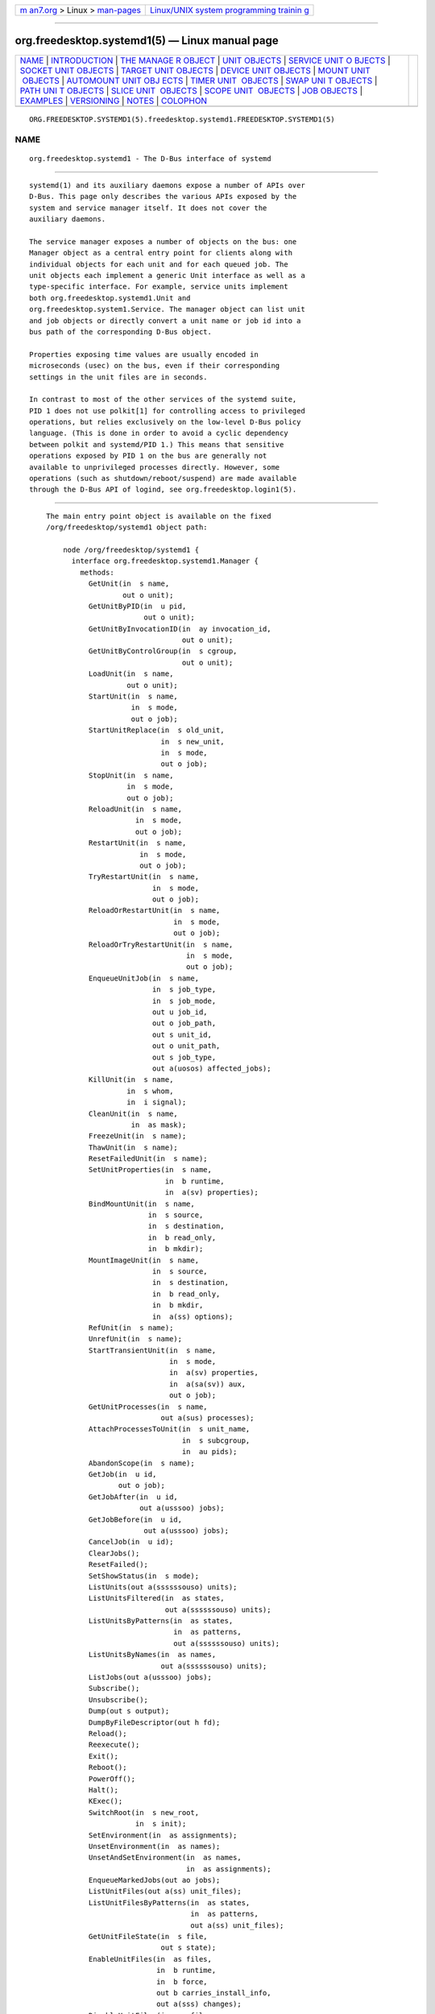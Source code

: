 .. container:: page-top

.. container:: nav-bar

   +----------------------------------+----------------------------------+
   | `m                               | `Linux/UNIX system programming   |
   | an7.org <../../../index.html>`__ | trainin                          |
   | > Linux >                        | g <http://man7.org/training/>`__ |
   | `man-pages <../index.html>`__    |                                  |
   +----------------------------------+----------------------------------+

--------------

org.freedesktop.systemd1(5) — Linux manual page
===============================================

+-----------------------------------+-----------------------------------+
| `NAME <#NAME>`__ \|               |                                   |
| `INTRODUCTION <#INTRODUCTION>`__  |                                   |
| \|                                |                                   |
| `THE MANAGE                       |                                   |
| R OBJECT <#THE_MANAGER_OBJECT>`__ |                                   |
| \|                                |                                   |
| `UNIT OBJECTS <#UNIT_OBJECTS>`__  |                                   |
| \|                                |                                   |
| `SERVICE UNIT O                   |                                   |
| BJECTS <#SERVICE_UNIT_OBJECTS>`__ |                                   |
| \|                                |                                   |
| `SOCKET UNIT                      |                                   |
| OBJECTS <#SOCKET_UNIT_OBJECTS>`__ |                                   |
| \|                                |                                   |
| `TARGET UNIT                      |                                   |
| OBJECTS <#TARGET_UNIT_OBJECTS>`__ |                                   |
| \|                                |                                   |
| `DEVICE UNIT                      |                                   |
| OBJECTS <#DEVICE_UNIT_OBJECTS>`__ |                                   |
| \|                                |                                   |
| `MOUNT UNIT                       |                                   |
|  OBJECTS <#MOUNT_UNIT_OBJECTS>`__ |                                   |
| \|                                |                                   |
| `AUTOMOUNT UNIT OBJ               |                                   |
| ECTS <#AUTOMOUNT_UNIT_OBJECTS>`__ |                                   |
| \|                                |                                   |
| `TIMER UNIT                       |                                   |
|  OBJECTS <#TIMER_UNIT_OBJECTS>`__ |                                   |
| \|                                |                                   |
| `SWAP UNI                         |                                   |
| T OBJECTS <#SWAP_UNIT_OBJECTS>`__ |                                   |
| \|                                |                                   |
| `PATH UNI                         |                                   |
| T OBJECTS <#PATH_UNIT_OBJECTS>`__ |                                   |
| \|                                |                                   |
| `SLICE UNIT                       |                                   |
|  OBJECTS <#SLICE_UNIT_OBJECTS>`__ |                                   |
| \|                                |                                   |
| `SCOPE UNIT                       |                                   |
|  OBJECTS <#SCOPE_UNIT_OBJECTS>`__ |                                   |
| \| `JOB OBJECTS <#JOB_OBJECTS>`__ |                                   |
| \| `EXAMPLES <#EXAMPLES>`__ \|    |                                   |
| `VERSIONING <#VERSIONING>`__ \|   |                                   |
| `NOTES <#NOTES>`__ \|             |                                   |
| `COLOPHON <#COLOPHON>`__          |                                   |
+-----------------------------------+-----------------------------------+
| .. container:: man-search-box     |                                   |
+-----------------------------------+-----------------------------------+

::

   ORG.FREEDESKTOP.SYSTEMD1(5).freedesktop.systemd1.FREEDESKTOP.SYSTEMD1(5)

NAME
-------------------------------------------------

::

          org.freedesktop.systemd1 - The D-Bus interface of systemd


-----------------------------------------------------------------

::

          systemd(1) and its auxiliary daemons expose a number of APIs over
          D-Bus. This page only describes the various APIs exposed by the
          system and service manager itself. It does not cover the
          auxiliary daemons.

          The service manager exposes a number of objects on the bus: one
          Manager object as a central entry point for clients along with
          individual objects for each unit and for each queued job. The
          unit objects each implement a generic Unit interface as well as a
          type-specific interface. For example, service units implement
          both org.freedesktop.systemd1.Unit and
          org.freedesktop.system1.Service. The manager object can list unit
          and job objects or directly convert a unit name or job id into a
          bus path of the corresponding D-Bus object.

          Properties exposing time values are usually encoded in
          microseconds (usec) on the bus, even if their corresponding
          settings in the unit files are in seconds.

          In contrast to most of the other services of the systemd suite,
          PID 1 does not use polkit[1] for controlling access to privileged
          operations, but relies exclusively on the low-level D-Bus policy
          language. (This is done in order to avoid a cyclic dependency
          between polkit and systemd/PID 1.) This means that sensitive
          operations exposed by PID 1 on the bus are generally not
          available to unprivileged processes directly. However, some
          operations (such as shutdown/reboot/suspend) are made available
          through the D-Bus API of logind, see org.freedesktop.login1(5).


-----------------------------------------------------------------------------

::

          The main entry point object is available on the fixed
          /org/freedesktop/systemd1 object path:

              node /org/freedesktop/systemd1 {
                interface org.freedesktop.systemd1.Manager {
                  methods:
                    GetUnit(in  s name,
                            out o unit);
                    GetUnitByPID(in  u pid,
                                 out o unit);
                    GetUnitByInvocationID(in  ay invocation_id,
                                          out o unit);
                    GetUnitByControlGroup(in  s cgroup,
                                          out o unit);
                    LoadUnit(in  s name,
                             out o unit);
                    StartUnit(in  s name,
                              in  s mode,
                              out o job);
                    StartUnitReplace(in  s old_unit,
                                     in  s new_unit,
                                     in  s mode,
                                     out o job);
                    StopUnit(in  s name,
                             in  s mode,
                             out o job);
                    ReloadUnit(in  s name,
                               in  s mode,
                               out o job);
                    RestartUnit(in  s name,
                                in  s mode,
                                out o job);
                    TryRestartUnit(in  s name,
                                   in  s mode,
                                   out o job);
                    ReloadOrRestartUnit(in  s name,
                                        in  s mode,
                                        out o job);
                    ReloadOrTryRestartUnit(in  s name,
                                           in  s mode,
                                           out o job);
                    EnqueueUnitJob(in  s name,
                                   in  s job_type,
                                   in  s job_mode,
                                   out u job_id,
                                   out o job_path,
                                   out s unit_id,
                                   out o unit_path,
                                   out s job_type,
                                   out a(uosos) affected_jobs);
                    KillUnit(in  s name,
                             in  s whom,
                             in  i signal);
                    CleanUnit(in  s name,
                              in  as mask);
                    FreezeUnit(in  s name);
                    ThawUnit(in  s name);
                    ResetFailedUnit(in  s name);
                    SetUnitProperties(in  s name,
                                      in  b runtime,
                                      in  a(sv) properties);
                    BindMountUnit(in  s name,
                                  in  s source,
                                  in  s destination,
                                  in  b read_only,
                                  in  b mkdir);
                    MountImageUnit(in  s name,
                                   in  s source,
                                   in  s destination,
                                   in  b read_only,
                                   in  b mkdir,
                                   in  a(ss) options);
                    RefUnit(in  s name);
                    UnrefUnit(in  s name);
                    StartTransientUnit(in  s name,
                                       in  s mode,
                                       in  a(sv) properties,
                                       in  a(sa(sv)) aux,
                                       out o job);
                    GetUnitProcesses(in  s name,
                                     out a(sus) processes);
                    AttachProcessesToUnit(in  s unit_name,
                                          in  s subcgroup,
                                          in  au pids);
                    AbandonScope(in  s name);
                    GetJob(in  u id,
                           out o job);
                    GetJobAfter(in  u id,
                                out a(usssoo) jobs);
                    GetJobBefore(in  u id,
                                 out a(usssoo) jobs);
                    CancelJob(in  u id);
                    ClearJobs();
                    ResetFailed();
                    SetShowStatus(in  s mode);
                    ListUnits(out a(ssssssouso) units);
                    ListUnitsFiltered(in  as states,
                                      out a(ssssssouso) units);
                    ListUnitsByPatterns(in  as states,
                                        in  as patterns,
                                        out a(ssssssouso) units);
                    ListUnitsByNames(in  as names,
                                     out a(ssssssouso) units);
                    ListJobs(out a(usssoo) jobs);
                    Subscribe();
                    Unsubscribe();
                    Dump(out s output);
                    DumpByFileDescriptor(out h fd);
                    Reload();
                    Reexecute();
                    Exit();
                    Reboot();
                    PowerOff();
                    Halt();
                    KExec();
                    SwitchRoot(in  s new_root,
                               in  s init);
                    SetEnvironment(in  as assignments);
                    UnsetEnvironment(in  as names);
                    UnsetAndSetEnvironment(in  as names,
                                           in  as assignments);
                    EnqueueMarkedJobs(out ao jobs);
                    ListUnitFiles(out a(ss) unit_files);
                    ListUnitFilesByPatterns(in  as states,
                                            in  as patterns,
                                            out a(ss) unit_files);
                    GetUnitFileState(in  s file,
                                     out s state);
                    EnableUnitFiles(in  as files,
                                    in  b runtime,
                                    in  b force,
                                    out b carries_install_info,
                                    out a(sss) changes);
                    DisableUnitFiles(in  as files,
                                     in  b runtime,
                                     out a(sss) changes);
                    EnableUnitFilesWithFlags(in  as files,
                                             in  t flags,
                                             out b carries_install_info,
                                             out a(sss) changes);
                    DisableUnitFilesWithFlags(in  as files,
                                              in  t flags,
                                              out a(sss) changes);
                    ReenableUnitFiles(in  as files,
                                      in  b runtime,
                                      in  b force,
                                      out b carries_install_info,
                                      out a(sss) changes);
                    LinkUnitFiles(in  as files,
                                  in  b runtime,
                                  in  b force,
                                  out a(sss) changes);
                    PresetUnitFiles(in  as files,
                                    in  b runtime,
                                    in  b force,
                                    out b carries_install_info,
                                    out a(sss) changes);
                    PresetUnitFilesWithMode(in  as files,
                                            in  s mode,
                                            in  b runtime,
                                            in  b force,
                                            out b carries_install_info,
                                            out a(sss) changes);
                    MaskUnitFiles(in  as files,
                                  in  b runtime,
                                  in  b force,
                                  out a(sss) changes);
                    UnmaskUnitFiles(in  as files,
                                    in  b runtime,
                                    out a(sss) changes);
                    RevertUnitFiles(in  as files,
                                    out a(sss) changes);
                    SetDefaultTarget(in  s name,
                                     in  b force,
                                     out a(sss) changes);
                    GetDefaultTarget(out s name);
                    PresetAllUnitFiles(in  s mode,
                                       in  b runtime,
                                       in  b force,
                                       out a(sss) changes);
                    AddDependencyUnitFiles(in  as files,
                                           in  s target,
                                           in  s type,
                                           in  b runtime,
                                           in  b force,
                                           out a(sss) changes);
                    GetUnitFileLinks(in  s name,
                                     in  b runtime,
                                     out as links);
                    SetExitCode(in  y number);
                    LookupDynamicUserByName(in  s name,
                                            out u uid);
                    LookupDynamicUserByUID(in  u uid,
                                           out s name);
                    GetDynamicUsers(out a(us) users);
                  signals:
                    UnitNew(s id,
                            o unit);
                    UnitRemoved(s id,
                                o unit);
                    JobNew(u id,
                           o job,
                           s unit);
                    JobRemoved(u id,
                               o job,
                               s unit,
                               s result);
                    StartupFinished(t firmware,
                                    t loader,
                                    t kernel,
                                    t initrd,
                                    t userspace,
                                    t total);
                    UnitFilesChanged();
                    Reloading(b active);
                  properties:
                    @org.freedesktop.DBus.Property.EmitsChangedSignal("const")
                    readonly s Version = '...';
                    @org.freedesktop.DBus.Property.EmitsChangedSignal("const")
                    readonly s Features = '...';
                    @org.freedesktop.DBus.Property.EmitsChangedSignal("const")
                    readonly s Virtualization = '...';
                    @org.freedesktop.DBus.Property.EmitsChangedSignal("const")
                    readonly s Architecture = '...';
                    @org.freedesktop.DBus.Property.EmitsChangedSignal("const")
                    readonly s Tainted = '...';
                    @org.freedesktop.DBus.Property.EmitsChangedSignal("const")
                    readonly t FirmwareTimestamp = ...;
                    @org.freedesktop.DBus.Property.EmitsChangedSignal("const")
                    readonly t FirmwareTimestampMonotonic = ...;
                    @org.freedesktop.DBus.Property.EmitsChangedSignal("const")
                    readonly t LoaderTimestamp = ...;
                    @org.freedesktop.DBus.Property.EmitsChangedSignal("const")
                    readonly t LoaderTimestampMonotonic = ...;
                    @org.freedesktop.DBus.Property.EmitsChangedSignal("const")
                    readonly t KernelTimestamp = ...;
                    @org.freedesktop.DBus.Property.EmitsChangedSignal("const")
                    readonly t KernelTimestampMonotonic = ...;
                    @org.freedesktop.DBus.Property.EmitsChangedSignal("const")
                    readonly t InitRDTimestamp = ...;
                    @org.freedesktop.DBus.Property.EmitsChangedSignal("const")
                    readonly t InitRDTimestampMonotonic = ...;
                    @org.freedesktop.DBus.Property.EmitsChangedSignal("const")
                    readonly t UserspaceTimestamp = ...;
                    @org.freedesktop.DBus.Property.EmitsChangedSignal("const")
                    readonly t UserspaceTimestampMonotonic = ...;
                    @org.freedesktop.DBus.Property.EmitsChangedSignal("const")
                    readonly t FinishTimestamp = ...;
                    @org.freedesktop.DBus.Property.EmitsChangedSignal("const")
                    readonly t FinishTimestampMonotonic = ...;
                    @org.freedesktop.DBus.Property.EmitsChangedSignal("const")
                    readonly t SecurityStartTimestamp = ...;
                    @org.freedesktop.DBus.Property.EmitsChangedSignal("const")
                    readonly t SecurityStartTimestampMonotonic = ...;
                    @org.freedesktop.DBus.Property.EmitsChangedSignal("const")
                    readonly t SecurityFinishTimestamp = ...;
                    @org.freedesktop.DBus.Property.EmitsChangedSignal("const")
                    readonly t SecurityFinishTimestampMonotonic = ...;
                    @org.freedesktop.DBus.Property.EmitsChangedSignal("const")
                    readonly t GeneratorsStartTimestamp = ...;
                    @org.freedesktop.DBus.Property.EmitsChangedSignal("const")
                    readonly t GeneratorsStartTimestampMonotonic = ...;
                    @org.freedesktop.DBus.Property.EmitsChangedSignal("const")
                    readonly t GeneratorsFinishTimestamp = ...;
                    @org.freedesktop.DBus.Property.EmitsChangedSignal("const")
                    readonly t GeneratorsFinishTimestampMonotonic = ...;
                    @org.freedesktop.DBus.Property.EmitsChangedSignal("const")
                    readonly t UnitsLoadStartTimestamp = ...;
                    @org.freedesktop.DBus.Property.EmitsChangedSignal("const")
                    readonly t UnitsLoadStartTimestampMonotonic = ...;
                    @org.freedesktop.DBus.Property.EmitsChangedSignal("const")
                    readonly t UnitsLoadFinishTimestamp = ...;
                    @org.freedesktop.DBus.Property.EmitsChangedSignal("const")
                    readonly t UnitsLoadFinishTimestampMonotonic = ...;
                    @org.freedesktop.DBus.Property.EmitsChangedSignal("const")
                    readonly t InitRDSecurityStartTimestamp = ...;
                    @org.freedesktop.DBus.Property.EmitsChangedSignal("const")
                    readonly t InitRDSecurityStartTimestampMonotonic = ...;
                    @org.freedesktop.DBus.Property.EmitsChangedSignal("const")
                    readonly t InitRDSecurityFinishTimestamp = ...;
                    @org.freedesktop.DBus.Property.EmitsChangedSignal("const")
                    readonly t InitRDSecurityFinishTimestampMonotonic = ...;
                    @org.freedesktop.DBus.Property.EmitsChangedSignal("const")
                    readonly t InitRDGeneratorsStartTimestamp = ...;
                    @org.freedesktop.DBus.Property.EmitsChangedSignal("const")
                    readonly t InitRDGeneratorsStartTimestampMonotonic = ...;
                    @org.freedesktop.DBus.Property.EmitsChangedSignal("const")
                    readonly t InitRDGeneratorsFinishTimestamp = ...;
                    @org.freedesktop.DBus.Property.EmitsChangedSignal("const")
                    readonly t InitRDGeneratorsFinishTimestampMonotonic = ...;
                    @org.freedesktop.DBus.Property.EmitsChangedSignal("const")
                    readonly t InitRDUnitsLoadStartTimestamp = ...;
                    @org.freedesktop.DBus.Property.EmitsChangedSignal("const")
                    readonly t InitRDUnitsLoadStartTimestampMonotonic = ...;
                    @org.freedesktop.DBus.Property.EmitsChangedSignal("const")
                    readonly t InitRDUnitsLoadFinishTimestamp = ...;
                    @org.freedesktop.DBus.Property.EmitsChangedSignal("const")
                    readonly t InitRDUnitsLoadFinishTimestampMonotonic = ...;
                    @org.freedesktop.DBus.Property.EmitsChangedSignal("false")
                    @org.freedesktop.systemd1.Privileged("true")
                    readwrite s LogLevel = '...';
                    @org.freedesktop.DBus.Property.EmitsChangedSignal("false")
                    @org.freedesktop.systemd1.Privileged("true")
                    readwrite s LogTarget = '...';
                    @org.freedesktop.DBus.Property.EmitsChangedSignal("false")
                    readonly u NNames = ...;
                    readonly u NFailedUnits = ...;
                    @org.freedesktop.DBus.Property.EmitsChangedSignal("false")
                    readonly u NJobs = ...;
                    @org.freedesktop.DBus.Property.EmitsChangedSignal("false")
                    readonly u NInstalledJobs = ...;
                    @org.freedesktop.DBus.Property.EmitsChangedSignal("false")
                    readonly u NFailedJobs = ...;
                    @org.freedesktop.DBus.Property.EmitsChangedSignal("false")
                    readonly d Progress = ...;
                    @org.freedesktop.DBus.Property.EmitsChangedSignal("false")
                    readonly as Environment = ['...', ...];
                    @org.freedesktop.DBus.Property.EmitsChangedSignal("const")
                    readonly b ConfirmSpawn = ...;
                    @org.freedesktop.DBus.Property.EmitsChangedSignal("false")
                    readonly b ShowStatus = ...;
                    @org.freedesktop.DBus.Property.EmitsChangedSignal("const")
                    readonly as UnitPath = ['...', ...];
                    @org.freedesktop.DBus.Property.EmitsChangedSignal("const")
                    readonly s DefaultStandardOutput = '...';
                    @org.freedesktop.DBus.Property.EmitsChangedSignal("const")
                    readonly s DefaultStandardError = '...';
                    @org.freedesktop.DBus.Property.EmitsChangedSignal("false")
                    @org.freedesktop.systemd1.Privileged("true")
                    readwrite t RuntimeWatchdogUSec = ...;
                    @org.freedesktop.DBus.Property.EmitsChangedSignal("false")
                    @org.freedesktop.systemd1.Privileged("true")
                    readwrite t RebootWatchdogUSec = ...;
                    @org.freedesktop.DBus.Property.EmitsChangedSignal("false")
                    @org.freedesktop.systemd1.Privileged("true")
                    readwrite t KExecWatchdogUSec = ...;
                    @org.freedesktop.DBus.Property.EmitsChangedSignal("false")
                    @org.freedesktop.systemd1.Privileged("true")
                    readwrite b ServiceWatchdogs = ...;
                    @org.freedesktop.DBus.Property.EmitsChangedSignal("false")
                    readonly s ControlGroup = '...';
                    @org.freedesktop.DBus.Property.EmitsChangedSignal("false")
                    readonly s SystemState = '...';
                    @org.freedesktop.DBus.Property.EmitsChangedSignal("false")
                    readonly y ExitCode = ...;
                    @org.freedesktop.DBus.Property.EmitsChangedSignal("const")
                    readonly t DefaultTimerAccuracyUSec = ...;
                    @org.freedesktop.DBus.Property.EmitsChangedSignal("const")
                    readonly t DefaultTimeoutStartUSec = ...;
                    @org.freedesktop.DBus.Property.EmitsChangedSignal("const")
                    readonly t DefaultTimeoutStopUSec = ...;
                    @org.freedesktop.DBus.Property.EmitsChangedSignal("false")
                    readonly t DefaultTimeoutAbortUSec = ...;
                    @org.freedesktop.DBus.Property.EmitsChangedSignal("const")
                    readonly t DefaultRestartUSec = ...;
                    @org.freedesktop.DBus.Property.EmitsChangedSignal("const")
                    readonly t DefaultStartLimitIntervalUSec = ...;
                    @org.freedesktop.DBus.Property.EmitsChangedSignal("const")
                    readonly u DefaultStartLimitBurst = ...;
                    @org.freedesktop.DBus.Property.EmitsChangedSignal("const")
                    readonly b DefaultCPUAccounting = ...;
                    @org.freedesktop.DBus.Property.EmitsChangedSignal("const")
                    readonly b DefaultBlockIOAccounting = ...;
                    @org.freedesktop.DBus.Property.EmitsChangedSignal("const")
                    readonly b DefaultMemoryAccounting = ...;
                    @org.freedesktop.DBus.Property.EmitsChangedSignal("const")
                    readonly b DefaultTasksAccounting = ...;
                    @org.freedesktop.DBus.Property.EmitsChangedSignal("const")
                    readonly t DefaultLimitCPU = ...;
                    @org.freedesktop.DBus.Property.EmitsChangedSignal("const")
                    readonly t DefaultLimitCPUSoft = ...;
                    @org.freedesktop.DBus.Property.EmitsChangedSignal("const")
                    readonly t DefaultLimitFSIZE = ...;
                    @org.freedesktop.DBus.Property.EmitsChangedSignal("const")
                    readonly t DefaultLimitFSIZESoft = ...;
                    @org.freedesktop.DBus.Property.EmitsChangedSignal("const")
                    readonly t DefaultLimitDATA = ...;
                    @org.freedesktop.DBus.Property.EmitsChangedSignal("const")
                    readonly t DefaultLimitDATASoft = ...;
                    @org.freedesktop.DBus.Property.EmitsChangedSignal("const")
                    readonly t DefaultLimitSTACK = ...;
                    @org.freedesktop.DBus.Property.EmitsChangedSignal("const")
                    readonly t DefaultLimitSTACKSoft = ...;
                    @org.freedesktop.DBus.Property.EmitsChangedSignal("const")
                    readonly t DefaultLimitCORE = ...;
                    @org.freedesktop.DBus.Property.EmitsChangedSignal("const")
                    readonly t DefaultLimitCORESoft = ...;
                    @org.freedesktop.DBus.Property.EmitsChangedSignal("const")
                    readonly t DefaultLimitRSS = ...;
                    @org.freedesktop.DBus.Property.EmitsChangedSignal("const")
                    readonly t DefaultLimitRSSSoft = ...;
                    @org.freedesktop.DBus.Property.EmitsChangedSignal("const")
                    readonly t DefaultLimitNOFILE = ...;
                    @org.freedesktop.DBus.Property.EmitsChangedSignal("const")
                    readonly t DefaultLimitNOFILESoft = ...;
                    @org.freedesktop.DBus.Property.EmitsChangedSignal("const")
                    readonly t DefaultLimitAS = ...;
                    @org.freedesktop.DBus.Property.EmitsChangedSignal("const")
                    readonly t DefaultLimitASSoft = ...;
                    @org.freedesktop.DBus.Property.EmitsChangedSignal("const")
                    readonly t DefaultLimitNPROC = ...;
                    @org.freedesktop.DBus.Property.EmitsChangedSignal("const")
                    readonly t DefaultLimitNPROCSoft = ...;
                    @org.freedesktop.DBus.Property.EmitsChangedSignal("const")
                    readonly t DefaultLimitMEMLOCK = ...;
                    @org.freedesktop.DBus.Property.EmitsChangedSignal("const")
                    readonly t DefaultLimitMEMLOCKSoft = ...;
                    @org.freedesktop.DBus.Property.EmitsChangedSignal("const")
                    readonly t DefaultLimitLOCKS = ...;
                    @org.freedesktop.DBus.Property.EmitsChangedSignal("const")
                    readonly t DefaultLimitLOCKSSoft = ...;
                    @org.freedesktop.DBus.Property.EmitsChangedSignal("const")
                    readonly t DefaultLimitSIGPENDING = ...;
                    @org.freedesktop.DBus.Property.EmitsChangedSignal("const")
                    readonly t DefaultLimitSIGPENDINGSoft = ...;
                    @org.freedesktop.DBus.Property.EmitsChangedSignal("const")
                    readonly t DefaultLimitMSGQUEUE = ...;
                    @org.freedesktop.DBus.Property.EmitsChangedSignal("const")
                    readonly t DefaultLimitMSGQUEUESoft = ...;
                    @org.freedesktop.DBus.Property.EmitsChangedSignal("const")
                    readonly t DefaultLimitNICE = ...;
                    @org.freedesktop.DBus.Property.EmitsChangedSignal("const")
                    readonly t DefaultLimitNICESoft = ...;
                    @org.freedesktop.DBus.Property.EmitsChangedSignal("const")
                    readonly t DefaultLimitRTPRIO = ...;
                    @org.freedesktop.DBus.Property.EmitsChangedSignal("const")
                    readonly t DefaultLimitRTPRIOSoft = ...;
                    @org.freedesktop.DBus.Property.EmitsChangedSignal("const")
                    readonly t DefaultLimitRTTIME = ...;
                    @org.freedesktop.DBus.Property.EmitsChangedSignal("const")
                    readonly t DefaultLimitRTTIMESoft = ...;
                    @org.freedesktop.DBus.Property.EmitsChangedSignal("false")
                    readonly t DefaultTasksMax = ...;
                    @org.freedesktop.DBus.Property.EmitsChangedSignal("const")
                    readonly t TimerSlackNSec = ...;
                    @org.freedesktop.DBus.Property.EmitsChangedSignal("const")
                    readonly s DefaultOOMPolicy = '...';
                    @org.freedesktop.DBus.Property.EmitsChangedSignal("const")
                    readonly s CtrlAltDelBurstAction = '...';
                };
                interface org.freedesktop.DBus.Peer { ... };
                interface org.freedesktop.DBus.Introspectable { ... };
                interface org.freedesktop.DBus.Properties { ... };
              };

      Methods
          Note that many of the methods exist twice: once on the Manager
          object and once on the respective unit objects. This is to
          optimize access times so that methods that belong to unit objects
          do not have to be called with a resolved unit path, but can be
          called with only the unit id, too.

          GetUnit() may be used to get the unit object path for a unit
          name. It takes the unit name and returns the object path. If a
          unit has not been loaded yet by this name this method will fail.

          GetUnitByPID() may be used to get the unit object path of the
          unit a process ID belongs to. It takes a UNIX PID and returns the
          object path. The PID must refer to an existing system process.

          LoadUnit() is similar to GetUnit() but will load the unit from
          disk if possible.

          StartUnit() enqueues a start job and possibly depending jobs. It
          takes the unit to activate and a mode string as arguments. The
          mode needs to be one of "replace", "fail", "isolate",
          "ignore-dependencies", or "ignore-requirements". If "replace",
          the method will start the unit and its dependencies, possibly
          replacing already queued jobs that conflict with it. If "fail",
          the method will start the unit and its dependencies, but will
          fail if this would change an already queued job. If "isolate",
          the method will start the unit in question and terminate all
          units that aren't dependencies of it. If "ignore-dependencies",
          it will start a unit but ignore all its dependencies. If
          "ignore-requirements", it will start a unit but only ignore the
          requirement dependencies. It is not recommended to make use of
          the latter two options. On completion, this method returns the
          newly created job object.

          StartUnitReplace() is similar to StartUnit() but replaces a job
          that is queued for one unit by a job for another unit.

          StopUnit() is similar to StartUnit() but stops the specified unit
          rather than starting it. Note that the "isolate" mode is invalid
          for this method.

          ReloadUnit(), RestartUnit(), TryRestartUnit(),
          ReloadOrRestartUnit(), or ReloadOrTryRestartUnit() may be used to
          restart and/or reload a unit. These methods take similar
          arguments as StartUnit(). Reloading is done only if the unit is
          already running and fails otherwise. If a service is restarted
          that isn't running, it will be started unless the "Try" flavor is
          used in which case a service that isn't running is not affected
          by the restart. The "ReloadOrRestart" flavors attempt a reload if
          the unit supports it and use a restart otherwise.

          EnqueueMarkedJobs() creates reload/restart jobs for units which
          have been appropriately marked, see Marks property above. This is
          equivalent to calling TryRestartUnit() or
          ReloadOrTryRestartUnit() for the marked units.

          BindMountUnit() can be used to bind mount new files or
          directories into a running service mount namespace.

          MountImageUnit() can be used to mount new images into a running
          service mount namespace.

          KillUnit() may be used to kill (i.e. send a signal to) all
          processes of a unit. It takes the unit name, an enum who and a
          UNIX signal number to send. The who enum is one of "main",
          "control" or "all". If "main", only the main process of the unit
          is killed. If "control", only the control process of the unit is
          killed. If "all", all processes are killed. A "control" process
          is for example a process that is configured via ExecStop= and is
          spawned in parallel to the main daemon process in order to shut
          it down.

          GetJob() returns the job object path for a specific job,
          identified by its id.

          CancelJob() cancels a specific job identified by its numeric ID.
          This operation is also available in the Cancel() method of Job
          objects (see below) and exists primarily to reduce the necessary
          round trips to execute this operation. Note that this will not
          have any effect on jobs whose execution has already begun.

          ClearJobs() flushes the job queue, removing all jobs that are
          still queued. Note that this does not have any effect on jobs
          whose execution has already begun. It only flushes jobs that are
          queued and have not yet begun execution.

          ResetFailedUnit() resets the "failed" state of a specific unit.

          ResetFailed() resets the "failed" state of all units.

          ListUnits() returns an array of all currently loaded units. Note
          that units may be known by multiple names at the same name, and
          hence there might be more unit names loaded than actual units
          behind them. The array consists of structures with the following
          elements:

          •   The primary unit name as string

          •   The human readable description string

          •   The load state (i.e. whether the unit file has been loaded
              successfully)

          •   The active state (i.e. whether the unit is currently started
              or not)

          •   The sub state (a more fine-grained version of the active
              state that is specific to the unit type, which the active
              state is not)

          •   A unit that is being followed in its state by this unit, if
              there is any, otherwise the empty string.

          •   The unit object path

          •   If there is a job queued for the job unit, the numeric job
              id, 0 otherwise

          •   The job type as string

          •   The job object path

          ListJobs() returns an array with all currently queued jobs.
          Returns an array consisting of structures with the following
          elements:

          •   The numeric job id

          •   The primary unit name for this job

          •   The job type as string

          •   The job state as string

          •   The job object path

          •   The unit object path

          Subscribe() enables most bus signals to be sent out. Clients
          which are interested in signals need to call this method. Signals
          are only sent out if at least one client invoked this method.
          Unsubscribe() reverts the signal subscription that Subscribe()
          implements. It is not necessary to invoke Unsubscribe() as
          clients are tracked. Signals are no longer sent out as soon as
          all clients which previously asked for Subscribe() either closed
          their connection to the bus or invoked Unsubscribe().

          Reload() may be invoked to reload all unit files.

          Reexecute() may be invoked to reexecute the main manager process.
          It will serialize its state, reexecute, and deserizalize the
          state again. This is useful for upgrades and is a more
          comprehensive version of Reload().

          Exit() may be invoked to ask the manager to exit. This is not
          available for the system manager and is useful only for user
          session managers.

          Reboot(), PowerOff(), Halt(), or KExec() may be used to ask for
          immediate reboot, powering down, halt or kexec based reboot of
          the system. Note that this does not shut down any services and
          immediately transitions into the reboot process. These functions
          are normally only called as the last step of shutdown and should
          not be called directly. To shut down the machine, it is generally
          a better idea to invoke Reboot() or PowerOff() on the
          systemd-logind manager object; see org.freedesktop.login1(5) for
          more information.

          SwitchRoot() may be used to transition to a new root directory.
          This is intended to be used by initial RAM disks. The method
          takes two arguments: the new root directory (which needs to be
          specified) and an init binary path (which may be left empty, in
          which case it is automatically searched for). The state of the
          system manager will be serialized before the transition. After
          the transition, the manager binary on the main system is invoked
          and replaces the old PID 1. All state will then be deserialized.

          SetEnvironment() may be used to alter the environment block that
          is passed to all spawned processes. It takes a string array of
          environment variable assignments. Any previously set environment
          variables will be overridden.

          UnsetEnvironment() may be used to unset environment variables. It
          takes a string array of environment variable names. All variables
          specified will be unset (if they have been set previously) and no
          longer be passed to all spawned processes. This method has no
          effect for variables that were previously not set, but will not
          fail in that case.

          UnsetAndSetEnvironment() is a combination of UnsetEnvironment()
          and SetEnvironment(). It takes two lists. The first list contains
          variables to unset, the second one contains assignments to set.
          If a variable is listed in both, the variable is set after this
          method returns, i.e. the set list overrides the unset list.

          ListUnitFiles() returns an array of unit names and their
          enablement status. Note that ListUnit() returns a list of units
          currently loaded into memory, while ListUnitFiles() returns a
          list of unit files that were found on disk. Note that while most
          units are read directly from a unit file with the same name, some
          units are not backed by files and some files (templates) cannot
          directly be loaded as units but need to be instantiated instead.

          GetUnitFileState() returns the current enablement status of a
          specific unit file.

          EnableUnitFiles() may be used to enable one or more units in the
          system (by creating symlinks to them in /etc/ or /run/). It takes
          a list of unit files to enable (either just file names or full
          absolute paths if the unit files are residing outside the usual
          unit search paths) and two booleans: the first controls whether
          the unit shall be enabled for runtime only (true, /run/), or
          persistently (false, /etc/). The second one controls whether
          symlinks pointing to other units shall be replaced if necessary.
          This method returns one boolean and an array of the changes made.
          The boolean signals whether the unit files contained any
          enablement information (i.e. an [Install]) section. The changes
          array consists of structures with three strings: the type of the
          change (one of "symlink" or "unlink"), the file name of the
          symlink and the destination of the symlink. Note that most of the
          following calls return a changes list in the same format.

          Similarly, DisableUnitFiles() disables one or more units in the
          system, i.e. removes all symlinks to them in /etc/ and /run/.

          The EnableUnitFilesWithFlags() and DisableUnitFilesWithFlags()
          take in options as flags instead of booleans to allow for
          extendability, defined as follows:

              #define SD_SYSTEMD_UNIT_RUNTIME  (UINT64_C(1) << 0)
              #define SD_SYSTEMD_UNIT_FORCE    (UINT64_C(1) << 1)
              #define SD_SYSTEMD_UNIT_PORTABLE (UINT64_C(1) << 2)

          SD_SYSTEMD_UNIT_RUNTIME will enable or disable the unit for
          runtime only, SD_SYSTEMD_UNIT_FORCE controls whether symlinks
          pointing to other units shall be replaced if necessary.
          SD_SYSTEMD_UNIT_PORTABLE will add or remove the symlinks in
          /etc/systemd/system.attached and /run/systemd/system.attached.

          Similarly, ReenableUnitFiles() applies the changes to one or more
          units that would result from disabling and enabling the unit
          quickly one after the other in an atomic fashion. This is useful
          to apply updated [Install] information contained in unit files.

          Similarly, LinkUnitFiles() links unit files (that are located
          outside of the usual unit search paths) into the unit search
          path.

          Similarly, PresetUnitFiles() enables/disables one or more unit
          files according to the preset policy. See systemd.preset(7) for
          more information.

          Similarly, MaskUnitFiles() masks unit files and UnmaskUnitFiles()
          unmasks them again.

          SetDefaultTarget() changes the default.target link. See bootup(7)
          for more information.

          GetDefaultTarget() retrieves the name of the unit to which
          default.target is aliased.

          SetUnitProperties() may be used to modify certain unit properties
          at runtime. Not all properties may be changed at runtime, but
          many resource management settings (primarily those listed in
          systemd.resource-control(5)) may. The changes are applied
          instantly and stored on disk for future boots, unless runtime is
          true, in which case the settings only apply until the next
          reboot.  name is the name of the unit to modify.  properties are
          the settings to set, encoded as an array of property name and
          value pairs. Note that this is not a dictionary! Also note that
          when setting array properties with this method usually results in
          appending to the pre-configured array. To reset the configured
          arrays, set the property to an empty array first and then append
          to it.

          StartTransientUnit() may be used to create and start a transient
          unit which will be released as soon as it is not running or
          referenced anymore or the system is rebooted.  name is the unit
          name including its suffix and must be unique.  mode is the same
          as in StartUnit(), properties contains properties of the unit,
          specified like in SetUnitProperties().  aux is currently unused
          and should be passed as an empty array. See the New Control Group
          Interface[2] for more information how to make use of this
          functionality for resource control purposes.

      Signals
          Note that most signals are sent out only after Subscribe() has
          been invoked by at least one client. Make sure to invoke this
          method when subscribing to these signals!

          UnitNew() and UnitRemoved() are sent out each time a new unit is
          loaded or unloaded. Note that this has little to do with whether
          a unit is available on disk or not, and simply reflects the units
          that are currently loaded into memory. The signals take two
          parameters: the primary unit name and the object path.

          JobNew() and JobRemoved() are sent out each time a new job is
          queued or dequeued. Both signals take the numeric job ID, the bus
          path and the primary unit name for this job as arguments.
          JobRemoved() also includes a result string which is one of
          "done", "canceled", "timeout", "failed", "dependency", or
          "skipped".  "done" indicates successful execution of a job.
          "canceled" indicates that a job has been canceled (via
          CancelJob() above) before it finished execution (this doesn't
          necessarily mean though that the job operation is actually
          cancelled too, see above).  "timeout" indicates that the job
          timeout was reached.  "failed" indicates that the job failed.
          "dependency" indicates that a job this job depended on failed and
          the job hence was removed as well.  "skipped" indicates that a
          job was skipped because it didn't apply to the unit's current
          state.

          StartupFinished() is sent out when startup finishes. It carries
          six microsecond timespan values, each indicating how much boot
          time has been spent in the firmware (if known), in the boot
          loader (if known), in the kernel initialization phase, in the
          initrd (if known), in userspace and in total. These values may
          also be calculated from the FirmwareTimestampMonotonic,
          LoaderTimestampMonotonic, InitRDTimestampMonotonic,
          UserspaceTimestampMonotonic, and FinishTimestampMonotonic
          properties (see below).

          UnitFilesChanged() is sent out each time the list of enabled or
          masked unit files on disk have changed.

          Reloading() is sent out immediately before a daemon reload is
          done (with the boolean parameter set to True) and after a daemon
          reload is completed (with the boolean parameter set to False).
          This may be used by UIs to optimize UI updates.

      Properties
          Most properties simply reflect the respective options in
          /etc/systemd/system.conf and the kernel command line.

          The others:

          Version encodes the version string of the running systemd
          instance. Note that the version string is purely informational.
          It should not be parsed and one may not assume the version to be
          formatted in any particular way. We take the liberty to change
          the versioning scheme at any time and it is not part of the
          public API.

          Features encodes the features that have been enabled and disabled
          for this build. Enabled options are prefixed with +, disabled
          options with -.

          Tainted encodes a couple of taint flags as a colon-separated
          list. When systemd detects it is running on a system with certain
          problems, it will set an appropriate taint flag. Taints may be
          used to lower the chance of bogus bug reports. The following
          taints are currently known: "split-usr", "mtab-not-symlink",
          "cgroups-missing", "local-hwclock".  "split-usr" is set if /usr/
          is not pre-mounted when systemd is first invoked. See Booting
          Without /usr is Broken[3] for details why this is bad.
          "mtab-not-symlink" indicates that /etc/mtab is not a symlink to
          /proc/self/mounts as required.  "cgroups-missing" indicates that
          control groups have not been enabled in the kernel.
          "local-hwclock" indicates that the local RTC is configured to be
          in local time rather than UTC.

          FirmwareTimestamp, FirmwareTimestampMonotonic, LoaderTimestamp,
          LoaderTimestampMonotonic, KernelTimestamp,
          KernelTimestampMonotonic, InitRDTimestamp,
          InitRDTimestampMonotonic, UserspaceTimestamp,
          UserspaceTimestampMonotonic, FinishTimestamp, and
          FinishTimestampMonotonic encode CLOCK_REALTIME and
          CLOCK_MONOTONIC microsecond timestamps taken when the firmware
          first began execution, when the boot loader first began
          execution, when the kernel first began execution, when the initrd
          first began execution, when the main systemd instance began
          execution and finally, when all queued startup jobs finished
          execution. These values are useful for determining boot-time
          performance. Note that as monotonic time begins with the kernel
          startup, the KernelTimestampMonotonic timestamp will always be 0
          and FirmwareTimestampMonotonic and LoaderTimestampMonotonic are
          to be read as negative values. Also, not all fields are always
          available, depending on the used firmware, boot loader or initrd
          implementation. In these cases the respective pairs of timestamps
          are both 0, indicating that no data is available.

          Similarly, the SecurityStartTimestamp, GeneratorsStartTimestamp
          and LoadUnitTimestamp (as well as their monotonic and stop
          counterparts) expose performance data for uploading the security
          policies to the kernel (such as the SELinux, IMA, or SMACK
          policies), for running the generator tools and for loading the
          unit files.

          NNames encodes how many unit names are currently known. This only
          includes names of units that are currently loaded and can be more
          than the amount of actually loaded units since units may have
          more than one name.

          NJobs encodes how many jobs are currently queued.

          NInstalledJobs encodes how many jobs have ever been queued in
          total.

          NFailedJobs encodes how many jobs have ever failed in total.

          Progress encodes boot progress as a floating point value between
          0.0 and 1.0. This value begins at 0.0 at early-boot and ends at
          1.0 when boot is finished and is based on the number of executed
          and queued jobs. After startup, this field is always 1.0
          indicating a finished boot.

          Environment encodes the environment block passed to all executed
          services. It may be altered with bus calls such as
          SetEnvironment() (see above).

          UnitPath encodes the currently active unit file search path. It
          is an array of file system paths encoded as strings.

          Virtualization contains a short ID string describing the
          virtualization technology the system runs in. On bare-metal
          hardware this is the empty string. Otherwise, it contains an
          identifier such as "kvm", "vmware" and so on. For a full list of
          IDs see systemd-detect-virt(1). Note that only the "innermost"
          virtualization technology is exported here. This detects both
          full-machine virtualizations (VMs) and shared-kernel
          virtualization (containers).

          Architecture contains a short ID string describing the
          architecture the systemd instance is running on. This follows the
          same vocabulary as ConditionArchitectures=.

          ControlGroup contains the root control group path of this system
          manager. Note that the root path is encoded as the empty string
          here (not as "/"!), so that it can be appended to
          /sys/fs/cgroup/systemd easily. This value will be set to the
          empty string for the host instance and some other string for
          container instances.

      Security
          Read access is generally granted to all clients. Additionally,
          for unprivileged clients, some operations are allowed through the
          polkit privilege system. Operations which modify unit state
          (StartUnit(), StopUnit(), KillUnit(), RestartUnit() and similar,
          SetProperty()) require org.freedesktop.systemd1.manage-units.
          Operations which modify unit file enablement state
          (EnableUnitFiles(), DisableUnitFiles(),
          EnableUnitFilesWithFlags(), DisableUnitFilesWithFlags(),
          ReenableUnitFiles(), LinkUnitFiles(), PresetUnitFiles,
          MaskUnitFiles, and similar) require
          org.freedesktop.systemd1.manage-unit-files. Operations which
          modify the exported environment (SetEnvironment(),
          UnsetEnvironment(), UnsetAndSetEnvironment()) require
          org.freedesktop.systemd1.set-environment.  Reload() and
          Reexecute() require org.freedesktop.systemd1.reload-daemon.


-----------------------------------------------------------------

::

              node /org/freedesktop/systemd1/unit/avahi_2ddaemon_2eservice {
                interface org.freedesktop.systemd1.Unit {
                  methods:
                    Start(in  s mode,
                          out o job);
                    Stop(in  s mode,
                         out o job);
                    Reload(in  s mode,
                           out o job);
                    Restart(in  s mode,
                            out o job);
                    TryRestart(in  s mode,
                               out o job);
                    ReloadOrRestart(in  s mode,
                                    out o job);
                    ReloadOrTryRestart(in  s mode,
                                       out o job);
                    EnqueueJob(in  s job_type,
                               in  s job_mode,
                               out u job_id,
                               out o job_path,
                               out s unit_id,
                               out o unit_path,
                               out s job_type,
                               out a(uosos) affected_jobs);
                    Kill(in  s whom,
                         in  i signal);
                    ResetFailed();
                    SetProperties(in  b runtime,
                                  in  a(sv) properties);
                    Ref();
                    Unref();
                    Clean(in  as mask);
                    Freeze();
                    Thaw();
                  properties:
                    @org.freedesktop.DBus.Property.EmitsChangedSignal("const")
                    readonly s Id = '...';
                    @org.freedesktop.DBus.Property.EmitsChangedSignal("const")
                    readonly as Names = ['...', ...];
                    @org.freedesktop.DBus.Property.EmitsChangedSignal("false")
                    readonly s Following = '...';
                    @org.freedesktop.DBus.Property.EmitsChangedSignal("const")
                    readonly as Requires = ['...', ...];
                    @org.freedesktop.DBus.Property.EmitsChangedSignal("const")
                    readonly as Requisite = ['...', ...];
                    @org.freedesktop.DBus.Property.EmitsChangedSignal("const")
                    readonly as Wants = ['...', ...];
                    @org.freedesktop.DBus.Property.EmitsChangedSignal("const")
                    readonly as BindsTo = ['...', ...];
                    @org.freedesktop.DBus.Property.EmitsChangedSignal("const")
                    readonly as PartOf = ['...', ...];
                    @org.freedesktop.DBus.Property.EmitsChangedSignal("const")
                    readonly as RequiredBy = ['...', ...];
                    @org.freedesktop.DBus.Property.EmitsChangedSignal("const")
                    readonly as RequisiteOf = ['...', ...];
                    @org.freedesktop.DBus.Property.EmitsChangedSignal("const")
                    readonly as WantedBy = ['...', ...];
                    @org.freedesktop.DBus.Property.EmitsChangedSignal("const")
                    readonly as BoundBy = ['...', ...];
                    @org.freedesktop.DBus.Property.EmitsChangedSignal("const")
                    readonly as ConsistsOf = ['...', ...];
                    @org.freedesktop.DBus.Property.EmitsChangedSignal("const")
                    readonly as Conflicts = ['...', ...];
                    @org.freedesktop.DBus.Property.EmitsChangedSignal("const")
                    readonly as ConflictedBy = ['...', ...];
                    @org.freedesktop.DBus.Property.EmitsChangedSignal("const")
                    readonly as Before = ['...', ...];
                    @org.freedesktop.DBus.Property.EmitsChangedSignal("const")
                    readonly as After = ['...', ...];
                    @org.freedesktop.DBus.Property.EmitsChangedSignal("const")
                    readonly as OnFailure = ['...', ...];
                    @org.freedesktop.DBus.Property.EmitsChangedSignal("const")
                    readonly as OnFailureOf = ['...', ...];
                    @org.freedesktop.DBus.Property.EmitsChangedSignal("const")
                    readonly as OnSuccess = ['...', ...];
                    @org.freedesktop.DBus.Property.EmitsChangedSignal("const")
                    readonly as OnSuccessOf = ['...', ...];
                    @org.freedesktop.DBus.Property.EmitsChangedSignal("const")
                    readonly as Triggers = ['...', ...];
                    @org.freedesktop.DBus.Property.EmitsChangedSignal("const")
                    readonly as TriggeredBy = ['...', ...];
                    @org.freedesktop.DBus.Property.EmitsChangedSignal("const")
                    readonly as PropagatesReloadTo = ['...', ...];
                    @org.freedesktop.DBus.Property.EmitsChangedSignal("const")
                    readonly as ReloadPropagatedFrom = ['...', ...];
                    @org.freedesktop.DBus.Property.EmitsChangedSignal("const")
                    readonly as PropagatesStopTo = ['...', ...];
                    @org.freedesktop.DBus.Property.EmitsChangedSignal("const")
                    readonly as StopPropagatedFrom = ['...', ...];
                    @org.freedesktop.DBus.Property.EmitsChangedSignal("const")
                    readonly as JoinsNamespaceOf = ['...', ...];
                    @org.freedesktop.DBus.Property.EmitsChangedSignal("const")
                    readonly as SliceOf = ['...', ...];
                    @org.freedesktop.DBus.Property.EmitsChangedSignal("const")
                    readonly as RequiresMountsFor = ['...', ...];
                    @org.freedesktop.DBus.Property.EmitsChangedSignal("const")
                    readonly as Documentation = ['...', ...];
                    @org.freedesktop.DBus.Property.EmitsChangedSignal("const")
                    readonly s Description = '...';
                    @org.freedesktop.DBus.Property.EmitsChangedSignal("const")
                    readonly s LoadState = '...';
                    readonly s ActiveState = '...';
                    readonly s FreezerState = '...';
                    readonly s SubState = '...';
                    @org.freedesktop.DBus.Property.EmitsChangedSignal("const")
                    readonly s FragmentPath = '...';
                    @org.freedesktop.DBus.Property.EmitsChangedSignal("const")
                    readonly s SourcePath = '...';
                    @org.freedesktop.DBus.Property.EmitsChangedSignal("const")
                    readonly as DropInPaths = ['...', ...];
                    @org.freedesktop.DBus.Property.EmitsChangedSignal("false")
                    readonly s UnitFileState = '...';
                    @org.freedesktop.DBus.Property.EmitsChangedSignal("false")
                    readonly s UnitFilePreset = '...';
                    readonly t StateChangeTimestamp = ...;
                    readonly t StateChangeTimestampMonotonic = ...;
                    readonly t InactiveExitTimestamp = ...;
                    readonly t InactiveExitTimestampMonotonic = ...;
                    readonly t ActiveEnterTimestamp = ...;
                    readonly t ActiveEnterTimestampMonotonic = ...;
                    readonly t ActiveExitTimestamp = ...;
                    readonly t ActiveExitTimestampMonotonic = ...;
                    readonly t InactiveEnterTimestamp = ...;
                    readonly t InactiveEnterTimestampMonotonic = ...;
                    @org.freedesktop.DBus.Property.EmitsChangedSignal("const")
                    readonly b CanStart = ...;
                    @org.freedesktop.DBus.Property.EmitsChangedSignal("const")
                    readonly b CanStop = ...;
                    @org.freedesktop.DBus.Property.EmitsChangedSignal("const")
                    readonly b CanReload = ...;
                    @org.freedesktop.DBus.Property.EmitsChangedSignal("const")
                    readonly b CanIsolate = ...;
                    @org.freedesktop.DBus.Property.EmitsChangedSignal("const")
                    readonly as CanClean = ['...', ...];
                    @org.freedesktop.DBus.Property.EmitsChangedSignal("const")
                    readonly b CanFreeze = ...;
                    readonly (uo) Job = ...;
                    @org.freedesktop.DBus.Property.EmitsChangedSignal("const")
                    readonly b StopWhenUnneeded = ...;
                    @org.freedesktop.DBus.Property.EmitsChangedSignal("const")
                    readonly b RefuseManualStart = ...;
                    @org.freedesktop.DBus.Property.EmitsChangedSignal("const")
                    readonly b RefuseManualStop = ...;
                    @org.freedesktop.DBus.Property.EmitsChangedSignal("const")
                    readonly b AllowIsolate = ...;
                    @org.freedesktop.DBus.Property.EmitsChangedSignal("const")
                    readonly b DefaultDependencies = ...;
                    @org.freedesktop.DBus.Property.EmitsChangedSignal("const")
                    readonly s OnSuccessJobMode = '...';
                    @org.freedesktop.DBus.Property.EmitsChangedSignal("const")
                    readonly s OnFailureJobMode = '...';
                    @org.freedesktop.DBus.Property.EmitsChangedSignal("const")
                    readonly b IgnoreOnIsolate = ...;
                    @org.freedesktop.DBus.Property.EmitsChangedSignal("const")
                    readonly b NeedDaemonReload = ...;
                    @org.freedesktop.DBus.Property.EmitsChangedSignal("false")
                    readonly as Markers = ['...', ...];
                    @org.freedesktop.DBus.Property.EmitsChangedSignal("const")
                    readonly t JobTimeoutUSec = ...;
                    @org.freedesktop.DBus.Property.EmitsChangedSignal("const")
                    readonly t JobRunningTimeoutUSec = ...;
                    @org.freedesktop.DBus.Property.EmitsChangedSignal("const")
                    readonly s JobTimeoutAction = '...';
                    @org.freedesktop.DBus.Property.EmitsChangedSignal("const")
                    readonly s JobTimeoutRebootArgument = '...';
                    readonly b ConditionResult = ...;
                    readonly b AssertResult = ...;
                    readonly t ConditionTimestamp = ...;
                    readonly t ConditionTimestampMonotonic = ...;
                    readonly t AssertTimestamp = ...;
                    readonly t AssertTimestampMonotonic = ...;
                    @org.freedesktop.DBus.Property.EmitsChangedSignal("invalidates")
                    readonly a(sbbsi) Conditions = [...];
                    @org.freedesktop.DBus.Property.EmitsChangedSignal("invalidates")
                    readonly a(sbbsi) Asserts = [...];
                    @org.freedesktop.DBus.Property.EmitsChangedSignal("const")
                    readonly (ss) LoadError = ...;
                    @org.freedesktop.DBus.Property.EmitsChangedSignal("const")
                    readonly b Transient = ...;
                    @org.freedesktop.DBus.Property.EmitsChangedSignal("const")
                    readonly b Perpetual = ...;
                    @org.freedesktop.DBus.Property.EmitsChangedSignal("const")
                    readonly t StartLimitIntervalUSec = ...;
                    @org.freedesktop.DBus.Property.EmitsChangedSignal("const")
                    readonly u StartLimitBurst = ...;
                    @org.freedesktop.DBus.Property.EmitsChangedSignal("const")
                    readonly s StartLimitAction = '...';
                    @org.freedesktop.DBus.Property.EmitsChangedSignal("const")
                    readonly s FailureAction = '...';
                    @org.freedesktop.DBus.Property.EmitsChangedSignal("const")
                    readonly i FailureActionExitStatus = ...;
                    @org.freedesktop.DBus.Property.EmitsChangedSignal("const")
                    readonly s SuccessAction = '...';
                    @org.freedesktop.DBus.Property.EmitsChangedSignal("const")
                    readonly i SuccessActionExitStatus = ...;
                    @org.freedesktop.DBus.Property.EmitsChangedSignal("const")
                    readonly s RebootArgument = '...';
                    readonly ay InvocationID = [...];
                    @org.freedesktop.DBus.Property.EmitsChangedSignal("const")
                    readonly s CollectMode = '...';
                    @org.freedesktop.DBus.Property.EmitsChangedSignal("false")
                    readonly as Refs = ['...', ...];
                };
                interface org.freedesktop.DBus.Peer { ... };
                interface org.freedesktop.DBus.Introspectable { ... };
                interface org.freedesktop.DBus.Properties { ... };
              };

      Methods
          Start(), Stop(), Reload(), Restart(), TryRestart(),
          ReloadOrRestart(), ReloadOrTryRestart(), Kill(), ResetFailed(),
          and SetProperties() implement the same operation as the
          respective methods on the Manager object (see above). However,
          these methods operate on the unit object and hence do not take a
          unit name parameter. Invoking the methods directly on the Manager
          object has the advantage of not requiring a GetUnit() call to get
          the unit object for a specific unit name. Calling the methods on
          the Manager object is hence a round trip optimization.

      Properties
          Id contains the primary name of the unit.

          Names contains all names of the unit, including the primary name
          that is also exposed in Id.

          Following either contains the empty string or contains the name
          of another unit that this unit follows in state. This is used for
          some device units which reflect the unit state machine of another
          unit, and which other unit this is might possibly change.

          Requires, RequiresOverridable, Requisite, RequisiteOverridable,
          Wants, BindsTo, RequiredBy, RequiredByOverridable, WantedBy,
          BoundBy, Conflicts, ConflictedBy, Before, After, OnFailure,
          Triggers, TriggeredBy, PropagatesReloadTo, and RequiresMountsFor
          contain arrays which encode the dependencies and their inverse
          dependencies (where this applies) as configured in the unit file
          or determined automatically.

          Description contains the human readable description string for
          the unit.

          SourcePath contains the path to a configuration file this unit is
          automatically generated from in case it is not a native unit (in
          which case it contains the empty string). For example, all mount
          units generated from /etc/fstab have this field set to
          /etc/fstab.

          Documentation contains a string array with URLs of documentation
          for this unit.

          LoadState contains a state value that reflects whether the
          configuration file of this unit has been loaded. The following
          states are currently defined: "loaded", "error", and "masked".
          "loaded" indicates that the configuration was successfully
          loaded.  "error" indicates that the configuration failed to load.
          The LoadError field (see below) contains information about the
          cause of this failure.  "masked" indicates that the unit is
          currently masked out (i.e. symlinked to /dev/null or empty). Note
          that the LoadState is fully orthogonal to the ActiveState (see
          below) as units without valid loaded configuration might be
          active (because configuration might have been reloaded at a time
          where a unit was already active).

          ActiveState contains a state value that reflects whether the unit
          is currently active or not. The following states are currently
          defined: "active", "reloading", "inactive", "failed",
          "activating", and "deactivating".  "active" indicates that unit
          is active (obviously...).  "reloading" indicates that the unit is
          active and currently reloading its configuration.  "inactive"
          indicates that it is inactive and the previous run was successful
          or no previous run has taken place yet.  "failed" indicates that
          it is inactive and the previous run was not successful (more
          information about the reason for this is available on the unit
          type specific interfaces, for example for services in the Result
          property, see below).  "activating" indicates that the unit has
          previously been inactive but is currently in the process of
          entering an active state. Conversely "deactivating" indicates
          that the unit is currently in the process of deactivation.

          SubState encodes states of the same state machine that
          ActiveState covers, but knows more fine-grained states that are
          unit-type-specific. Where ActiveState only covers six high-level
          states, SubState covers possibly many more low-level
          unit-type-specific states that are mapped to the six high-level
          states. Note that multiple low-level states might map to the same
          high-level state, but not vice versa. Not all high-level states
          have low-level counterparts on all unit types. At this point the
          low-level states are not documented here, and are more likely to
          be extended later on than the common high-level states explained
          above.

          FragmentPath contains the unit file path this unit was read from,
          if there is one (if not, it contains the empty string).

          UnitFileState encodes the install state of the unit file of
          FragmentPath. It currently knows the following states: "enabled",
          "enabled-runtime", "linked", "linked-runtime", "masked",
          "masked-runtime", "static", "disabled", and "invalid".  "enabled"
          indicates that a unit file is permanently enabled.
          "enable-runtime" indicates the unit file is only temporarily
          enabled and will no longer be enabled after a reboot (that means,
          it is enabled via /run/ symlinks, rather than /etc/).  "linked"
          indicates that a unit is linked into /etc/ permanently.
          "linked-runtime" indicates that a unit is linked into /run/
          temporarily (until the next reboot).  "masked" indicates that the
          unit file is masked permanently.  "masked-runtime" indicates that
          it is masked in /run/ temporarily (until the next reboot).
          "static" indicates that the unit is statically enabled, i.e.
          always enabled and doesn't need to be enabled explicitly.
          "invalid" indicates that it could not be determined whether the
          unit file is enabled.

          InactiveExitTimestamp, InactiveExitTimestampMonotonic,
          ActiveEnterTimestamp, ActiveEnterTimestampMonotonic,
          ActiveExitTimestamp, ActiveExitTimestampMonotonic,
          InactiveEnterTimestamp, and InactiveEnterTimestampMonotonic
          contain CLOCK_REALTIME and CLOCK_MONOTONIC 64-bit microsecond
          timestamps of the last time a unit left the inactive state,
          entered the active state, exited the active state, or entered an
          inactive state. These are the points in time where the unit
          transitioned "inactive"/"failed" → "activating", "activating" →
          "active", "active" → "deactivating", and finally "deactivating" →
          "inactive"/"failed". The fields are 0 in case such a transition
          has not yet been recorded on this boot.

          CanStart, CanStop, and CanReload encode as booleans whether the
          unit supports the start, stop or reload operations. Even if a
          unit supports such an operation, the client might not necessary
          have the necessary privileges to execute them.

          CanIsolate encodes as a boolean whether the unit may be started
          in isolation mode.

          Job encodes the job ID and job object path of the job currently
          scheduled or executed for this unit, if there is any. If no job
          is scheduled or executed, the job id field will be 0.

          StopWhenUnneeded, RefuseManualStart, RefuseManualStop,
          AllowIsolate, DefaultDependencies, OnFailureIsolate,
          IgnoreOnIsolate, IgnoreOnSnapshot map directly to the
          corresponding configuration booleans in the unit file.

          DefaultControlGroup contains the main control group of this unit
          as a string. This refers to a group in systemd's own
          "name=systemd" hierarchy, which systemd uses to watch and
          manipulate the unit and all its processes.

          NeedDaemonReload is a boolean that indicates whether the
          configuration file this unit is loaded from (i.e.  FragmentPath
          or SourcePath) has changed since the configuration was read and
          hence whether a configuration reload is recommended.

          Markers is an array of string flags that can be set using
          SetUnitProperties() to indicate that the service should be
          reloaded or restarted. Currently known values are "needs-restart"
          and "needs-reload". Package scripts may use the first to mark
          units for later restart when a new version of the package is
          installed. Configuration management scripts may use the second to
          mark units for a later reload when the configuration is adjusted.
          Those flags are not set by the manager, except to unset as
          appropriate when when the unit is stopped, restarted, or
          reloaded.

          JobTimeoutUSec maps directly to the corresponding configuration
          setting in the unit file.

          ConditionTimestamp and ConditionTimestampMonotonic contain the
          CLOCK_REALTIME/CLOCK_MONOTONIC microsecond timestamps of the last
          time the configured conditions of the unit have been checked or 0
          if they have never been checked. Conditions are checked when a
          unit is requested to start.

          ConditionResult contains the condition result of the last time
          the configured conditions of this unit were checked.

          Conditions contains all configured conditions of the unit. For
          each condition, five fields are given: condition type (e.g.
          ConditionPathExists), whether the condition is a trigger
          condition, whether the condition is reversed, the right hand side
          of the condition (e.g. the path in case of ConditionPathExists),
          and the status. The status can be 0, in which case the condition
          hasn't been checked yet, a positive value, in which case the
          condition passed, or a negative value, in which case the
          condition failed. Currently only 0, +1, and -1 are used, but
          additional values may be used in the future, retaining the
          meaning of zero/positive/negative values.

          LoadError contains a pair of strings. If the unit failed to load
          (as encoded in LoadState, see above), then this will include a
          D-Bus error pair consisting of the error ID and an explanatory
          human readable string of what happened. If it loaded
          successfully, this will be a pair of empty strings.

          Transient contains a boolean that indicates whether the unit was
          created as a transient unit (i.e. via CreateTransientUnit() on
          the manager object).

      Security
          Similarly to methods on the Manager object, read-only access is
          allowed for everyone. All operations are allowed for clients with
          the CAP_SYS_ADMIN capability or when the
          org.freedesktop.systemd1.manage-units privilege is granted by
          polkit.


---------------------------------------------------------------------------------

::

          All service unit objects implement the
          org.freedesktop.systemd1.Service interface (described here) in
          addition to the generic org.freedesktop.systemd1.Unit interface
          (see above).

              node /org/freedesktop/systemd1/unit/avahi_2ddaemon_2eservice {
                interface org.freedesktop.systemd1.Service {
                  methods:
                    BindMount(in  s source,
                              in  s destination,
                              in  b read_only,
                              in  b mkdir);
                    MountImage(in  s source,
                               in  s destination,
                               in  b read_only,
                               in  b mkdir,
                               in  a(ss) options);
                    GetProcesses(out a(sus) processes);
                    AttachProcesses(in  s subcgroup,
                                    in  au pids);
                  properties:
                    @org.freedesktop.DBus.Property.EmitsChangedSignal("const")
                    readonly s Type = '...';
                    @org.freedesktop.DBus.Property.EmitsChangedSignal("const")
                    readonly s Restart = '...';
                    @org.freedesktop.DBus.Property.EmitsChangedSignal("const")
                    readonly s PIDFile = '...';
                    @org.freedesktop.DBus.Property.EmitsChangedSignal("const")
                    readonly s NotifyAccess = '...';
                    @org.freedesktop.DBus.Property.EmitsChangedSignal("const")
                    readonly t RestartUSec = ...;
                    @org.freedesktop.DBus.Property.EmitsChangedSignal("const")
                    readonly t TimeoutStartUSec = ...;
                    @org.freedesktop.DBus.Property.EmitsChangedSignal("const")
                    readonly t TimeoutStopUSec = ...;
                    @org.freedesktop.DBus.Property.EmitsChangedSignal("false")
                    readonly t TimeoutAbortUSec = ...;
                    @org.freedesktop.DBus.Property.EmitsChangedSignal("const")
                    readonly s TimeoutStartFailureMode = '...';
                    @org.freedesktop.DBus.Property.EmitsChangedSignal("const")
                    readonly s TimeoutStopFailureMode = '...';
                    @org.freedesktop.DBus.Property.EmitsChangedSignal("const")
                    readonly t RuntimeMaxUSec = ...;
                    @org.freedesktop.DBus.Property.EmitsChangedSignal("false")
                    readonly t WatchdogUSec = ...;
                    @org.freedesktop.DBus.Property.EmitsChangedSignal("false")
                    readonly t WatchdogTimestamp = ...;
                    @org.freedesktop.DBus.Property.EmitsChangedSignal("false")
                    readonly t WatchdogTimestampMonotonic = ...;
                    @org.freedesktop.DBus.Property.EmitsChangedSignal("const")
                    readonly b RootDirectoryStartOnly = ...;
                    @org.freedesktop.DBus.Property.EmitsChangedSignal("const")
                    readonly b RemainAfterExit = ...;
                    @org.freedesktop.DBus.Property.EmitsChangedSignal("const")
                    readonly b GuessMainPID = ...;
                    @org.freedesktop.DBus.Property.EmitsChangedSignal("const")
                    readonly (aiai) RestartPreventExitStatus = ...;
                    @org.freedesktop.DBus.Property.EmitsChangedSignal("const")
                    readonly (aiai) RestartForceExitStatus = ...;
                    @org.freedesktop.DBus.Property.EmitsChangedSignal("const")
                    readonly (aiai) SuccessExitStatus = ...;
                    readonly u MainPID = ...;
                    readonly u ControlPID = ...;
                    @org.freedesktop.DBus.Property.EmitsChangedSignal("const")
                    readonly s BusName = '...';
                    @org.freedesktop.DBus.Property.EmitsChangedSignal("const")
                    readonly u FileDescriptorStoreMax = ...;
                    @org.freedesktop.DBus.Property.EmitsChangedSignal("false")
                    readonly u NFileDescriptorStore = ...;
                    readonly s StatusText = '...';
                    readonly i StatusErrno = ...;
                    readonly s Result = '...';
                    readonly s ReloadResult = '...';
                    readonly s CleanResult = '...';
                    @org.freedesktop.DBus.Property.EmitsChangedSignal("const")
                    readonly s USBFunctionDescriptors = '...';
                    @org.freedesktop.DBus.Property.EmitsChangedSignal("const")
                    readonly s USBFunctionStrings = '...';
                    readonly u UID = ...;
                    readonly u GID = ...;
                    readonly u NRestarts = ...;
                    @org.freedesktop.DBus.Property.EmitsChangedSignal("const")
                    readonly s OOMPolicy = '...';
                    readonly t ExecMainStartTimestamp = ...;
                    readonly t ExecMainStartTimestampMonotonic = ...;
                    readonly t ExecMainExitTimestamp = ...;
                    readonly t ExecMainExitTimestampMonotonic = ...;
                    readonly u ExecMainPID = ...;
                    readonly i ExecMainCode = ...;
                    readonly i ExecMainStatus = ...;
                    @org.freedesktop.DBus.Property.EmitsChangedSignal("invalidates")
                    readonly a(sasbttttuii) ExecCondition = [...];
                    @org.freedesktop.DBus.Property.EmitsChangedSignal("invalidates")
                    readonly a(sasasttttuii) ExecConditionEx = [...];
                    @org.freedesktop.DBus.Property.EmitsChangedSignal("invalidates")
                    readonly a(sasbttttuii) ExecStartPre = [...];
                    @org.freedesktop.DBus.Property.EmitsChangedSignal("invalidates")
                    readonly a(sasasttttuii) ExecStartPreEx = [...];
                    @org.freedesktop.DBus.Property.EmitsChangedSignal("invalidates")
                    readonly a(sasbttttuii) ExecStart = [...];
                    @org.freedesktop.DBus.Property.EmitsChangedSignal("invalidates")
                    readonly a(sasasttttuii) ExecStartEx = [...];
                    @org.freedesktop.DBus.Property.EmitsChangedSignal("invalidates")
                    readonly a(sasbttttuii) ExecStartPost = [...];
                    @org.freedesktop.DBus.Property.EmitsChangedSignal("invalidates")
                    readonly a(sasasttttuii) ExecStartPostEx = [...];
                    @org.freedesktop.DBus.Property.EmitsChangedSignal("invalidates")
                    readonly a(sasbttttuii) ExecReload = [...];
                    @org.freedesktop.DBus.Property.EmitsChangedSignal("invalidates")
                    readonly a(sasasttttuii) ExecReloadEx = [...];
                    @org.freedesktop.DBus.Property.EmitsChangedSignal("invalidates")
                    readonly a(sasbttttuii) ExecStop = [...];
                    @org.freedesktop.DBus.Property.EmitsChangedSignal("invalidates")
                    readonly a(sasasttttuii) ExecStopEx = [...];
                    @org.freedesktop.DBus.Property.EmitsChangedSignal("invalidates")
                    readonly a(sasbttttuii) ExecStopPost = [...];
                    @org.freedesktop.DBus.Property.EmitsChangedSignal("invalidates")
                    readonly a(sasasttttuii) ExecStopPostEx = [...];
                    @org.freedesktop.DBus.Property.EmitsChangedSignal("false")
                    readonly s Slice = '...';
                    @org.freedesktop.DBus.Property.EmitsChangedSignal("false")
                    readonly s ControlGroup = '...';
                    @org.freedesktop.DBus.Property.EmitsChangedSignal("false")
                    readonly t MemoryCurrent = ...;
                    @org.freedesktop.DBus.Property.EmitsChangedSignal("false")
                    readonly t MemoryAvailable = ...;
                    @org.freedesktop.DBus.Property.EmitsChangedSignal("false")
                    readonly t CPUUsageNSec = ...;
                    @org.freedesktop.DBus.Property.EmitsChangedSignal("false")
                    readonly ay EffectiveCPUs = [...];
                    @org.freedesktop.DBus.Property.EmitsChangedSignal("false")
                    readonly ay EffectiveMemoryNodes = [...];
                    @org.freedesktop.DBus.Property.EmitsChangedSignal("false")
                    readonly t TasksCurrent = ...;
                    @org.freedesktop.DBus.Property.EmitsChangedSignal("false")
                    readonly t IPIngressBytes = ...;
                    @org.freedesktop.DBus.Property.EmitsChangedSignal("false")
                    readonly t IPIngressPackets = ...;
                    @org.freedesktop.DBus.Property.EmitsChangedSignal("false")
                    readonly t IPEgressBytes = ...;
                    @org.freedesktop.DBus.Property.EmitsChangedSignal("false")
                    readonly t IPEgressPackets = ...;
                    @org.freedesktop.DBus.Property.EmitsChangedSignal("false")
                    readonly t IOReadBytes = ...;
                    @org.freedesktop.DBus.Property.EmitsChangedSignal("false")
                    readonly t IOReadOperations = ...;
                    @org.freedesktop.DBus.Property.EmitsChangedSignal("false")
                    readonly t IOWriteBytes = ...;
                    @org.freedesktop.DBus.Property.EmitsChangedSignal("false")
                    readonly t IOWriteOperations = ...;
                    @org.freedesktop.DBus.Property.EmitsChangedSignal("false")
                    readonly b Delegate = ...;
                    @org.freedesktop.DBus.Property.EmitsChangedSignal("false")
                    readonly as DelegateControllers = ['...', ...];
                    @org.freedesktop.DBus.Property.EmitsChangedSignal("false")
                    readonly b CPUAccounting = ...;
                    @org.freedesktop.DBus.Property.EmitsChangedSignal("false")
                    readonly t CPUWeight = ...;
                    @org.freedesktop.DBus.Property.EmitsChangedSignal("false")
                    readonly t StartupCPUWeight = ...;
                    @org.freedesktop.DBus.Property.EmitsChangedSignal("false")
                    readonly t CPUShares = ...;
                    @org.freedesktop.DBus.Property.EmitsChangedSignal("false")
                    readonly t StartupCPUShares = ...;
                    @org.freedesktop.DBus.Property.EmitsChangedSignal("false")
                    readonly t CPUQuotaPerSecUSec = ...;
                    @org.freedesktop.DBus.Property.EmitsChangedSignal("false")
                    readonly t CPUQuotaPeriodUSec = ...;
                    @org.freedesktop.DBus.Property.EmitsChangedSignal("false")
                    readonly ay AllowedCPUs = [...];
                    @org.freedesktop.DBus.Property.EmitsChangedSignal("false")
                    readonly ay AllowedMemoryNodes = [...];
                    @org.freedesktop.DBus.Property.EmitsChangedSignal("false")
                    readonly b IOAccounting = ...;
                    @org.freedesktop.DBus.Property.EmitsChangedSignal("false")
                    readonly t IOWeight = ...;
                    @org.freedesktop.DBus.Property.EmitsChangedSignal("false")
                    readonly t StartupIOWeight = ...;
                    @org.freedesktop.DBus.Property.EmitsChangedSignal("false")
                    readonly a(st) IODeviceWeight = [...];
                    @org.freedesktop.DBus.Property.EmitsChangedSignal("false")
                    readonly a(st) IOReadBandwidthMax = [...];
                    @org.freedesktop.DBus.Property.EmitsChangedSignal("false")
                    readonly a(st) IOWriteBandwidthMax = [...];
                    @org.freedesktop.DBus.Property.EmitsChangedSignal("false")
                    readonly a(st) IOReadIOPSMax = [...];
                    @org.freedesktop.DBus.Property.EmitsChangedSignal("false")
                    readonly a(st) IOWriteIOPSMax = [...];
                    @org.freedesktop.DBus.Property.EmitsChangedSignal("false")
                    readonly a(st) IODeviceLatencyTargetUSec = [...];
                    @org.freedesktop.DBus.Property.EmitsChangedSignal("false")
                    readonly b BlockIOAccounting = ...;
                    @org.freedesktop.DBus.Property.EmitsChangedSignal("false")
                    readonly t BlockIOWeight = ...;
                    @org.freedesktop.DBus.Property.EmitsChangedSignal("false")
                    readonly t StartupBlockIOWeight = ...;
                    @org.freedesktop.DBus.Property.EmitsChangedSignal("false")
                    readonly a(st) BlockIODeviceWeight = [...];
                    @org.freedesktop.DBus.Property.EmitsChangedSignal("false")
                    readonly a(st) BlockIOReadBandwidth = [...];
                    @org.freedesktop.DBus.Property.EmitsChangedSignal("false")
                    readonly a(st) BlockIOWriteBandwidth = [...];
                    @org.freedesktop.DBus.Property.EmitsChangedSignal("false")
                    readonly b MemoryAccounting = ...;
                    @org.freedesktop.DBus.Property.EmitsChangedSignal("false")
                    readonly t DefaultMemoryLow = ...;
                    @org.freedesktop.DBus.Property.EmitsChangedSignal("false")
                    readonly t DefaultMemoryMin = ...;
                    @org.freedesktop.DBus.Property.EmitsChangedSignal("false")
                    readonly t MemoryMin = ...;
                    @org.freedesktop.DBus.Property.EmitsChangedSignal("false")
                    readonly t MemoryLow = ...;
                    @org.freedesktop.DBus.Property.EmitsChangedSignal("false")
                    readonly t MemoryHigh = ...;
                    @org.freedesktop.DBus.Property.EmitsChangedSignal("false")
                    readonly t MemoryMax = ...;
                    @org.freedesktop.DBus.Property.EmitsChangedSignal("false")
                    readonly t MemorySwapMax = ...;
                    @org.freedesktop.DBus.Property.EmitsChangedSignal("false")
                    readonly t MemoryLimit = ...;
                    @org.freedesktop.DBus.Property.EmitsChangedSignal("false")
                    readonly s DevicePolicy = '...';
                    @org.freedesktop.DBus.Property.EmitsChangedSignal("false")
                    readonly a(ss) DeviceAllow = [...];
                    @org.freedesktop.DBus.Property.EmitsChangedSignal("false")
                    readonly b TasksAccounting = ...;
                    @org.freedesktop.DBus.Property.EmitsChangedSignal("false")
                    readonly t TasksMax = ...;
                    @org.freedesktop.DBus.Property.EmitsChangedSignal("false")
                    readonly b IPAccounting = ...;
                    @org.freedesktop.DBus.Property.EmitsChangedSignal("false")
                    readonly a(iayu) IPAddressAllow = [...];
                    @org.freedesktop.DBus.Property.EmitsChangedSignal("false")
                    readonly a(iayu) IPAddressDeny = [...];
                    @org.freedesktop.DBus.Property.EmitsChangedSignal("false")
                    readonly as IPIngressFilterPath = ['...', ...];
                    @org.freedesktop.DBus.Property.EmitsChangedSignal("false")
                    readonly as IPEgressFilterPath = ['...', ...];
                    @org.freedesktop.DBus.Property.EmitsChangedSignal("false")
                    readonly as DisableControllers = ['...', ...];
                    @org.freedesktop.DBus.Property.EmitsChangedSignal("false")
                    readonly s ManagedOOMSwap = '...';
                    @org.freedesktop.DBus.Property.EmitsChangedSignal("false")
                    readonly s ManagedOOMMemoryPressure = '...';
                    @org.freedesktop.DBus.Property.EmitsChangedSignal("false")
                    readonly u ManagedOOMMemoryPressureLimit = ...;
                    @org.freedesktop.DBus.Property.EmitsChangedSignal("false")
                    readonly s ManagedOOMPreference = '...';
                    @org.freedesktop.DBus.Property.EmitsChangedSignal("false")
                    readonly a(ss) BPFProgram = [...];
                    @org.freedesktop.DBus.Property.EmitsChangedSignal("false")
                    readonly a(iiqq) SocketBindAllow = [...];
                    @org.freedesktop.DBus.Property.EmitsChangedSignal("false")
                    readonly a(iiqq) SocketBindDeny = [...];
                    @org.freedesktop.DBus.Property.EmitsChangedSignal("false")
                    readonly (bas) RestrictNetworkInterfaces = ...;
                    @org.freedesktop.DBus.Property.EmitsChangedSignal("const")
                    readonly as Environment = ['...', ...];
                    @org.freedesktop.DBus.Property.EmitsChangedSignal("const")
                    readonly a(sb) EnvironmentFiles = [...];
                    @org.freedesktop.DBus.Property.EmitsChangedSignal("const")
                    readonly as PassEnvironment = ['...', ...];
                    @org.freedesktop.DBus.Property.EmitsChangedSignal("const")
                    readonly as UnsetEnvironment = ['...', ...];
                    @org.freedesktop.DBus.Property.EmitsChangedSignal("const")
                    readonly u UMask = ...;
                    @org.freedesktop.DBus.Property.EmitsChangedSignal("const")
                    readonly t LimitCPU = ...;
                    @org.freedesktop.DBus.Property.EmitsChangedSignal("const")
                    readonly t LimitCPUSoft = ...;
                    @org.freedesktop.DBus.Property.EmitsChangedSignal("const")
                    readonly t LimitFSIZE = ...;
                    @org.freedesktop.DBus.Property.EmitsChangedSignal("const")
                    readonly t LimitFSIZESoft = ...;
                    @org.freedesktop.DBus.Property.EmitsChangedSignal("const")
                    readonly t LimitDATA = ...;
                    @org.freedesktop.DBus.Property.EmitsChangedSignal("const")
                    readonly t LimitDATASoft = ...;
                    @org.freedesktop.DBus.Property.EmitsChangedSignal("const")
                    readonly t LimitSTACK = ...;
                    @org.freedesktop.DBus.Property.EmitsChangedSignal("const")
                    readonly t LimitSTACKSoft = ...;
                    @org.freedesktop.DBus.Property.EmitsChangedSignal("const")
                    readonly t LimitCORE = ...;
                    @org.freedesktop.DBus.Property.EmitsChangedSignal("const")
                    readonly t LimitCORESoft = ...;
                    @org.freedesktop.DBus.Property.EmitsChangedSignal("const")
                    readonly t LimitRSS = ...;
                    @org.freedesktop.DBus.Property.EmitsChangedSignal("const")
                    readonly t LimitRSSSoft = ...;
                    @org.freedesktop.DBus.Property.EmitsChangedSignal("const")
                    readonly t LimitNOFILE = ...;
                    @org.freedesktop.DBus.Property.EmitsChangedSignal("const")
                    readonly t LimitNOFILESoft = ...;
                    @org.freedesktop.DBus.Property.EmitsChangedSignal("const")
                    readonly t LimitAS = ...;
                    @org.freedesktop.DBus.Property.EmitsChangedSignal("const")
                    readonly t LimitASSoft = ...;
                    @org.freedesktop.DBus.Property.EmitsChangedSignal("const")
                    readonly t LimitNPROC = ...;
                    @org.freedesktop.DBus.Property.EmitsChangedSignal("const")
                    readonly t LimitNPROCSoft = ...;
                    @org.freedesktop.DBus.Property.EmitsChangedSignal("const")
                    readonly t LimitMEMLOCK = ...;
                    @org.freedesktop.DBus.Property.EmitsChangedSignal("const")
                    readonly t LimitMEMLOCKSoft = ...;
                    @org.freedesktop.DBus.Property.EmitsChangedSignal("const")
                    readonly t LimitLOCKS = ...;
                    @org.freedesktop.DBus.Property.EmitsChangedSignal("const")
                    readonly t LimitLOCKSSoft = ...;
                    @org.freedesktop.DBus.Property.EmitsChangedSignal("const")
                    readonly t LimitSIGPENDING = ...;
                    @org.freedesktop.DBus.Property.EmitsChangedSignal("const")
                    readonly t LimitSIGPENDINGSoft = ...;
                    @org.freedesktop.DBus.Property.EmitsChangedSignal("const")
                    readonly t LimitMSGQUEUE = ...;
                    @org.freedesktop.DBus.Property.EmitsChangedSignal("const")
                    readonly t LimitMSGQUEUESoft = ...;
                    @org.freedesktop.DBus.Property.EmitsChangedSignal("const")
                    readonly t LimitNICE = ...;
                    @org.freedesktop.DBus.Property.EmitsChangedSignal("const")
                    readonly t LimitNICESoft = ...;
                    @org.freedesktop.DBus.Property.EmitsChangedSignal("const")
                    readonly t LimitRTPRIO = ...;
                    @org.freedesktop.DBus.Property.EmitsChangedSignal("const")
                    readonly t LimitRTPRIOSoft = ...;
                    @org.freedesktop.DBus.Property.EmitsChangedSignal("const")
                    readonly t LimitRTTIME = ...;
                    @org.freedesktop.DBus.Property.EmitsChangedSignal("const")
                    readonly t LimitRTTIMESoft = ...;
                    @org.freedesktop.DBus.Property.EmitsChangedSignal("const")
                    readonly s WorkingDirectory = '...';
                    @org.freedesktop.DBus.Property.EmitsChangedSignal("const")
                    readonly s RootDirectory = '...';
                    @org.freedesktop.DBus.Property.EmitsChangedSignal("const")
                    readonly s RootImage = '...';
                    @org.freedesktop.DBus.Property.EmitsChangedSignal("const")
                    readonly a(ss) RootImageOptions = [...];
                    @org.freedesktop.DBus.Property.EmitsChangedSignal("const")
                    readonly ay RootHash = [...];
                    @org.freedesktop.DBus.Property.EmitsChangedSignal("const")
                    readonly s RootHashPath = '...';
                    @org.freedesktop.DBus.Property.EmitsChangedSignal("const")
                    readonly ay RootHashSignature = [...];
                    @org.freedesktop.DBus.Property.EmitsChangedSignal("const")
                    readonly s RootHashSignaturePath = '...';
                    @org.freedesktop.DBus.Property.EmitsChangedSignal("const")
                    readonly s RootVerity = '...';
                    @org.freedesktop.DBus.Property.EmitsChangedSignal("const")
                    readonly a(sba(ss)) ExtensionImages = [...];
                    @org.freedesktop.DBus.Property.EmitsChangedSignal("const")
                    readonly a(ssba(ss)) MountImages = [...];
                    @org.freedesktop.DBus.Property.EmitsChangedSignal("const")
                    readonly i OOMScoreAdjust = ...;
                    @org.freedesktop.DBus.Property.EmitsChangedSignal("const")
                    readonly t CoredumpFilter = ...;
                    @org.freedesktop.DBus.Property.EmitsChangedSignal("const")
                    readonly i Nice = ...;
                    @org.freedesktop.DBus.Property.EmitsChangedSignal("const")
                    readonly i IOSchedulingClass = ...;
                    @org.freedesktop.DBus.Property.EmitsChangedSignal("const")
                    readonly i IOSchedulingPriority = ...;
                    @org.freedesktop.DBus.Property.EmitsChangedSignal("const")
                    readonly i CPUSchedulingPolicy = ...;
                    @org.freedesktop.DBus.Property.EmitsChangedSignal("const")
                    readonly i CPUSchedulingPriority = ...;
                    @org.freedesktop.DBus.Property.EmitsChangedSignal("const")
                    readonly ay CPUAffinity = [...];
                    @org.freedesktop.DBus.Property.EmitsChangedSignal("const")
                    readonly b CPUAffinityFromNUMA = ...;
                    @org.freedesktop.DBus.Property.EmitsChangedSignal("const")
                    readonly i NUMAPolicy = ...;
                    @org.freedesktop.DBus.Property.EmitsChangedSignal("const")
                    readonly ay NUMAMask = [...];
                    @org.freedesktop.DBus.Property.EmitsChangedSignal("const")
                    readonly t TimerSlackNSec = ...;
                    @org.freedesktop.DBus.Property.EmitsChangedSignal("const")
                    readonly b CPUSchedulingResetOnFork = ...;
                    @org.freedesktop.DBus.Property.EmitsChangedSignal("const")
                    readonly b NonBlocking = ...;
                    @org.freedesktop.DBus.Property.EmitsChangedSignal("const")
                    readonly s StandardInput = '...';
                    @org.freedesktop.DBus.Property.EmitsChangedSignal("const")
                    readonly s StandardInputFileDescriptorName = '...';
                    @org.freedesktop.DBus.Property.EmitsChangedSignal("const")
                    readonly ay StandardInputData = [...];
                    @org.freedesktop.DBus.Property.EmitsChangedSignal("const")
                    readonly s StandardOutput = '...';
                    @org.freedesktop.DBus.Property.EmitsChangedSignal("const")
                    readonly s StandardOutputFileDescriptorName = '...';
                    @org.freedesktop.DBus.Property.EmitsChangedSignal("const")
                    readonly s StandardError = '...';
                    @org.freedesktop.DBus.Property.EmitsChangedSignal("const")
                    readonly s StandardErrorFileDescriptorName = '...';
                    @org.freedesktop.DBus.Property.EmitsChangedSignal("const")
                    readonly s TTYPath = '...';
                    @org.freedesktop.DBus.Property.EmitsChangedSignal("const")
                    readonly b TTYReset = ...;
                    @org.freedesktop.DBus.Property.EmitsChangedSignal("const")
                    readonly b TTYVHangup = ...;
                    @org.freedesktop.DBus.Property.EmitsChangedSignal("const")
                    readonly b TTYVTDisallocate = ...;
                    @org.freedesktop.DBus.Property.EmitsChangedSignal("const")
                    readonly i SyslogPriority = ...;
                    @org.freedesktop.DBus.Property.EmitsChangedSignal("const")
                    readonly s SyslogIdentifier = '...';
                    @org.freedesktop.DBus.Property.EmitsChangedSignal("const")
                    readonly b SyslogLevelPrefix = ...;
                    @org.freedesktop.DBus.Property.EmitsChangedSignal("const")
                    readonly i SyslogLevel = ...;
                    @org.freedesktop.DBus.Property.EmitsChangedSignal("const")
                    readonly i SyslogFacility = ...;
                    @org.freedesktop.DBus.Property.EmitsChangedSignal("const")
                    readonly i LogLevelMax = ...;
                    @org.freedesktop.DBus.Property.EmitsChangedSignal("const")
                    readonly t LogRateLimitIntervalUSec = ...;
                    @org.freedesktop.DBus.Property.EmitsChangedSignal("const")
                    readonly u LogRateLimitBurst = ...;
                    @org.freedesktop.DBus.Property.EmitsChangedSignal("const")
                    readonly aay LogExtraFields = [[...], ...];
                    @org.freedesktop.DBus.Property.EmitsChangedSignal("const")
                    readonly s LogNamespace = '...';
                    @org.freedesktop.DBus.Property.EmitsChangedSignal("const")
                    readonly i SecureBits = ...;
                    @org.freedesktop.DBus.Property.EmitsChangedSignal("const")
                    readonly t CapabilityBoundingSet = ...;
                    @org.freedesktop.DBus.Property.EmitsChangedSignal("const")
                    readonly t AmbientCapabilities = ...;
                    @org.freedesktop.DBus.Property.EmitsChangedSignal("const")
                    readonly s User = '...';
                    @org.freedesktop.DBus.Property.EmitsChangedSignal("const")
                    readonly s Group = '...';
                    @org.freedesktop.DBus.Property.EmitsChangedSignal("const")
                    readonly b DynamicUser = ...;
                    @org.freedesktop.DBus.Property.EmitsChangedSignal("const")
                    readonly b RemoveIPC = ...;
                    @org.freedesktop.DBus.Property.EmitsChangedSignal("const")
                    readonly a(say) SetCredential = [...];
                    @org.freedesktop.DBus.Property.EmitsChangedSignal("const")
                    readonly a(say) SetCredentialEncrypted = [...];
                    @org.freedesktop.DBus.Property.EmitsChangedSignal("const")
                    readonly a(ss) LoadCredential = [...];
                    @org.freedesktop.DBus.Property.EmitsChangedSignal("const")
                    readonly a(ss) LoadCredentialEncrypted = [...];
                    @org.freedesktop.DBus.Property.EmitsChangedSignal("const")
                    readonly as SupplementaryGroups = ['...', ...];
                    @org.freedesktop.DBus.Property.EmitsChangedSignal("const")
                    readonly s PAMName = '...';
                    @org.freedesktop.DBus.Property.EmitsChangedSignal("const")
                    readonly as ReadWritePaths = ['...', ...];
                    @org.freedesktop.DBus.Property.EmitsChangedSignal("const")
                    readonly as ReadOnlyPaths = ['...', ...];
                    @org.freedesktop.DBus.Property.EmitsChangedSignal("const")
                    readonly as InaccessiblePaths = ['...', ...];
                    @org.freedesktop.DBus.Property.EmitsChangedSignal("const")
                    readonly as ExecPaths = ['...', ...];
                    @org.freedesktop.DBus.Property.EmitsChangedSignal("const")
                    readonly as NoExecPaths = ['...', ...];
                    @org.freedesktop.DBus.Property.EmitsChangedSignal("const")
                    readonly t MountFlags = ...;
                    @org.freedesktop.DBus.Property.EmitsChangedSignal("const")
                    readonly b PrivateTmp = ...;
                    @org.freedesktop.DBus.Property.EmitsChangedSignal("const")
                    readonly b PrivateDevices = ...;
                    @org.freedesktop.DBus.Property.EmitsChangedSignal("const")
                    readonly b ProtectClock = ...;
                    @org.freedesktop.DBus.Property.EmitsChangedSignal("const")
                    readonly b ProtectKernelTunables = ...;
                    @org.freedesktop.DBus.Property.EmitsChangedSignal("const")
                    readonly b ProtectKernelModules = ...;
                    @org.freedesktop.DBus.Property.EmitsChangedSignal("const")
                    readonly b ProtectKernelLogs = ...;
                    @org.freedesktop.DBus.Property.EmitsChangedSignal("const")
                    readonly b ProtectControlGroups = ...;
                    @org.freedesktop.DBus.Property.EmitsChangedSignal("const")
                    readonly b PrivateNetwork = ...;
                    @org.freedesktop.DBus.Property.EmitsChangedSignal("const")
                    readonly b PrivateUsers = ...;
                    @org.freedesktop.DBus.Property.EmitsChangedSignal("const")
                    readonly b PrivateMounts = ...;
                    @org.freedesktop.DBus.Property.EmitsChangedSignal("const")
                    readonly b PrivateIPC = ...;
                    @org.freedesktop.DBus.Property.EmitsChangedSignal("const")
                    readonly s ProtectHome = '...';
                    @org.freedesktop.DBus.Property.EmitsChangedSignal("const")
                    readonly s ProtectSystem = '...';
                    @org.freedesktop.DBus.Property.EmitsChangedSignal("const")
                    readonly b SameProcessGroup = ...;
                    @org.freedesktop.DBus.Property.EmitsChangedSignal("const")
                    readonly s UtmpIdentifier = '...';
                    @org.freedesktop.DBus.Property.EmitsChangedSignal("const")
                    readonly s UtmpMode = '...';
                    @org.freedesktop.DBus.Property.EmitsChangedSignal("const")
                    readonly (bs) SELinuxContext = ...;
                    @org.freedesktop.DBus.Property.EmitsChangedSignal("const")
                    readonly (bs) AppArmorProfile = ...;
                    @org.freedesktop.DBus.Property.EmitsChangedSignal("const")
                    readonly (bs) SmackProcessLabel = ...;
                    @org.freedesktop.DBus.Property.EmitsChangedSignal("const")
                    readonly b IgnoreSIGPIPE = ...;
                    @org.freedesktop.DBus.Property.EmitsChangedSignal("const")
                    readonly b NoNewPrivileges = ...;
                    @org.freedesktop.DBus.Property.EmitsChangedSignal("const")
                    readonly (bas) SystemCallFilter = ...;
                    @org.freedesktop.DBus.Property.EmitsChangedSignal("const")
                    readonly as SystemCallArchitectures = ['...', ...];
                    @org.freedesktop.DBus.Property.EmitsChangedSignal("const")
                    readonly i SystemCallErrorNumber = ...;
                    @org.freedesktop.DBus.Property.EmitsChangedSignal("const")
                    readonly (bas) SystemCallLog = ...;
                    @org.freedesktop.DBus.Property.EmitsChangedSignal("const")
                    readonly s Personality = '...';
                    @org.freedesktop.DBus.Property.EmitsChangedSignal("const")
                    readonly b LockPersonality = ...;
                    @org.freedesktop.DBus.Property.EmitsChangedSignal("const")
                    readonly (bas) RestrictAddressFamilies = ...;
                    @org.freedesktop.DBus.Property.EmitsChangedSignal("const")
                    readonly s RuntimeDirectoryPreserve = '...';
                    @org.freedesktop.DBus.Property.EmitsChangedSignal("const")
                    readonly u RuntimeDirectoryMode = ...;
                    @org.freedesktop.DBus.Property.EmitsChangedSignal("const")
                    readonly as RuntimeDirectory = ['...', ...];
                    @org.freedesktop.DBus.Property.EmitsChangedSignal("const")
                    readonly u StateDirectoryMode = ...;
                    @org.freedesktop.DBus.Property.EmitsChangedSignal("const")
                    readonly as StateDirectory = ['...', ...];
                    @org.freedesktop.DBus.Property.EmitsChangedSignal("const")
                    readonly u CacheDirectoryMode = ...;
                    @org.freedesktop.DBus.Property.EmitsChangedSignal("const")
                    readonly as CacheDirectory = ['...', ...];
                    @org.freedesktop.DBus.Property.EmitsChangedSignal("const")
                    readonly u LogsDirectoryMode = ...;
                    @org.freedesktop.DBus.Property.EmitsChangedSignal("const")
                    readonly as LogsDirectory = ['...', ...];
                    @org.freedesktop.DBus.Property.EmitsChangedSignal("const")
                    readonly u ConfigurationDirectoryMode = ...;
                    @org.freedesktop.DBus.Property.EmitsChangedSignal("const")
                    readonly as ConfigurationDirectory = ['...', ...];
                    @org.freedesktop.DBus.Property.EmitsChangedSignal("const")
                    readonly t TimeoutCleanUSec = ...;
                    @org.freedesktop.DBus.Property.EmitsChangedSignal("const")
                    readonly b MemoryDenyWriteExecute = ...;
                    @org.freedesktop.DBus.Property.EmitsChangedSignal("const")
                    readonly b RestrictRealtime = ...;
                    @org.freedesktop.DBus.Property.EmitsChangedSignal("const")
                    readonly b RestrictSUIDSGID = ...;
                    @org.freedesktop.DBus.Property.EmitsChangedSignal("const")
                    readonly t RestrictNamespaces = ...;
                    @org.freedesktop.DBus.Property.EmitsChangedSignal("const")
                    readonly a(ssbt) BindPaths = [...];
                    @org.freedesktop.DBus.Property.EmitsChangedSignal("const")
                    readonly a(ssbt) BindReadOnlyPaths = [...];
                    @org.freedesktop.DBus.Property.EmitsChangedSignal("const")
                    readonly a(ss) TemporaryFileSystem = [...];
                    @org.freedesktop.DBus.Property.EmitsChangedSignal("const")
                    readonly b MountAPIVFS = ...;
                    @org.freedesktop.DBus.Property.EmitsChangedSignal("const")
                    readonly s KeyringMode = '...';
                    @org.freedesktop.DBus.Property.EmitsChangedSignal("const")
                    readonly s ProtectProc = '...';
                    @org.freedesktop.DBus.Property.EmitsChangedSignal("const")
                    readonly s ProcSubset = '...';
                    @org.freedesktop.DBus.Property.EmitsChangedSignal("const")
                    readonly b ProtectHostname = ...;
                    @org.freedesktop.DBus.Property.EmitsChangedSignal("const")
                    readonly s NetworkNamespacePath = '...';
                    @org.freedesktop.DBus.Property.EmitsChangedSignal("const")
                    readonly s IPCNamespacePath = '...';
                    @org.freedesktop.DBus.Property.EmitsChangedSignal("const")
                    readonly s KillMode = '...';
                    @org.freedesktop.DBus.Property.EmitsChangedSignal("const")
                    readonly i KillSignal = ...;
                    @org.freedesktop.DBus.Property.EmitsChangedSignal("const")
                    readonly i RestartKillSignal = ...;
                    @org.freedesktop.DBus.Property.EmitsChangedSignal("const")
                    readonly i FinalKillSignal = ...;
                    @org.freedesktop.DBus.Property.EmitsChangedSignal("const")
                    readonly b SendSIGKILL = ...;
                    @org.freedesktop.DBus.Property.EmitsChangedSignal("const")
                    readonly b SendSIGHUP = ...;
                    @org.freedesktop.DBus.Property.EmitsChangedSignal("const")
                    readonly i WatchdogSignal = ...;
                };
                interface org.freedesktop.DBus.Peer { ... };
                interface org.freedesktop.DBus.Introspectable { ... };
                interface org.freedesktop.DBus.Properties { ... };
                interface org.freedesktop.systemd1.Unit { ... };
              };

      Methods
          BindMount() and MountImage() implement the same operations as the
          respective methods on the Manager object (see above). However,
          these methods operate on the service object and hence do not take
          a unit name parameter. Invoking the methods directly on the
          Manager object has the advantage of not requiring a GetUnit()
          call to get the unit object for a specific unit name. Calling the
          methods on the Manager object is hence a round trip optimization.

      Properties
          Most properties of the Service interface map directly to the
          corresponding settings in service unit files. For the sake of
          brevity, here's a list of all exceptions only:

          TimeoutStartUSec, TimeoutStopUSec and TimeoutAbortUSec contain
          the start, stop and abort timeouts, in microseconds. Note the
          slight difference in naming when compared to the matching unit
          file settings (see systemd.service(7)): these bus properties
          strictly use microseconds (and thus are suffixed ...USec) while
          the unit file settings default to a time unit of seconds (and
          thus are suffixed ...Sec), unless a different unit is explicitly
          specified. This reflects that fact that internally the service
          manager deals in microsecond units only, and the bus properties
          are a relatively low-level (binary) concept exposing this. The
          unit file settings on the other hand are relatively high-level
          (string-based) concepts and thus support more user friendly time
          specifications which default to second time units but allow other
          units too, if specified.

          WatchdogTimestamp and WatchdogTimestampMonotonic contain
          CLOCK_REALTIME/CLOCK_MONOTONIC microsecond timestamps of the last
          watchdog ping received from the service, or 0 if none was ever
          received.

          ExecStartPre, ExecStart, ExecStartPost, ExecReload, ExecStop, and
          ExecStop are arrays of structures where each struct contains: the
          binary path to execute; an array with all arguments to pass to
          the executed command, starting with argument 0; a boolean whether
          it should be considered a failure if the process exits uncleanly;
          two pairs of CLOCK_REALTIME/CLOCK_MONOTONIC microsecond
          timestamps when the process began and finished running the last
          time, or 0 if it never ran or never finished running; the PID of
          the process, or 0 if it has not run yet; the exit code and status
          of the last run. This field hence maps more or less to the
          corresponding setting in the service unit file but is augmented
          with runtime data.

          LimitCPU (and related properties) map more or less directly to
          the corresponding settings in the service unit files except that
          if they aren't set, their value is 18446744073709551615 (i.e.
          -1).

          Capabilities contains the configured capabilities, as formatted
          with cap_to_text(3).

          SecureBits, CapabilityBoundingSet, MountFlags also correspond to
          the configured settings of the unit files, but instead of being
          formatted as strings, they are encoded as the actual binary flags
          they are.

          ExecMainStartTimestamp, ExecMainStartTimestampMonotonic,
          ExecMainExitTimestamp, ExecMainExitTimestampMonotonic,
          ExecMainPID, ExecMainCode, ExecMainStatus contain information
          about the main process of the service as far as it is known. This
          is often the same runtime information that is stored in
          ExecStart. However, it deviates for Type=forking services where
          the main process of the service is not forked off systemd
          directly. These fields either contain information of the last run
          of the process or of the current running process.

          MainPID and ControlPID contain the main and control PID of the
          service. The main PID is the current main PID of the service and
          is 0 when the service currently has no main PID. The control PID
          is the PID of the current start/stop/reload process running and
          is 0 if no such process is currently running. That means that
          ExecMainPID and MainPID differ in the way that the latter
          immediately reflects whether a main process is currently running
          while the latter possible contains information collected from the
          last run even if the process is no longer around.

          StatusText contains the status text passed to the service manager
          via a call to sd_notify(3). This may be used by services to
          inform the service manager about its internal state with a nice
          explanatory string.

          Result encodes the execution result of the last run of the
          service. It is useful to determine the reason a service failed if
          it is in the "failed" state (see ActiveState above). The
          following values are currently known: "success" is set if the
          unit didn't fail.  "resources" indicates that not enough
          resources were available to fork off and execute the service
          processes.  "timeout" indicates that a timeout occurred while
          executing a service operation.  "exit-code" indicates that a
          service process exited with an unclean exit code.  "signal"
          indicates that a service process exited with an uncaught signal.
          "core-dump" indicates that a service process exited uncleanly and
          dumped core.  "watchdog" indicates that a service did not send
          out watchdog ping messages often enough.  "start-limit" indicates
          that a service has been started too frequently in a specific time
          frame (as configured in StartLimitInterval, StartLimitBurst).

          ControlGroup indicates the control group path the processes of
          this service unit are placed in.

          The following properties map 1:1 to corresponding settings in the
          unit file: RootDirectory RootImage RootImageOptions RootVerity
          RootHash RootHashSignature MountImages ExtensionImages see
          systemd.exec(5) for their meaning.

          MemoryAvailable indicates how much unused memory is available to
          the unit before the "MemoryMax" or "MemoryHigh" (whichever is
          lower) limit set by the cgroup memory controller is reached. It
          will take into consideration limits on all parent slices, other
          than the limits set on the unit itself.


-------------------------------------------------------------------------------

::

              node /org/freedesktop/systemd1/unit/avahi_2ddaemon_2esocket {
                interface org.freedesktop.systemd1.Socket {
                  methods:
                    GetProcesses(out a(sus) processes);
                    AttachProcesses(in  s subcgroup,
                                    in  au pids);
                  properties:
                    @org.freedesktop.DBus.Property.EmitsChangedSignal("const")
                    readonly s BindIPv6Only = '...';
                    @org.freedesktop.DBus.Property.EmitsChangedSignal("const")
                    readonly u Backlog = ...;
                    @org.freedesktop.DBus.Property.EmitsChangedSignal("const")
                    readonly t TimeoutUSec = ...;
                    @org.freedesktop.DBus.Property.EmitsChangedSignal("const")
                    readonly s BindToDevice = '...';
                    @org.freedesktop.DBus.Property.EmitsChangedSignal("const")
                    readonly s SocketUser = '...';
                    @org.freedesktop.DBus.Property.EmitsChangedSignal("const")
                    readonly s SocketGroup = '...';
                    @org.freedesktop.DBus.Property.EmitsChangedSignal("const")
                    readonly u SocketMode = ...;
                    @org.freedesktop.DBus.Property.EmitsChangedSignal("const")
                    readonly u DirectoryMode = ...;
                    @org.freedesktop.DBus.Property.EmitsChangedSignal("const")
                    readonly b Accept = ...;
                    @org.freedesktop.DBus.Property.EmitsChangedSignal("const")
                    readonly b FlushPending = ...;
                    @org.freedesktop.DBus.Property.EmitsChangedSignal("const")
                    readonly b Writable = ...;
                    @org.freedesktop.DBus.Property.EmitsChangedSignal("const")
                    readonly b KeepAlive = ...;
                    @org.freedesktop.DBus.Property.EmitsChangedSignal("const")
                    readonly t KeepAliveTimeUSec = ...;
                    @org.freedesktop.DBus.Property.EmitsChangedSignal("const")
                    readonly t KeepAliveIntervalUSec = ...;
                    @org.freedesktop.DBus.Property.EmitsChangedSignal("const")
                    readonly u KeepAliveProbes = ...;
                    @org.freedesktop.DBus.Property.EmitsChangedSignal("const")
                    readonly t DeferAcceptUSec = ...;
                    @org.freedesktop.DBus.Property.EmitsChangedSignal("const")
                    readonly b NoDelay = ...;
                    @org.freedesktop.DBus.Property.EmitsChangedSignal("const")
                    readonly i Priority = ...;
                    @org.freedesktop.DBus.Property.EmitsChangedSignal("const")
                    readonly t ReceiveBuffer = ...;
                    @org.freedesktop.DBus.Property.EmitsChangedSignal("const")
                    readonly t SendBuffer = ...;
                    @org.freedesktop.DBus.Property.EmitsChangedSignal("const")
                    readonly i IPTOS = ...;
                    @org.freedesktop.DBus.Property.EmitsChangedSignal("const")
                    readonly i IPTTL = ...;
                    @org.freedesktop.DBus.Property.EmitsChangedSignal("const")
                    readonly t PipeSize = ...;
                    @org.freedesktop.DBus.Property.EmitsChangedSignal("const")
                    readonly b FreeBind = ...;
                    @org.freedesktop.DBus.Property.EmitsChangedSignal("const")
                    readonly b Transparent = ...;
                    @org.freedesktop.DBus.Property.EmitsChangedSignal("const")
                    readonly b Broadcast = ...;
                    @org.freedesktop.DBus.Property.EmitsChangedSignal("const")
                    readonly b PassCredentials = ...;
                    @org.freedesktop.DBus.Property.EmitsChangedSignal("const")
                    readonly b PassSecurity = ...;
                    @org.freedesktop.DBus.Property.EmitsChangedSignal("const")
                    readonly b PassPacketInfo = ...;
                    @org.freedesktop.DBus.Property.EmitsChangedSignal("const")
                    readonly s Timestamping = '...';
                    @org.freedesktop.DBus.Property.EmitsChangedSignal("const")
                    readonly b RemoveOnStop = ...;
                    @org.freedesktop.DBus.Property.EmitsChangedSignal("const")
                    readonly a(ss) Listen = [...];
                    @org.freedesktop.DBus.Property.EmitsChangedSignal("const")
                    readonly as Symlinks = ['...', ...];
                    @org.freedesktop.DBus.Property.EmitsChangedSignal("const")
                    readonly i Mark = ...;
                    @org.freedesktop.DBus.Property.EmitsChangedSignal("const")
                    readonly u MaxConnections = ...;
                    @org.freedesktop.DBus.Property.EmitsChangedSignal("const")
                    readonly u MaxConnectionsPerSource = ...;
                    @org.freedesktop.DBus.Property.EmitsChangedSignal("const")
                    readonly x MessageQueueMaxMessages = ...;
                    @org.freedesktop.DBus.Property.EmitsChangedSignal("const")
                    readonly x MessageQueueMessageSize = ...;
                    @org.freedesktop.DBus.Property.EmitsChangedSignal("const")
                    readonly s TCPCongestion = '...';
                    @org.freedesktop.DBus.Property.EmitsChangedSignal("const")
                    readonly b ReusePort = ...;
                    @org.freedesktop.DBus.Property.EmitsChangedSignal("const")
                    readonly s SmackLabel = '...';
                    @org.freedesktop.DBus.Property.EmitsChangedSignal("const")
                    readonly s SmackLabelIPIn = '...';
                    @org.freedesktop.DBus.Property.EmitsChangedSignal("const")
                    readonly s SmackLabelIPOut = '...';
                    readonly u ControlPID = ...;
                    readonly s Result = '...';
                    @org.freedesktop.DBus.Property.EmitsChangedSignal("false")
                    readonly u NConnections = ...;
                    @org.freedesktop.DBus.Property.EmitsChangedSignal("false")
                    readonly u NAccepted = ...;
                    @org.freedesktop.DBus.Property.EmitsChangedSignal("false")
                    readonly u NRefused = ...;
                    @org.freedesktop.DBus.Property.EmitsChangedSignal("false")
                    readonly s FileDescriptorName = '...';
                    @org.freedesktop.DBus.Property.EmitsChangedSignal("const")
                    readonly i SocketProtocol = ...;
                    @org.freedesktop.DBus.Property.EmitsChangedSignal("const")
                    readonly t TriggerLimitIntervalUSec = ...;
                    @org.freedesktop.DBus.Property.EmitsChangedSignal("const")
                    readonly u TriggerLimitBurst = ...;
                    readonly u UID = ...;
                    readonly u GID = ...;
                    @org.freedesktop.DBus.Property.EmitsChangedSignal("invalidates")
                    readonly a(sasbttttuii) ExecStartPre = [...];
                    @org.freedesktop.DBus.Property.EmitsChangedSignal("invalidates")
                    readonly a(sasbttttuii) ExecStartPost = [...];
                    @org.freedesktop.DBus.Property.EmitsChangedSignal("invalidates")
                    readonly a(sasbttttuii) ExecStopPre = [...];
                    @org.freedesktop.DBus.Property.EmitsChangedSignal("invalidates")
                    readonly a(sasbttttuii) ExecStopPost = [...];
                    @org.freedesktop.DBus.Property.EmitsChangedSignal("false")
                    readonly s Slice = '...';
                    @org.freedesktop.DBus.Property.EmitsChangedSignal("false")
                    readonly s ControlGroup = '...';
                    @org.freedesktop.DBus.Property.EmitsChangedSignal("false")
                    readonly t MemoryCurrent = ...;
                    @org.freedesktop.DBus.Property.EmitsChangedSignal("false")
                    readonly t MemoryAvailable = ...;
                    @org.freedesktop.DBus.Property.EmitsChangedSignal("false")
                    readonly t CPUUsageNSec = ...;
                    @org.freedesktop.DBus.Property.EmitsChangedSignal("false")
                    readonly ay EffectiveCPUs = [...];
                    @org.freedesktop.DBus.Property.EmitsChangedSignal("false")
                    readonly ay EffectiveMemoryNodes = [...];
                    @org.freedesktop.DBus.Property.EmitsChangedSignal("false")
                    readonly t TasksCurrent = ...;
                    @org.freedesktop.DBus.Property.EmitsChangedSignal("false")
                    readonly t IPIngressBytes = ...;
                    @org.freedesktop.DBus.Property.EmitsChangedSignal("false")
                    readonly t IPIngressPackets = ...;
                    @org.freedesktop.DBus.Property.EmitsChangedSignal("false")
                    readonly t IPEgressBytes = ...;
                    @org.freedesktop.DBus.Property.EmitsChangedSignal("false")
                    readonly t IPEgressPackets = ...;
                    @org.freedesktop.DBus.Property.EmitsChangedSignal("false")
                    readonly t IOReadBytes = ...;
                    @org.freedesktop.DBus.Property.EmitsChangedSignal("false")
                    readonly t IOReadOperations = ...;
                    @org.freedesktop.DBus.Property.EmitsChangedSignal("false")
                    readonly t IOWriteBytes = ...;
                    @org.freedesktop.DBus.Property.EmitsChangedSignal("false")
                    readonly t IOWriteOperations = ...;
                    @org.freedesktop.DBus.Property.EmitsChangedSignal("false")
                    readonly b Delegate = ...;
                    @org.freedesktop.DBus.Property.EmitsChangedSignal("false")
                    readonly as DelegateControllers = ['...', ...];
                    @org.freedesktop.DBus.Property.EmitsChangedSignal("false")
                    readonly b CPUAccounting = ...;
                    @org.freedesktop.DBus.Property.EmitsChangedSignal("false")
                    readonly t CPUWeight = ...;
                    @org.freedesktop.DBus.Property.EmitsChangedSignal("false")
                    readonly t StartupCPUWeight = ...;
                    @org.freedesktop.DBus.Property.EmitsChangedSignal("false")
                    readonly t CPUShares = ...;
                    @org.freedesktop.DBus.Property.EmitsChangedSignal("false")
                    readonly t StartupCPUShares = ...;
                    @org.freedesktop.DBus.Property.EmitsChangedSignal("false")
                    readonly t CPUQuotaPerSecUSec = ...;
                    @org.freedesktop.DBus.Property.EmitsChangedSignal("false")
                    readonly t CPUQuotaPeriodUSec = ...;
                    @org.freedesktop.DBus.Property.EmitsChangedSignal("false")
                    readonly ay AllowedCPUs = [...];
                    @org.freedesktop.DBus.Property.EmitsChangedSignal("false")
                    readonly ay AllowedMemoryNodes = [...];
                    @org.freedesktop.DBus.Property.EmitsChangedSignal("false")
                    readonly b IOAccounting = ...;
                    @org.freedesktop.DBus.Property.EmitsChangedSignal("false")
                    readonly t IOWeight = ...;
                    @org.freedesktop.DBus.Property.EmitsChangedSignal("false")
                    readonly t StartupIOWeight = ...;
                    @org.freedesktop.DBus.Property.EmitsChangedSignal("false")
                    readonly a(st) IODeviceWeight = [...];
                    @org.freedesktop.DBus.Property.EmitsChangedSignal("false")
                    readonly a(st) IOReadBandwidthMax = [...];
                    @org.freedesktop.DBus.Property.EmitsChangedSignal("false")
                    readonly a(st) IOWriteBandwidthMax = [...];
                    @org.freedesktop.DBus.Property.EmitsChangedSignal("false")
                    readonly a(st) IOReadIOPSMax = [...];
                    @org.freedesktop.DBus.Property.EmitsChangedSignal("false")
                    readonly a(st) IOWriteIOPSMax = [...];
                    @org.freedesktop.DBus.Property.EmitsChangedSignal("false")
                    readonly a(st) IODeviceLatencyTargetUSec = [...];
                    @org.freedesktop.DBus.Property.EmitsChangedSignal("false")
                    readonly b BlockIOAccounting = ...;
                    @org.freedesktop.DBus.Property.EmitsChangedSignal("false")
                    readonly t BlockIOWeight = ...;
                    @org.freedesktop.DBus.Property.EmitsChangedSignal("false")
                    readonly t StartupBlockIOWeight = ...;
                    @org.freedesktop.DBus.Property.EmitsChangedSignal("false")
                    readonly a(st) BlockIODeviceWeight = [...];
                    @org.freedesktop.DBus.Property.EmitsChangedSignal("false")
                    readonly a(st) BlockIOReadBandwidth = [...];
                    @org.freedesktop.DBus.Property.EmitsChangedSignal("false")
                    readonly a(st) BlockIOWriteBandwidth = [...];
                    @org.freedesktop.DBus.Property.EmitsChangedSignal("false")
                    readonly b MemoryAccounting = ...;
                    @org.freedesktop.DBus.Property.EmitsChangedSignal("false")
                    readonly t DefaultMemoryLow = ...;
                    @org.freedesktop.DBus.Property.EmitsChangedSignal("false")
                    readonly t DefaultMemoryMin = ...;
                    @org.freedesktop.DBus.Property.EmitsChangedSignal("false")
                    readonly t MemoryMin = ...;
                    @org.freedesktop.DBus.Property.EmitsChangedSignal("false")
                    readonly t MemoryLow = ...;
                    @org.freedesktop.DBus.Property.EmitsChangedSignal("false")
                    readonly t MemoryHigh = ...;
                    @org.freedesktop.DBus.Property.EmitsChangedSignal("false")
                    readonly t MemoryMax = ...;
                    @org.freedesktop.DBus.Property.EmitsChangedSignal("false")
                    readonly t MemorySwapMax = ...;
                    @org.freedesktop.DBus.Property.EmitsChangedSignal("false")
                    readonly t MemoryLimit = ...;
                    @org.freedesktop.DBus.Property.EmitsChangedSignal("false")
                    readonly s DevicePolicy = '...';
                    @org.freedesktop.DBus.Property.EmitsChangedSignal("false")
                    readonly a(ss) DeviceAllow = [...];
                    @org.freedesktop.DBus.Property.EmitsChangedSignal("false")
                    readonly b TasksAccounting = ...;
                    @org.freedesktop.DBus.Property.EmitsChangedSignal("false")
                    readonly t TasksMax = ...;
                    @org.freedesktop.DBus.Property.EmitsChangedSignal("false")
                    readonly b IPAccounting = ...;
                    @org.freedesktop.DBus.Property.EmitsChangedSignal("false")
                    readonly a(iayu) IPAddressAllow = [...];
                    @org.freedesktop.DBus.Property.EmitsChangedSignal("false")
                    readonly a(iayu) IPAddressDeny = [...];
                    @org.freedesktop.DBus.Property.EmitsChangedSignal("false")
                    readonly as IPIngressFilterPath = ['...', ...];
                    @org.freedesktop.DBus.Property.EmitsChangedSignal("false")
                    readonly as IPEgressFilterPath = ['...', ...];
                    @org.freedesktop.DBus.Property.EmitsChangedSignal("false")
                    readonly as DisableControllers = ['...', ...];
                    @org.freedesktop.DBus.Property.EmitsChangedSignal("false")
                    readonly s ManagedOOMSwap = '...';
                    @org.freedesktop.DBus.Property.EmitsChangedSignal("false")
                    readonly s ManagedOOMMemoryPressure = '...';
                    @org.freedesktop.DBus.Property.EmitsChangedSignal("false")
                    readonly u ManagedOOMMemoryPressureLimit = ...;
                    @org.freedesktop.DBus.Property.EmitsChangedSignal("false")
                    readonly s ManagedOOMPreference = '...';
                    @org.freedesktop.DBus.Property.EmitsChangedSignal("false")
                    readonly a(ss) BPFProgram = [...];
                    @org.freedesktop.DBus.Property.EmitsChangedSignal("false")
                    readonly a(iiqq) SocketBindAllow = [...];
                    @org.freedesktop.DBus.Property.EmitsChangedSignal("false")
                    readonly a(iiqq) SocketBindDeny = [...];
                    @org.freedesktop.DBus.Property.EmitsChangedSignal("false")
                    readonly (bas) RestrictNetworkInterfaces = ...;
                    @org.freedesktop.DBus.Property.EmitsChangedSignal("const")
                    readonly as Environment = ['...', ...];
                    @org.freedesktop.DBus.Property.EmitsChangedSignal("const")
                    readonly a(sb) EnvironmentFiles = [...];
                    @org.freedesktop.DBus.Property.EmitsChangedSignal("const")
                    readonly as PassEnvironment = ['...', ...];
                    @org.freedesktop.DBus.Property.EmitsChangedSignal("const")
                    readonly as UnsetEnvironment = ['...', ...];
                    @org.freedesktop.DBus.Property.EmitsChangedSignal("const")
                    readonly u UMask = ...;
                    @org.freedesktop.DBus.Property.EmitsChangedSignal("const")
                    readonly t LimitCPU = ...;
                    @org.freedesktop.DBus.Property.EmitsChangedSignal("const")
                    readonly t LimitCPUSoft = ...;
                    @org.freedesktop.DBus.Property.EmitsChangedSignal("const")
                    readonly t LimitFSIZE = ...;
                    @org.freedesktop.DBus.Property.EmitsChangedSignal("const")
                    readonly t LimitFSIZESoft = ...;
                    @org.freedesktop.DBus.Property.EmitsChangedSignal("const")
                    readonly t LimitDATA = ...;
                    @org.freedesktop.DBus.Property.EmitsChangedSignal("const")
                    readonly t LimitDATASoft = ...;
                    @org.freedesktop.DBus.Property.EmitsChangedSignal("const")
                    readonly t LimitSTACK = ...;
                    @org.freedesktop.DBus.Property.EmitsChangedSignal("const")
                    readonly t LimitSTACKSoft = ...;
                    @org.freedesktop.DBus.Property.EmitsChangedSignal("const")
                    readonly t LimitCORE = ...;
                    @org.freedesktop.DBus.Property.EmitsChangedSignal("const")
                    readonly t LimitCORESoft = ...;
                    @org.freedesktop.DBus.Property.EmitsChangedSignal("const")
                    readonly t LimitRSS = ...;
                    @org.freedesktop.DBus.Property.EmitsChangedSignal("const")
                    readonly t LimitRSSSoft = ...;
                    @org.freedesktop.DBus.Property.EmitsChangedSignal("const")
                    readonly t LimitNOFILE = ...;
                    @org.freedesktop.DBus.Property.EmitsChangedSignal("const")
                    readonly t LimitNOFILESoft = ...;
                    @org.freedesktop.DBus.Property.EmitsChangedSignal("const")
                    readonly t LimitAS = ...;
                    @org.freedesktop.DBus.Property.EmitsChangedSignal("const")
                    readonly t LimitASSoft = ...;
                    @org.freedesktop.DBus.Property.EmitsChangedSignal("const")
                    readonly t LimitNPROC = ...;
                    @org.freedesktop.DBus.Property.EmitsChangedSignal("const")
                    readonly t LimitNPROCSoft = ...;
                    @org.freedesktop.DBus.Property.EmitsChangedSignal("const")
                    readonly t LimitMEMLOCK = ...;
                    @org.freedesktop.DBus.Property.EmitsChangedSignal("const")
                    readonly t LimitMEMLOCKSoft = ...;
                    @org.freedesktop.DBus.Property.EmitsChangedSignal("const")
                    readonly t LimitLOCKS = ...;
                    @org.freedesktop.DBus.Property.EmitsChangedSignal("const")
                    readonly t LimitLOCKSSoft = ...;
                    @org.freedesktop.DBus.Property.EmitsChangedSignal("const")
                    readonly t LimitSIGPENDING = ...;
                    @org.freedesktop.DBus.Property.EmitsChangedSignal("const")
                    readonly t LimitSIGPENDINGSoft = ...;
                    @org.freedesktop.DBus.Property.EmitsChangedSignal("const")
                    readonly t LimitMSGQUEUE = ...;
                    @org.freedesktop.DBus.Property.EmitsChangedSignal("const")
                    readonly t LimitMSGQUEUESoft = ...;
                    @org.freedesktop.DBus.Property.EmitsChangedSignal("const")
                    readonly t LimitNICE = ...;
                    @org.freedesktop.DBus.Property.EmitsChangedSignal("const")
                    readonly t LimitNICESoft = ...;
                    @org.freedesktop.DBus.Property.EmitsChangedSignal("const")
                    readonly t LimitRTPRIO = ...;
                    @org.freedesktop.DBus.Property.EmitsChangedSignal("const")
                    readonly t LimitRTPRIOSoft = ...;
                    @org.freedesktop.DBus.Property.EmitsChangedSignal("const")
                    readonly t LimitRTTIME = ...;
                    @org.freedesktop.DBus.Property.EmitsChangedSignal("const")
                    readonly t LimitRTTIMESoft = ...;
                    @org.freedesktop.DBus.Property.EmitsChangedSignal("const")
                    readonly s WorkingDirectory = '...';
                    @org.freedesktop.DBus.Property.EmitsChangedSignal("const")
                    readonly s RootDirectory = '...';
                    @org.freedesktop.DBus.Property.EmitsChangedSignal("const")
                    readonly s RootImage = '...';
                    @org.freedesktop.DBus.Property.EmitsChangedSignal("const")
                    readonly a(ss) RootImageOptions = [...];
                    @org.freedesktop.DBus.Property.EmitsChangedSignal("const")
                    readonly ay RootHash = [...];
                    @org.freedesktop.DBus.Property.EmitsChangedSignal("const")
                    readonly s RootHashPath = '...';
                    @org.freedesktop.DBus.Property.EmitsChangedSignal("const")
                    readonly ay RootHashSignature = [...];
                    @org.freedesktop.DBus.Property.EmitsChangedSignal("const")
                    readonly s RootHashSignaturePath = '...';
                    @org.freedesktop.DBus.Property.EmitsChangedSignal("const")
                    readonly s RootVerity = '...';
                    @org.freedesktop.DBus.Property.EmitsChangedSignal("const")
                    readonly a(sba(ss)) ExtensionImages = [...];
                    @org.freedesktop.DBus.Property.EmitsChangedSignal("const")
                    readonly a(ssba(ss)) MountImages = [...];
                    @org.freedesktop.DBus.Property.EmitsChangedSignal("const")
                    readonly i OOMScoreAdjust = ...;
                    @org.freedesktop.DBus.Property.EmitsChangedSignal("const")
                    readonly t CoredumpFilter = ...;
                    @org.freedesktop.DBus.Property.EmitsChangedSignal("const")
                    readonly i Nice = ...;
                    @org.freedesktop.DBus.Property.EmitsChangedSignal("const")
                    readonly i IOSchedulingClass = ...;
                    @org.freedesktop.DBus.Property.EmitsChangedSignal("const")
                    readonly i IOSchedulingPriority = ...;
                    @org.freedesktop.DBus.Property.EmitsChangedSignal("const")
                    readonly i CPUSchedulingPolicy = ...;
                    @org.freedesktop.DBus.Property.EmitsChangedSignal("const")
                    readonly i CPUSchedulingPriority = ...;
                    @org.freedesktop.DBus.Property.EmitsChangedSignal("const")
                    readonly ay CPUAffinity = [...];
                    @org.freedesktop.DBus.Property.EmitsChangedSignal("const")
                    readonly b CPUAffinityFromNUMA = ...;
                    @org.freedesktop.DBus.Property.EmitsChangedSignal("const")
                    readonly i NUMAPolicy = ...;
                    @org.freedesktop.DBus.Property.EmitsChangedSignal("const")
                    readonly ay NUMAMask = [...];
                    @org.freedesktop.DBus.Property.EmitsChangedSignal("const")
                    readonly t TimerSlackNSec = ...;
                    @org.freedesktop.DBus.Property.EmitsChangedSignal("const")
                    readonly b CPUSchedulingResetOnFork = ...;
                    @org.freedesktop.DBus.Property.EmitsChangedSignal("const")
                    readonly b NonBlocking = ...;
                    @org.freedesktop.DBus.Property.EmitsChangedSignal("const")
                    readonly s StandardInput = '...';
                    @org.freedesktop.DBus.Property.EmitsChangedSignal("const")
                    readonly s StandardInputFileDescriptorName = '...';
                    @org.freedesktop.DBus.Property.EmitsChangedSignal("const")
                    readonly ay StandardInputData = [...];
                    @org.freedesktop.DBus.Property.EmitsChangedSignal("const")
                    readonly s StandardOutput = '...';
                    @org.freedesktop.DBus.Property.EmitsChangedSignal("const")
                    readonly s StandardOutputFileDescriptorName = '...';
                    @org.freedesktop.DBus.Property.EmitsChangedSignal("const")
                    readonly s StandardError = '...';
                    @org.freedesktop.DBus.Property.EmitsChangedSignal("const")
                    readonly s StandardErrorFileDescriptorName = '...';
                    @org.freedesktop.DBus.Property.EmitsChangedSignal("const")
                    readonly s TTYPath = '...';
                    @org.freedesktop.DBus.Property.EmitsChangedSignal("const")
                    readonly b TTYReset = ...;
                    @org.freedesktop.DBus.Property.EmitsChangedSignal("const")
                    readonly b TTYVHangup = ...;
                    @org.freedesktop.DBus.Property.EmitsChangedSignal("const")
                    readonly b TTYVTDisallocate = ...;
                    @org.freedesktop.DBus.Property.EmitsChangedSignal("const")
                    readonly i SyslogPriority = ...;
                    @org.freedesktop.DBus.Property.EmitsChangedSignal("const")
                    readonly s SyslogIdentifier = '...';
                    @org.freedesktop.DBus.Property.EmitsChangedSignal("const")
                    readonly b SyslogLevelPrefix = ...;
                    @org.freedesktop.DBus.Property.EmitsChangedSignal("const")
                    readonly i SyslogLevel = ...;
                    @org.freedesktop.DBus.Property.EmitsChangedSignal("const")
                    readonly i SyslogFacility = ...;
                    @org.freedesktop.DBus.Property.EmitsChangedSignal("const")
                    readonly i LogLevelMax = ...;
                    @org.freedesktop.DBus.Property.EmitsChangedSignal("const")
                    readonly t LogRateLimitIntervalUSec = ...;
                    @org.freedesktop.DBus.Property.EmitsChangedSignal("const")
                    readonly u LogRateLimitBurst = ...;
                    @org.freedesktop.DBus.Property.EmitsChangedSignal("const")
                    readonly aay LogExtraFields = [[...], ...];
                    @org.freedesktop.DBus.Property.EmitsChangedSignal("const")
                    readonly s LogNamespace = '...';
                    @org.freedesktop.DBus.Property.EmitsChangedSignal("const")
                    readonly i SecureBits = ...;
                    @org.freedesktop.DBus.Property.EmitsChangedSignal("const")
                    readonly t CapabilityBoundingSet = ...;
                    @org.freedesktop.DBus.Property.EmitsChangedSignal("const")
                    readonly t AmbientCapabilities = ...;
                    @org.freedesktop.DBus.Property.EmitsChangedSignal("const")
                    readonly s User = '...';
                    @org.freedesktop.DBus.Property.EmitsChangedSignal("const")
                    readonly s Group = '...';
                    @org.freedesktop.DBus.Property.EmitsChangedSignal("const")
                    readonly b DynamicUser = ...;
                    @org.freedesktop.DBus.Property.EmitsChangedSignal("const")
                    readonly b RemoveIPC = ...;
                    @org.freedesktop.DBus.Property.EmitsChangedSignal("const")
                    readonly a(say) SetCredential = [...];
                    @org.freedesktop.DBus.Property.EmitsChangedSignal("const")
                    readonly a(say) SetCredentialEncrypted = [...];
                    @org.freedesktop.DBus.Property.EmitsChangedSignal("const")
                    readonly a(ss) LoadCredential = [...];
                    @org.freedesktop.DBus.Property.EmitsChangedSignal("const")
                    readonly a(ss) LoadCredentialEncrypted = [...];
                    @org.freedesktop.DBus.Property.EmitsChangedSignal("const")
                    readonly as SupplementaryGroups = ['...', ...];
                    @org.freedesktop.DBus.Property.EmitsChangedSignal("const")
                    readonly s PAMName = '...';
                    @org.freedesktop.DBus.Property.EmitsChangedSignal("const")
                    readonly as ReadWritePaths = ['...', ...];
                    @org.freedesktop.DBus.Property.EmitsChangedSignal("const")
                    readonly as ReadOnlyPaths = ['...', ...];
                    @org.freedesktop.DBus.Property.EmitsChangedSignal("const")
                    readonly as InaccessiblePaths = ['...', ...];
                    @org.freedesktop.DBus.Property.EmitsChangedSignal("const")
                    readonly as ExecPaths = ['...', ...];
                    @org.freedesktop.DBus.Property.EmitsChangedSignal("const")
                    readonly as NoExecPaths = ['...', ...];
                    @org.freedesktop.DBus.Property.EmitsChangedSignal("const")
                    readonly t MountFlags = ...;
                    @org.freedesktop.DBus.Property.EmitsChangedSignal("const")
                    readonly b PrivateTmp = ...;
                    @org.freedesktop.DBus.Property.EmitsChangedSignal("const")
                    readonly b PrivateDevices = ...;
                    @org.freedesktop.DBus.Property.EmitsChangedSignal("const")
                    readonly b ProtectClock = ...;
                    @org.freedesktop.DBus.Property.EmitsChangedSignal("const")
                    readonly b ProtectKernelTunables = ...;
                    @org.freedesktop.DBus.Property.EmitsChangedSignal("const")
                    readonly b ProtectKernelModules = ...;
                    @org.freedesktop.DBus.Property.EmitsChangedSignal("const")
                    readonly b ProtectKernelLogs = ...;
                    @org.freedesktop.DBus.Property.EmitsChangedSignal("const")
                    readonly b ProtectControlGroups = ...;
                    @org.freedesktop.DBus.Property.EmitsChangedSignal("const")
                    readonly b PrivateNetwork = ...;
                    @org.freedesktop.DBus.Property.EmitsChangedSignal("const")
                    readonly b PrivateUsers = ...;
                    @org.freedesktop.DBus.Property.EmitsChangedSignal("const")
                    readonly b PrivateMounts = ...;
                    @org.freedesktop.DBus.Property.EmitsChangedSignal("const")
                    readonly b PrivateIPC = ...;
                    @org.freedesktop.DBus.Property.EmitsChangedSignal("const")
                    readonly s ProtectHome = '...';
                    @org.freedesktop.DBus.Property.EmitsChangedSignal("const")
                    readonly s ProtectSystem = '...';
                    @org.freedesktop.DBus.Property.EmitsChangedSignal("const")
                    readonly b SameProcessGroup = ...;
                    @org.freedesktop.DBus.Property.EmitsChangedSignal("const")
                    readonly s UtmpIdentifier = '...';
                    @org.freedesktop.DBus.Property.EmitsChangedSignal("const")
                    readonly s UtmpMode = '...';
                    @org.freedesktop.DBus.Property.EmitsChangedSignal("const")
                    readonly (bs) SELinuxContext = ...;
                    @org.freedesktop.DBus.Property.EmitsChangedSignal("const")
                    readonly (bs) AppArmorProfile = ...;
                    @org.freedesktop.DBus.Property.EmitsChangedSignal("const")
                    readonly (bs) SmackProcessLabel = ...;
                    @org.freedesktop.DBus.Property.EmitsChangedSignal("const")
                    readonly b IgnoreSIGPIPE = ...;
                    @org.freedesktop.DBus.Property.EmitsChangedSignal("const")
                    readonly b NoNewPrivileges = ...;
                    @org.freedesktop.DBus.Property.EmitsChangedSignal("const")
                    readonly (bas) SystemCallFilter = ...;
                    @org.freedesktop.DBus.Property.EmitsChangedSignal("const")
                    readonly as SystemCallArchitectures = ['...', ...];
                    @org.freedesktop.DBus.Property.EmitsChangedSignal("const")
                    readonly i SystemCallErrorNumber = ...;
                    @org.freedesktop.DBus.Property.EmitsChangedSignal("const")
                    readonly (bas) SystemCallLog = ...;
                    @org.freedesktop.DBus.Property.EmitsChangedSignal("const")
                    readonly s Personality = '...';
                    @org.freedesktop.DBus.Property.EmitsChangedSignal("const")
                    readonly b LockPersonality = ...;
                    @org.freedesktop.DBus.Property.EmitsChangedSignal("const")
                    readonly (bas) RestrictAddressFamilies = ...;
                    @org.freedesktop.DBus.Property.EmitsChangedSignal("const")
                    readonly s RuntimeDirectoryPreserve = '...';
                    @org.freedesktop.DBus.Property.EmitsChangedSignal("const")
                    readonly u RuntimeDirectoryMode = ...;
                    @org.freedesktop.DBus.Property.EmitsChangedSignal("const")
                    readonly as RuntimeDirectory = ['...', ...];
                    @org.freedesktop.DBus.Property.EmitsChangedSignal("const")
                    readonly u StateDirectoryMode = ...;
                    @org.freedesktop.DBus.Property.EmitsChangedSignal("const")
                    readonly as StateDirectory = ['...', ...];
                    @org.freedesktop.DBus.Property.EmitsChangedSignal("const")
                    readonly u CacheDirectoryMode = ...;
                    @org.freedesktop.DBus.Property.EmitsChangedSignal("const")
                    readonly as CacheDirectory = ['...', ...];
                    @org.freedesktop.DBus.Property.EmitsChangedSignal("const")
                    readonly u LogsDirectoryMode = ...;
                    @org.freedesktop.DBus.Property.EmitsChangedSignal("const")
                    readonly as LogsDirectory = ['...', ...];
                    @org.freedesktop.DBus.Property.EmitsChangedSignal("const")
                    readonly u ConfigurationDirectoryMode = ...;
                    @org.freedesktop.DBus.Property.EmitsChangedSignal("const")
                    readonly as ConfigurationDirectory = ['...', ...];
                    @org.freedesktop.DBus.Property.EmitsChangedSignal("const")
                    readonly t TimeoutCleanUSec = ...;
                    @org.freedesktop.DBus.Property.EmitsChangedSignal("const")
                    readonly b MemoryDenyWriteExecute = ...;
                    @org.freedesktop.DBus.Property.EmitsChangedSignal("const")
                    readonly b RestrictRealtime = ...;
                    @org.freedesktop.DBus.Property.EmitsChangedSignal("const")
                    readonly b RestrictSUIDSGID = ...;
                    @org.freedesktop.DBus.Property.EmitsChangedSignal("const")
                    readonly t RestrictNamespaces = ...;
                    @org.freedesktop.DBus.Property.EmitsChangedSignal("const")
                    readonly a(ssbt) BindPaths = [...];
                    @org.freedesktop.DBus.Property.EmitsChangedSignal("const")
                    readonly a(ssbt) BindReadOnlyPaths = [...];
                    @org.freedesktop.DBus.Property.EmitsChangedSignal("const")
                    readonly a(ss) TemporaryFileSystem = [...];
                    @org.freedesktop.DBus.Property.EmitsChangedSignal("const")
                    readonly b MountAPIVFS = ...;
                    @org.freedesktop.DBus.Property.EmitsChangedSignal("const")
                    readonly s KeyringMode = '...';
                    @org.freedesktop.DBus.Property.EmitsChangedSignal("const")
                    readonly s ProtectProc = '...';
                    @org.freedesktop.DBus.Property.EmitsChangedSignal("const")
                    readonly s ProcSubset = '...';
                    @org.freedesktop.DBus.Property.EmitsChangedSignal("const")
                    readonly b ProtectHostname = ...;
                    @org.freedesktop.DBus.Property.EmitsChangedSignal("const")
                    readonly s NetworkNamespacePath = '...';
                    @org.freedesktop.DBus.Property.EmitsChangedSignal("const")
                    readonly s IPCNamespacePath = '...';
                    @org.freedesktop.DBus.Property.EmitsChangedSignal("const")
                    readonly s KillMode = '...';
                    @org.freedesktop.DBus.Property.EmitsChangedSignal("const")
                    readonly i KillSignal = ...;
                    @org.freedesktop.DBus.Property.EmitsChangedSignal("const")
                    readonly i RestartKillSignal = ...;
                    @org.freedesktop.DBus.Property.EmitsChangedSignal("const")
                    readonly i FinalKillSignal = ...;
                    @org.freedesktop.DBus.Property.EmitsChangedSignal("const")
                    readonly b SendSIGKILL = ...;
                    @org.freedesktop.DBus.Property.EmitsChangedSignal("const")
                    readonly b SendSIGHUP = ...;
                    @org.freedesktop.DBus.Property.EmitsChangedSignal("const")
                    readonly i WatchdogSignal = ...;
                };
                interface org.freedesktop.DBus.Peer { ... };
                interface org.freedesktop.DBus.Introspectable { ... };
                interface org.freedesktop.DBus.Properties { ... };
                interface org.freedesktop.systemd1.Unit { ... };
              };

      Properties
          Most of the properties map directly to the corresponding settings
          in socket unit files. As socket units can include ExecStartPre
          (and similar) fields which contain information about processes to
          execute. They also share most of the fields related to the
          execution context that Service objects expose (see above).

          In addition to these properties there are the following:

          NAccepted contains the accumulated number of connections ever
          accepted on this socket. This only applies to sockets with Accept
          set to "yes", i.e. those where systemd is responsible for
          accepted connections.

          Similarly NConnections contains the number of currently open
          connections on this socket. It only applies only to socket units
          with Accept set to "yes".

          Result encodes the reason why a socket unit failed if it is in
          the "failed" state (see ActiveState above). The values "success",
          "resources", "timeout", "exit-code", "signal" and "core-dump"
          have the same meaning as they have for the corresponding field of
          service units (see above). In addition to that, the value
          "service-failed-permanent" indicates that the service of this
          socket failed continuously.

          FlushPending specifies whether to flush the socket just before
          entering the listening state. This setting only applies to
          sockets with Accept= set to "no".


-------------------------------------------------------------------------------

::

              node /org/freedesktop/systemd1/unit/basic_2etarget {
                interface org.freedesktop.systemd1.Target {
                };
                interface org.freedesktop.DBus.Peer { ... };
                interface org.freedesktop.DBus.Introspectable { ... };
                interface org.freedesktop.DBus.Properties { ... };
                interface org.freedesktop.systemd1.Unit { ... };
              };

          Target units have neither type-specific methods nor properties.


-------------------------------------------------------------------------------

::

          All device unit objects implement the
          org.freedesktop.systemd1.Device interface (described here) in
          addition to the generic org.freedesktop.systemd1.Unit interface
          (see above).

              node /org/freedesktop/systemd1/unit/dev_2dttyS0_2edevice {
                interface org.freedesktop.systemd1.Device {
                  properties:
                    readonly s SysFSPath = '...';
                };
                interface org.freedesktop.DBus.Peer { ... };
                interface org.freedesktop.DBus.Introspectable { ... };
                interface org.freedesktop.DBus.Properties { ... };
                interface org.freedesktop.systemd1.Unit { ... };
              };

      Properties
          Device units only expose a single type-specific property:

          SysFSPath contains the sysfs path of the kernel device this
          object corresponds to.


-----------------------------------------------------------------------------

::

          All mount unit objects implement the
          org.freedesktop.systemd1.Mount interface (described here) in
          addition to the generic org.freedesktop.systemd1.Unit interface
          (see above).

              node /org/freedesktop/systemd1/unit/home_2emount {
                interface org.freedesktop.systemd1.Mount {
                  methods:
                    GetProcesses(out a(sus) processes);
                    AttachProcesses(in  s subcgroup,
                                    in  au pids);
                  properties:
                    @org.freedesktop.DBus.Property.EmitsChangedSignal("const")
                    readonly s Where = '...';
                    readonly s What = '...';
                    readonly s Options = '...';
                    readonly s Type = '...';
                    @org.freedesktop.DBus.Property.EmitsChangedSignal("const")
                    readonly t TimeoutUSec = ...;
                    readonly u ControlPID = ...;
                    @org.freedesktop.DBus.Property.EmitsChangedSignal("const")
                    readonly u DirectoryMode = ...;
                    @org.freedesktop.DBus.Property.EmitsChangedSignal("const")
                    readonly b SloppyOptions = ...;
                    @org.freedesktop.DBus.Property.EmitsChangedSignal("const")
                    readonly b LazyUnmount = ...;
                    @org.freedesktop.DBus.Property.EmitsChangedSignal("const")
                    readonly b ForceUnmount = ...;
                    @org.freedesktop.DBus.Property.EmitsChangedSignal("const")
                    readonly b ReadWriteOnly = ...;
                    readonly s Result = '...';
                    readonly u UID = ...;
                    readonly u GID = ...;
                    @org.freedesktop.DBus.Property.EmitsChangedSignal("invalidates")
                    readonly a(sasbttttuii) ExecMount = [...];
                    @org.freedesktop.DBus.Property.EmitsChangedSignal("invalidates")
                    readonly a(sasbttttuii) ExecUnmount = [...];
                    @org.freedesktop.DBus.Property.EmitsChangedSignal("invalidates")
                    readonly a(sasbttttuii) ExecRemount = [...];
                    @org.freedesktop.DBus.Property.EmitsChangedSignal("false")
                    readonly s Slice = '...';
                    @org.freedesktop.DBus.Property.EmitsChangedSignal("false")
                    readonly s ControlGroup = '...';
                    @org.freedesktop.DBus.Property.EmitsChangedSignal("false")
                    readonly t MemoryCurrent = ...;
                    @org.freedesktop.DBus.Property.EmitsChangedSignal("false")
                    readonly t MemoryAvailable = ...;
                    @org.freedesktop.DBus.Property.EmitsChangedSignal("false")
                    readonly t CPUUsageNSec = ...;
                    @org.freedesktop.DBus.Property.EmitsChangedSignal("false")
                    readonly ay EffectiveCPUs = [...];
                    @org.freedesktop.DBus.Property.EmitsChangedSignal("false")
                    readonly ay EffectiveMemoryNodes = [...];
                    @org.freedesktop.DBus.Property.EmitsChangedSignal("false")
                    readonly t TasksCurrent = ...;
                    @org.freedesktop.DBus.Property.EmitsChangedSignal("false")
                    readonly t IPIngressBytes = ...;
                    @org.freedesktop.DBus.Property.EmitsChangedSignal("false")
                    readonly t IPIngressPackets = ...;
                    @org.freedesktop.DBus.Property.EmitsChangedSignal("false")
                    readonly t IPEgressBytes = ...;
                    @org.freedesktop.DBus.Property.EmitsChangedSignal("false")
                    readonly t IPEgressPackets = ...;
                    @org.freedesktop.DBus.Property.EmitsChangedSignal("false")
                    readonly t IOReadBytes = ...;
                    @org.freedesktop.DBus.Property.EmitsChangedSignal("false")
                    readonly t IOReadOperations = ...;
                    @org.freedesktop.DBus.Property.EmitsChangedSignal("false")
                    readonly t IOWriteBytes = ...;
                    @org.freedesktop.DBus.Property.EmitsChangedSignal("false")
                    readonly t IOWriteOperations = ...;
                    @org.freedesktop.DBus.Property.EmitsChangedSignal("false")
                    readonly b Delegate = ...;
                    @org.freedesktop.DBus.Property.EmitsChangedSignal("false")
                    readonly as DelegateControllers = ['...', ...];
                    @org.freedesktop.DBus.Property.EmitsChangedSignal("false")
                    readonly b CPUAccounting = ...;
                    @org.freedesktop.DBus.Property.EmitsChangedSignal("false")
                    readonly t CPUWeight = ...;
                    @org.freedesktop.DBus.Property.EmitsChangedSignal("false")
                    readonly t StartupCPUWeight = ...;
                    @org.freedesktop.DBus.Property.EmitsChangedSignal("false")
                    readonly t CPUShares = ...;
                    @org.freedesktop.DBus.Property.EmitsChangedSignal("false")
                    readonly t StartupCPUShares = ...;
                    @org.freedesktop.DBus.Property.EmitsChangedSignal("false")
                    readonly t CPUQuotaPerSecUSec = ...;
                    @org.freedesktop.DBus.Property.EmitsChangedSignal("false")
                    readonly t CPUQuotaPeriodUSec = ...;
                    @org.freedesktop.DBus.Property.EmitsChangedSignal("false")
                    readonly ay AllowedCPUs = [...];
                    @org.freedesktop.DBus.Property.EmitsChangedSignal("false")
                    readonly ay AllowedMemoryNodes = [...];
                    @org.freedesktop.DBus.Property.EmitsChangedSignal("false")
                    readonly b IOAccounting = ...;
                    @org.freedesktop.DBus.Property.EmitsChangedSignal("false")
                    readonly t IOWeight = ...;
                    @org.freedesktop.DBus.Property.EmitsChangedSignal("false")
                    readonly t StartupIOWeight = ...;
                    @org.freedesktop.DBus.Property.EmitsChangedSignal("false")
                    readonly a(st) IODeviceWeight = [...];
                    @org.freedesktop.DBus.Property.EmitsChangedSignal("false")
                    readonly a(st) IOReadBandwidthMax = [...];
                    @org.freedesktop.DBus.Property.EmitsChangedSignal("false")
                    readonly a(st) IOWriteBandwidthMax = [...];
                    @org.freedesktop.DBus.Property.EmitsChangedSignal("false")
                    readonly a(st) IOReadIOPSMax = [...];
                    @org.freedesktop.DBus.Property.EmitsChangedSignal("false")
                    readonly a(st) IOWriteIOPSMax = [...];
                    @org.freedesktop.DBus.Property.EmitsChangedSignal("false")
                    readonly a(st) IODeviceLatencyTargetUSec = [...];
                    @org.freedesktop.DBus.Property.EmitsChangedSignal("false")
                    readonly b BlockIOAccounting = ...;
                    @org.freedesktop.DBus.Property.EmitsChangedSignal("false")
                    readonly t BlockIOWeight = ...;
                    @org.freedesktop.DBus.Property.EmitsChangedSignal("false")
                    readonly t StartupBlockIOWeight = ...;
                    @org.freedesktop.DBus.Property.EmitsChangedSignal("false")
                    readonly a(st) BlockIODeviceWeight = [...];
                    @org.freedesktop.DBus.Property.EmitsChangedSignal("false")
                    readonly a(st) BlockIOReadBandwidth = [...];
                    @org.freedesktop.DBus.Property.EmitsChangedSignal("false")
                    readonly a(st) BlockIOWriteBandwidth = [...];
                    @org.freedesktop.DBus.Property.EmitsChangedSignal("false")
                    readonly b MemoryAccounting = ...;
                    @org.freedesktop.DBus.Property.EmitsChangedSignal("false")
                    readonly t DefaultMemoryLow = ...;
                    @org.freedesktop.DBus.Property.EmitsChangedSignal("false")
                    readonly t DefaultMemoryMin = ...;
                    @org.freedesktop.DBus.Property.EmitsChangedSignal("false")
                    readonly t MemoryMin = ...;
                    @org.freedesktop.DBus.Property.EmitsChangedSignal("false")
                    readonly t MemoryLow = ...;
                    @org.freedesktop.DBus.Property.EmitsChangedSignal("false")
                    readonly t MemoryHigh = ...;
                    @org.freedesktop.DBus.Property.EmitsChangedSignal("false")
                    readonly t MemoryMax = ...;
                    @org.freedesktop.DBus.Property.EmitsChangedSignal("false")
                    readonly t MemorySwapMax = ...;
                    @org.freedesktop.DBus.Property.EmitsChangedSignal("false")
                    readonly t MemoryLimit = ...;
                    @org.freedesktop.DBus.Property.EmitsChangedSignal("false")
                    readonly s DevicePolicy = '...';
                    @org.freedesktop.DBus.Property.EmitsChangedSignal("false")
                    readonly a(ss) DeviceAllow = [...];
                    @org.freedesktop.DBus.Property.EmitsChangedSignal("false")
                    readonly b TasksAccounting = ...;
                    @org.freedesktop.DBus.Property.EmitsChangedSignal("false")
                    readonly t TasksMax = ...;
                    @org.freedesktop.DBus.Property.EmitsChangedSignal("false")
                    readonly b IPAccounting = ...;
                    @org.freedesktop.DBus.Property.EmitsChangedSignal("false")
                    readonly a(iayu) IPAddressAllow = [...];
                    @org.freedesktop.DBus.Property.EmitsChangedSignal("false")
                    readonly a(iayu) IPAddressDeny = [...];
                    @org.freedesktop.DBus.Property.EmitsChangedSignal("false")
                    readonly as IPIngressFilterPath = ['...', ...];
                    @org.freedesktop.DBus.Property.EmitsChangedSignal("false")
                    readonly as IPEgressFilterPath = ['...', ...];
                    @org.freedesktop.DBus.Property.EmitsChangedSignal("false")
                    readonly as DisableControllers = ['...', ...];
                    @org.freedesktop.DBus.Property.EmitsChangedSignal("false")
                    readonly s ManagedOOMSwap = '...';
                    @org.freedesktop.DBus.Property.EmitsChangedSignal("false")
                    readonly s ManagedOOMMemoryPressure = '...';
                    @org.freedesktop.DBus.Property.EmitsChangedSignal("false")
                    readonly u ManagedOOMMemoryPressureLimit = ...;
                    @org.freedesktop.DBus.Property.EmitsChangedSignal("false")
                    readonly s ManagedOOMPreference = '...';
                    @org.freedesktop.DBus.Property.EmitsChangedSignal("false")
                    readonly a(ss) BPFProgram = [...];
                    @org.freedesktop.DBus.Property.EmitsChangedSignal("false")
                    readonly a(iiqq) SocketBindAllow = [...];
                    @org.freedesktop.DBus.Property.EmitsChangedSignal("false")
                    readonly a(iiqq) SocketBindDeny = [...];
                    @org.freedesktop.DBus.Property.EmitsChangedSignal("false")
                    readonly (bas) RestrictNetworkInterfaces = ...;
                    @org.freedesktop.DBus.Property.EmitsChangedSignal("const")
                    readonly as Environment = ['...', ...];
                    @org.freedesktop.DBus.Property.EmitsChangedSignal("const")
                    readonly a(sb) EnvironmentFiles = [...];
                    @org.freedesktop.DBus.Property.EmitsChangedSignal("const")
                    readonly as PassEnvironment = ['...', ...];
                    @org.freedesktop.DBus.Property.EmitsChangedSignal("const")
                    readonly as UnsetEnvironment = ['...', ...];
                    @org.freedesktop.DBus.Property.EmitsChangedSignal("const")
                    readonly u UMask = ...;
                    @org.freedesktop.DBus.Property.EmitsChangedSignal("const")
                    readonly t LimitCPU = ...;
                    @org.freedesktop.DBus.Property.EmitsChangedSignal("const")
                    readonly t LimitCPUSoft = ...;
                    @org.freedesktop.DBus.Property.EmitsChangedSignal("const")
                    readonly t LimitFSIZE = ...;
                    @org.freedesktop.DBus.Property.EmitsChangedSignal("const")
                    readonly t LimitFSIZESoft = ...;
                    @org.freedesktop.DBus.Property.EmitsChangedSignal("const")
                    readonly t LimitDATA = ...;
                    @org.freedesktop.DBus.Property.EmitsChangedSignal("const")
                    readonly t LimitDATASoft = ...;
                    @org.freedesktop.DBus.Property.EmitsChangedSignal("const")
                    readonly t LimitSTACK = ...;
                    @org.freedesktop.DBus.Property.EmitsChangedSignal("const")
                    readonly t LimitSTACKSoft = ...;
                    @org.freedesktop.DBus.Property.EmitsChangedSignal("const")
                    readonly t LimitCORE = ...;
                    @org.freedesktop.DBus.Property.EmitsChangedSignal("const")
                    readonly t LimitCORESoft = ...;
                    @org.freedesktop.DBus.Property.EmitsChangedSignal("const")
                    readonly t LimitRSS = ...;
                    @org.freedesktop.DBus.Property.EmitsChangedSignal("const")
                    readonly t LimitRSSSoft = ...;
                    @org.freedesktop.DBus.Property.EmitsChangedSignal("const")
                    readonly t LimitNOFILE = ...;
                    @org.freedesktop.DBus.Property.EmitsChangedSignal("const")
                    readonly t LimitNOFILESoft = ...;
                    @org.freedesktop.DBus.Property.EmitsChangedSignal("const")
                    readonly t LimitAS = ...;
                    @org.freedesktop.DBus.Property.EmitsChangedSignal("const")
                    readonly t LimitASSoft = ...;
                    @org.freedesktop.DBus.Property.EmitsChangedSignal("const")
                    readonly t LimitNPROC = ...;
                    @org.freedesktop.DBus.Property.EmitsChangedSignal("const")
                    readonly t LimitNPROCSoft = ...;
                    @org.freedesktop.DBus.Property.EmitsChangedSignal("const")
                    readonly t LimitMEMLOCK = ...;
                    @org.freedesktop.DBus.Property.EmitsChangedSignal("const")
                    readonly t LimitMEMLOCKSoft = ...;
                    @org.freedesktop.DBus.Property.EmitsChangedSignal("const")
                    readonly t LimitLOCKS = ...;
                    @org.freedesktop.DBus.Property.EmitsChangedSignal("const")
                    readonly t LimitLOCKSSoft = ...;
                    @org.freedesktop.DBus.Property.EmitsChangedSignal("const")
                    readonly t LimitSIGPENDING = ...;
                    @org.freedesktop.DBus.Property.EmitsChangedSignal("const")
                    readonly t LimitSIGPENDINGSoft = ...;
                    @org.freedesktop.DBus.Property.EmitsChangedSignal("const")
                    readonly t LimitMSGQUEUE = ...;
                    @org.freedesktop.DBus.Property.EmitsChangedSignal("const")
                    readonly t LimitMSGQUEUESoft = ...;
                    @org.freedesktop.DBus.Property.EmitsChangedSignal("const")
                    readonly t LimitNICE = ...;
                    @org.freedesktop.DBus.Property.EmitsChangedSignal("const")
                    readonly t LimitNICESoft = ...;
                    @org.freedesktop.DBus.Property.EmitsChangedSignal("const")
                    readonly t LimitRTPRIO = ...;
                    @org.freedesktop.DBus.Property.EmitsChangedSignal("const")
                    readonly t LimitRTPRIOSoft = ...;
                    @org.freedesktop.DBus.Property.EmitsChangedSignal("const")
                    readonly t LimitRTTIME = ...;
                    @org.freedesktop.DBus.Property.EmitsChangedSignal("const")
                    readonly t LimitRTTIMESoft = ...;
                    @org.freedesktop.DBus.Property.EmitsChangedSignal("const")
                    readonly s WorkingDirectory = '...';
                    @org.freedesktop.DBus.Property.EmitsChangedSignal("const")
                    readonly s RootDirectory = '...';
                    @org.freedesktop.DBus.Property.EmitsChangedSignal("const")
                    readonly s RootImage = '...';
                    @org.freedesktop.DBus.Property.EmitsChangedSignal("const")
                    readonly a(ss) RootImageOptions = [...];
                    @org.freedesktop.DBus.Property.EmitsChangedSignal("const")
                    readonly ay RootHash = [...];
                    @org.freedesktop.DBus.Property.EmitsChangedSignal("const")
                    readonly s RootHashPath = '...';
                    @org.freedesktop.DBus.Property.EmitsChangedSignal("const")
                    readonly ay RootHashSignature = [...];
                    @org.freedesktop.DBus.Property.EmitsChangedSignal("const")
                    readonly s RootHashSignaturePath = '...';
                    @org.freedesktop.DBus.Property.EmitsChangedSignal("const")
                    readonly s RootVerity = '...';
                    @org.freedesktop.DBus.Property.EmitsChangedSignal("const")
                    readonly a(sba(ss)) ExtensionImages = [...];
                    @org.freedesktop.DBus.Property.EmitsChangedSignal("const")
                    readonly a(ssba(ss)) MountImages = [...];
                    @org.freedesktop.DBus.Property.EmitsChangedSignal("const")
                    readonly i OOMScoreAdjust = ...;
                    @org.freedesktop.DBus.Property.EmitsChangedSignal("const")
                    readonly t CoredumpFilter = ...;
                    @org.freedesktop.DBus.Property.EmitsChangedSignal("const")
                    readonly i Nice = ...;
                    @org.freedesktop.DBus.Property.EmitsChangedSignal("const")
                    readonly i IOSchedulingClass = ...;
                    @org.freedesktop.DBus.Property.EmitsChangedSignal("const")
                    readonly i IOSchedulingPriority = ...;
                    @org.freedesktop.DBus.Property.EmitsChangedSignal("const")
                    readonly i CPUSchedulingPolicy = ...;
                    @org.freedesktop.DBus.Property.EmitsChangedSignal("const")
                    readonly i CPUSchedulingPriority = ...;
                    @org.freedesktop.DBus.Property.EmitsChangedSignal("const")
                    readonly ay CPUAffinity = [...];
                    @org.freedesktop.DBus.Property.EmitsChangedSignal("const")
                    readonly b CPUAffinityFromNUMA = ...;
                    @org.freedesktop.DBus.Property.EmitsChangedSignal("const")
                    readonly i NUMAPolicy = ...;
                    @org.freedesktop.DBus.Property.EmitsChangedSignal("const")
                    readonly ay NUMAMask = [...];
                    @org.freedesktop.DBus.Property.EmitsChangedSignal("const")
                    readonly t TimerSlackNSec = ...;
                    @org.freedesktop.DBus.Property.EmitsChangedSignal("const")
                    readonly b CPUSchedulingResetOnFork = ...;
                    @org.freedesktop.DBus.Property.EmitsChangedSignal("const")
                    readonly b NonBlocking = ...;
                    @org.freedesktop.DBus.Property.EmitsChangedSignal("const")
                    readonly s StandardInput = '...';
                    @org.freedesktop.DBus.Property.EmitsChangedSignal("const")
                    readonly s StandardInputFileDescriptorName = '...';
                    @org.freedesktop.DBus.Property.EmitsChangedSignal("const")
                    readonly ay StandardInputData = [...];
                    @org.freedesktop.DBus.Property.EmitsChangedSignal("const")
                    readonly s StandardOutput = '...';
                    @org.freedesktop.DBus.Property.EmitsChangedSignal("const")
                    readonly s StandardOutputFileDescriptorName = '...';
                    @org.freedesktop.DBus.Property.EmitsChangedSignal("const")
                    readonly s StandardError = '...';
                    @org.freedesktop.DBus.Property.EmitsChangedSignal("const")
                    readonly s StandardErrorFileDescriptorName = '...';
                    @org.freedesktop.DBus.Property.EmitsChangedSignal("const")
                    readonly s TTYPath = '...';
                    @org.freedesktop.DBus.Property.EmitsChangedSignal("const")
                    readonly b TTYReset = ...;
                    @org.freedesktop.DBus.Property.EmitsChangedSignal("const")
                    readonly b TTYVHangup = ...;
                    @org.freedesktop.DBus.Property.EmitsChangedSignal("const")
                    readonly b TTYVTDisallocate = ...;
                    @org.freedesktop.DBus.Property.EmitsChangedSignal("const")
                    readonly i SyslogPriority = ...;
                    @org.freedesktop.DBus.Property.EmitsChangedSignal("const")
                    readonly s SyslogIdentifier = '...';
                    @org.freedesktop.DBus.Property.EmitsChangedSignal("const")
                    readonly b SyslogLevelPrefix = ...;
                    @org.freedesktop.DBus.Property.EmitsChangedSignal("const")
                    readonly i SyslogLevel = ...;
                    @org.freedesktop.DBus.Property.EmitsChangedSignal("const")
                    readonly i SyslogFacility = ...;
                    @org.freedesktop.DBus.Property.EmitsChangedSignal("const")
                    readonly i LogLevelMax = ...;
                    @org.freedesktop.DBus.Property.EmitsChangedSignal("const")
                    readonly t LogRateLimitIntervalUSec = ...;
                    @org.freedesktop.DBus.Property.EmitsChangedSignal("const")
                    readonly u LogRateLimitBurst = ...;
                    @org.freedesktop.DBus.Property.EmitsChangedSignal("const")
                    readonly aay LogExtraFields = [[...], ...];
                    @org.freedesktop.DBus.Property.EmitsChangedSignal("const")
                    readonly s LogNamespace = '...';
                    @org.freedesktop.DBus.Property.EmitsChangedSignal("const")
                    readonly i SecureBits = ...;
                    @org.freedesktop.DBus.Property.EmitsChangedSignal("const")
                    readonly t CapabilityBoundingSet = ...;
                    @org.freedesktop.DBus.Property.EmitsChangedSignal("const")
                    readonly t AmbientCapabilities = ...;
                    @org.freedesktop.DBus.Property.EmitsChangedSignal("const")
                    readonly s User = '...';
                    @org.freedesktop.DBus.Property.EmitsChangedSignal("const")
                    readonly s Group = '...';
                    @org.freedesktop.DBus.Property.EmitsChangedSignal("const")
                    readonly b DynamicUser = ...;
                    @org.freedesktop.DBus.Property.EmitsChangedSignal("const")
                    readonly b RemoveIPC = ...;
                    @org.freedesktop.DBus.Property.EmitsChangedSignal("const")
                    readonly a(say) SetCredential = [...];
                    @org.freedesktop.DBus.Property.EmitsChangedSignal("const")
                    readonly a(say) SetCredentialEncrypted = [...];
                    @org.freedesktop.DBus.Property.EmitsChangedSignal("const")
                    readonly a(ss) LoadCredential = [...];
                    @org.freedesktop.DBus.Property.EmitsChangedSignal("const")
                    readonly a(ss) LoadCredentialEncrypted = [...];
                    @org.freedesktop.DBus.Property.EmitsChangedSignal("const")
                    readonly as SupplementaryGroups = ['...', ...];
                    @org.freedesktop.DBus.Property.EmitsChangedSignal("const")
                    readonly s PAMName = '...';
                    @org.freedesktop.DBus.Property.EmitsChangedSignal("const")
                    readonly as ReadWritePaths = ['...', ...];
                    @org.freedesktop.DBus.Property.EmitsChangedSignal("const")
                    readonly as ReadOnlyPaths = ['...', ...];
                    @org.freedesktop.DBus.Property.EmitsChangedSignal("const")
                    readonly as InaccessiblePaths = ['...', ...];
                    @org.freedesktop.DBus.Property.EmitsChangedSignal("const")
                    readonly as ExecPaths = ['...', ...];
                    @org.freedesktop.DBus.Property.EmitsChangedSignal("const")
                    readonly as NoExecPaths = ['...', ...];
                    @org.freedesktop.DBus.Property.EmitsChangedSignal("const")
                    readonly t MountFlags = ...;
                    @org.freedesktop.DBus.Property.EmitsChangedSignal("const")
                    readonly b PrivateTmp = ...;
                    @org.freedesktop.DBus.Property.EmitsChangedSignal("const")
                    readonly b PrivateDevices = ...;
                    @org.freedesktop.DBus.Property.EmitsChangedSignal("const")
                    readonly b ProtectClock = ...;
                    @org.freedesktop.DBus.Property.EmitsChangedSignal("const")
                    readonly b ProtectKernelTunables = ...;
                    @org.freedesktop.DBus.Property.EmitsChangedSignal("const")
                    readonly b ProtectKernelModules = ...;
                    @org.freedesktop.DBus.Property.EmitsChangedSignal("const")
                    readonly b ProtectKernelLogs = ...;
                    @org.freedesktop.DBus.Property.EmitsChangedSignal("const")
                    readonly b ProtectControlGroups = ...;
                    @org.freedesktop.DBus.Property.EmitsChangedSignal("const")
                    readonly b PrivateNetwork = ...;
                    @org.freedesktop.DBus.Property.EmitsChangedSignal("const")
                    readonly b PrivateUsers = ...;
                    @org.freedesktop.DBus.Property.EmitsChangedSignal("const")
                    readonly b PrivateMounts = ...;
                    @org.freedesktop.DBus.Property.EmitsChangedSignal("const")
                    readonly b PrivateIPC = ...;
                    @org.freedesktop.DBus.Property.EmitsChangedSignal("const")
                    readonly s ProtectHome = '...';
                    @org.freedesktop.DBus.Property.EmitsChangedSignal("const")
                    readonly s ProtectSystem = '...';
                    @org.freedesktop.DBus.Property.EmitsChangedSignal("const")
                    readonly b SameProcessGroup = ...;
                    @org.freedesktop.DBus.Property.EmitsChangedSignal("const")
                    readonly s UtmpIdentifier = '...';
                    @org.freedesktop.DBus.Property.EmitsChangedSignal("const")
                    readonly s UtmpMode = '...';
                    @org.freedesktop.DBus.Property.EmitsChangedSignal("const")
                    readonly (bs) SELinuxContext = ...;
                    @org.freedesktop.DBus.Property.EmitsChangedSignal("const")
                    readonly (bs) AppArmorProfile = ...;
                    @org.freedesktop.DBus.Property.EmitsChangedSignal("const")
                    readonly (bs) SmackProcessLabel = ...;
                    @org.freedesktop.DBus.Property.EmitsChangedSignal("const")
                    readonly b IgnoreSIGPIPE = ...;
                    @org.freedesktop.DBus.Property.EmitsChangedSignal("const")
                    readonly b NoNewPrivileges = ...;
                    @org.freedesktop.DBus.Property.EmitsChangedSignal("const")
                    readonly (bas) SystemCallFilter = ...;
                    @org.freedesktop.DBus.Property.EmitsChangedSignal("const")
                    readonly as SystemCallArchitectures = ['...', ...];
                    @org.freedesktop.DBus.Property.EmitsChangedSignal("const")
                    readonly i SystemCallErrorNumber = ...;
                    @org.freedesktop.DBus.Property.EmitsChangedSignal("const")
                    readonly (bas) SystemCallLog = ...;
                    @org.freedesktop.DBus.Property.EmitsChangedSignal("const")
                    readonly s Personality = '...';
                    @org.freedesktop.DBus.Property.EmitsChangedSignal("const")
                    readonly b LockPersonality = ...;
                    @org.freedesktop.DBus.Property.EmitsChangedSignal("const")
                    readonly (bas) RestrictAddressFamilies = ...;
                    @org.freedesktop.DBus.Property.EmitsChangedSignal("const")
                    readonly s RuntimeDirectoryPreserve = '...';
                    @org.freedesktop.DBus.Property.EmitsChangedSignal("const")
                    readonly u RuntimeDirectoryMode = ...;
                    @org.freedesktop.DBus.Property.EmitsChangedSignal("const")
                    readonly as RuntimeDirectory = ['...', ...];
                    @org.freedesktop.DBus.Property.EmitsChangedSignal("const")
                    readonly u StateDirectoryMode = ...;
                    @org.freedesktop.DBus.Property.EmitsChangedSignal("const")
                    readonly as StateDirectory = ['...', ...];
                    @org.freedesktop.DBus.Property.EmitsChangedSignal("const")
                    readonly u CacheDirectoryMode = ...;
                    @org.freedesktop.DBus.Property.EmitsChangedSignal("const")
                    readonly as CacheDirectory = ['...', ...];
                    @org.freedesktop.DBus.Property.EmitsChangedSignal("const")
                    readonly u LogsDirectoryMode = ...;
                    @org.freedesktop.DBus.Property.EmitsChangedSignal("const")
                    readonly as LogsDirectory = ['...', ...];
                    @org.freedesktop.DBus.Property.EmitsChangedSignal("const")
                    readonly u ConfigurationDirectoryMode = ...;
                    @org.freedesktop.DBus.Property.EmitsChangedSignal("const")
                    readonly as ConfigurationDirectory = ['...', ...];
                    @org.freedesktop.DBus.Property.EmitsChangedSignal("const")
                    readonly t TimeoutCleanUSec = ...;
                    @org.freedesktop.DBus.Property.EmitsChangedSignal("const")
                    readonly b MemoryDenyWriteExecute = ...;
                    @org.freedesktop.DBus.Property.EmitsChangedSignal("const")
                    readonly b RestrictRealtime = ...;
                    @org.freedesktop.DBus.Property.EmitsChangedSignal("const")
                    readonly b RestrictSUIDSGID = ...;
                    @org.freedesktop.DBus.Property.EmitsChangedSignal("const")
                    readonly t RestrictNamespaces = ...;
                    @org.freedesktop.DBus.Property.EmitsChangedSignal("const")
                    readonly a(ssbt) BindPaths = [...];
                    @org.freedesktop.DBus.Property.EmitsChangedSignal("const")
                    readonly a(ssbt) BindReadOnlyPaths = [...];
                    @org.freedesktop.DBus.Property.EmitsChangedSignal("const")
                    readonly a(ss) TemporaryFileSystem = [...];
                    @org.freedesktop.DBus.Property.EmitsChangedSignal("const")
                    readonly b MountAPIVFS = ...;
                    @org.freedesktop.DBus.Property.EmitsChangedSignal("const")
                    readonly s KeyringMode = '...';
                    @org.freedesktop.DBus.Property.EmitsChangedSignal("const")
                    readonly s ProtectProc = '...';
                    @org.freedesktop.DBus.Property.EmitsChangedSignal("const")
                    readonly s ProcSubset = '...';
                    @org.freedesktop.DBus.Property.EmitsChangedSignal("const")
                    readonly b ProtectHostname = ...;
                    @org.freedesktop.DBus.Property.EmitsChangedSignal("const")
                    readonly s NetworkNamespacePath = '...';
                    @org.freedesktop.DBus.Property.EmitsChangedSignal("const")
                    readonly s IPCNamespacePath = '...';
                    @org.freedesktop.DBus.Property.EmitsChangedSignal("const")
                    readonly s KillMode = '...';
                    @org.freedesktop.DBus.Property.EmitsChangedSignal("const")
                    readonly i KillSignal = ...;
                    @org.freedesktop.DBus.Property.EmitsChangedSignal("const")
                    readonly i RestartKillSignal = ...;
                    @org.freedesktop.DBus.Property.EmitsChangedSignal("const")
                    readonly i FinalKillSignal = ...;
                    @org.freedesktop.DBus.Property.EmitsChangedSignal("const")
                    readonly b SendSIGKILL = ...;
                    @org.freedesktop.DBus.Property.EmitsChangedSignal("const")
                    readonly b SendSIGHUP = ...;
                    @org.freedesktop.DBus.Property.EmitsChangedSignal("const")
                    readonly i WatchdogSignal = ...;
                };
                interface org.freedesktop.DBus.Peer { ... };
                interface org.freedesktop.DBus.Introspectable { ... };
                interface org.freedesktop.DBus.Properties { ... };
                interface org.freedesktop.systemd1.Unit { ... };
              };

      Properties
          Most of the properties map directly to the corresponding settings
          in mount unit files. As mount units invoke the /usr/bin/mount
          command, their bus objects include implicit ExecMount (and
          similar) fields which contain information about processes to
          execute. They also share most of the fields related to the
          execution context that Service objects expose (see above). In
          addition to these properties there are the following:

          ControlPID contains the PID of the currently running
          /usr/bin/mount or /usr/bin/umount command if there is one
          running, otherwise 0.

          Result contains a value explaining why a mount unit failed if it
          failed. It can take the values "success", "resources", "timeout",
          "exit-code", "signal", or "core-dump" which have the identical
          meaning as the corresponding values of the corresponding field of
          service unit objects (see above).


-------------------------------------------------------------------------------------

::

          All automount unit objects implement the
          org.freedesktop.systemd1.Automount interface (described here) in
          addition to the generic org.freedesktop.systemd1.Unit interface
          (see above).

              node /org/freedesktop/systemd1/unit/proc_2dsys_2dfs_2dbinfmt_5fmisc_2eautomount {
                interface org.freedesktop.systemd1.Automount {
                  properties:
                    @org.freedesktop.DBus.Property.EmitsChangedSignal("const")
                    readonly s Where = '...';
                    @org.freedesktop.DBus.Property.EmitsChangedSignal("const")
                    readonly u DirectoryMode = ...;
                    readonly s Result = '...';
                    @org.freedesktop.DBus.Property.EmitsChangedSignal("const")
                    readonly t TimeoutIdleUSec = ...;
                };
                interface org.freedesktop.DBus.Peer { ... };
                interface org.freedesktop.DBus.Introspectable { ... };
                interface org.freedesktop.DBus.Properties { ... };
                interface org.freedesktop.systemd1.Unit { ... };
              };

      Properties
          Most of the properties map directly to the corresponding settings
          in the automount unit files.

          Result knows the values "success" and "resources" at this time.
          They have the same meanings as the corresponding values of the
          corresponding field of the Service object.


-----------------------------------------------------------------------------

::

          All timer unit objects implement the
          org.freedesktop.systemd1.Timer interface (described here) in
          addition to the generic org.freedesktop.systemd1.Unit interface
          (see above).

              node /org/freedesktop/systemd1/unit/systemd_2dtmpfiles_2dclean_2etimer {
                interface org.freedesktop.systemd1.Timer {
                  properties:
                    @org.freedesktop.DBus.Property.EmitsChangedSignal("const")
                    readonly s Unit = '...';
                    @org.freedesktop.DBus.Property.EmitsChangedSignal("invalidates")
                    readonly a(stt) TimersMonotonic = [...];
                    @org.freedesktop.DBus.Property.EmitsChangedSignal("invalidates")
                    readonly a(sst) TimersCalendar = [...];
                    @org.freedesktop.DBus.Property.EmitsChangedSignal("const")
                    readonly b OnClockChange = ...;
                    @org.freedesktop.DBus.Property.EmitsChangedSignal("const")
                    readonly b OnTimezoneChange = ...;
                    readonly t NextElapseUSecRealtime = ...;
                    readonly t NextElapseUSecMonotonic = ...;
                    readonly t LastTriggerUSec = ...;
                    readonly t LastTriggerUSecMonotonic = ...;
                    readonly s Result = '...';
                    @org.freedesktop.DBus.Property.EmitsChangedSignal("const")
                    readonly t AccuracyUSec = ...;
                    @org.freedesktop.DBus.Property.EmitsChangedSignal("const")
                    readonly t RandomizedDelayUSec = ...;
                    @org.freedesktop.DBus.Property.EmitsChangedSignal("const")
                    readonly b FixedRandomDelay = ...;
                    @org.freedesktop.DBus.Property.EmitsChangedSignal("const")
                    readonly b Persistent = ...;
                    @org.freedesktop.DBus.Property.EmitsChangedSignal("const")
                    readonly b WakeSystem = ...;
                    @org.freedesktop.DBus.Property.EmitsChangedSignal("const")
                    readonly b RemainAfterElapse = ...;
                };
                interface org.freedesktop.DBus.Peer { ... };
                interface org.freedesktop.DBus.Introspectable { ... };
                interface org.freedesktop.DBus.Properties { ... };
                interface org.freedesktop.systemd1.Unit { ... };
              };

      Properties
          Unit contains the name of the unit to activate when the timer
          elapses.

          TimersMonotonic contains an array of structs that contain
          information about all monotonic timers of this timer unit. The
          structs contain a string identifying the timer base, which is one
          of "OnActiveUSec", "OnBootUSec", "OnStartupUSec",
          "OnUnitActiveUSec", or "OnUnitInactiveUSec" which correspond to
          the settings of the same names in the timer unit files; the
          microsecond offset from this timer base in monotonic time; the
          next elapsation point on the CLOCK_MONOTONIC clock, relative to
          its epoch.

          TimersCalendar contains an array of structs that contain
          information about all realtime/calendar timers of this timer
          unit. The structs contain a string identifying the timer base,
          which may only be "OnCalendar" for now; the calendar
          specification string; the next elapsation point on the
          CLOCK_REALTIME clock, relative to its epoch.

          NextElapseUSecRealtime contains the next elapsation point on the
          CLOCK_REALTIME clock in miscroseconds since the epoch, or 0 if
          this timer event does not include at least one calendar event.

          Similarly, NextElapseUSecMonotonic contains the next elapsation
          point on the CLOCK_MONOTONIC clock in microseconds since the
          epoch, or 0 if this timer event does not include at least one
          monotonic event.

          Result knows the values "success" and "resources" with the same
          meanings as the matching values of the corresponding property of
          the service interface.


---------------------------------------------------------------------------

::

          All swap unit objects implement the org.freedesktop.systemd1.Swap
          interface (described here) in addition to the generic
          org.freedesktop.systemd1.Unit interface (see above).

              node /org/freedesktop/systemd1/unit/dev_2dsda3_2eswap {
                interface org.freedesktop.systemd1.Swap {
                  methods:
                    GetProcesses(out a(sus) processes);
                    AttachProcesses(in  s subcgroup,
                                    in  au pids);
                  properties:
                    readonly s What = '...';
                    readonly i Priority = ...;
                    readonly s Options = '...';
                    @org.freedesktop.DBus.Property.EmitsChangedSignal("const")
                    readonly t TimeoutUSec = ...;
                    readonly u ControlPID = ...;
                    readonly s Result = '...';
                    readonly u UID = ...;
                    readonly u GID = ...;
                    @org.freedesktop.DBus.Property.EmitsChangedSignal("invalidates")
                    readonly a(sasbttttuii) ExecActivate = [...];
                    @org.freedesktop.DBus.Property.EmitsChangedSignal("invalidates")
                    readonly a(sasbttttuii) ExecDeactivate = [...];
                    @org.freedesktop.DBus.Property.EmitsChangedSignal("false")
                    readonly s Slice = '...';
                    @org.freedesktop.DBus.Property.EmitsChangedSignal("false")
                    readonly s ControlGroup = '...';
                    @org.freedesktop.DBus.Property.EmitsChangedSignal("false")
                    readonly t MemoryCurrent = ...;
                    @org.freedesktop.DBus.Property.EmitsChangedSignal("false")
                    readonly t MemoryAvailable = ...;
                    @org.freedesktop.DBus.Property.EmitsChangedSignal("false")
                    readonly t CPUUsageNSec = ...;
                    @org.freedesktop.DBus.Property.EmitsChangedSignal("false")
                    readonly ay EffectiveCPUs = [...];
                    @org.freedesktop.DBus.Property.EmitsChangedSignal("false")
                    readonly ay EffectiveMemoryNodes = [...];
                    @org.freedesktop.DBus.Property.EmitsChangedSignal("false")
                    readonly t TasksCurrent = ...;
                    @org.freedesktop.DBus.Property.EmitsChangedSignal("false")
                    readonly t IPIngressBytes = ...;
                    @org.freedesktop.DBus.Property.EmitsChangedSignal("false")
                    readonly t IPIngressPackets = ...;
                    @org.freedesktop.DBus.Property.EmitsChangedSignal("false")
                    readonly t IPEgressBytes = ...;
                    @org.freedesktop.DBus.Property.EmitsChangedSignal("false")
                    readonly t IPEgressPackets = ...;
                    @org.freedesktop.DBus.Property.EmitsChangedSignal("false")
                    readonly t IOReadBytes = ...;
                    @org.freedesktop.DBus.Property.EmitsChangedSignal("false")
                    readonly t IOReadOperations = ...;
                    @org.freedesktop.DBus.Property.EmitsChangedSignal("false")
                    readonly t IOWriteBytes = ...;
                    @org.freedesktop.DBus.Property.EmitsChangedSignal("false")
                    readonly t IOWriteOperations = ...;
                    @org.freedesktop.DBus.Property.EmitsChangedSignal("false")
                    readonly b Delegate = ...;
                    @org.freedesktop.DBus.Property.EmitsChangedSignal("false")
                    readonly as DelegateControllers = ['...', ...];
                    @org.freedesktop.DBus.Property.EmitsChangedSignal("false")
                    readonly b CPUAccounting = ...;
                    @org.freedesktop.DBus.Property.EmitsChangedSignal("false")
                    readonly t CPUWeight = ...;
                    @org.freedesktop.DBus.Property.EmitsChangedSignal("false")
                    readonly t StartupCPUWeight = ...;
                    @org.freedesktop.DBus.Property.EmitsChangedSignal("false")
                    readonly t CPUShares = ...;
                    @org.freedesktop.DBus.Property.EmitsChangedSignal("false")
                    readonly t StartupCPUShares = ...;
                    @org.freedesktop.DBus.Property.EmitsChangedSignal("false")
                    readonly t CPUQuotaPerSecUSec = ...;
                    @org.freedesktop.DBus.Property.EmitsChangedSignal("false")
                    readonly t CPUQuotaPeriodUSec = ...;
                    @org.freedesktop.DBus.Property.EmitsChangedSignal("false")
                    readonly ay AllowedCPUs = [...];
                    @org.freedesktop.DBus.Property.EmitsChangedSignal("false")
                    readonly ay AllowedMemoryNodes = [...];
                    @org.freedesktop.DBus.Property.EmitsChangedSignal("false")
                    readonly b IOAccounting = ...;
                    @org.freedesktop.DBus.Property.EmitsChangedSignal("false")
                    readonly t IOWeight = ...;
                    @org.freedesktop.DBus.Property.EmitsChangedSignal("false")
                    readonly t StartupIOWeight = ...;
                    @org.freedesktop.DBus.Property.EmitsChangedSignal("false")
                    readonly a(st) IODeviceWeight = [...];
                    @org.freedesktop.DBus.Property.EmitsChangedSignal("false")
                    readonly a(st) IOReadBandwidthMax = [...];
                    @org.freedesktop.DBus.Property.EmitsChangedSignal("false")
                    readonly a(st) IOWriteBandwidthMax = [...];
                    @org.freedesktop.DBus.Property.EmitsChangedSignal("false")
                    readonly a(st) IOReadIOPSMax = [...];
                    @org.freedesktop.DBus.Property.EmitsChangedSignal("false")
                    readonly a(st) IOWriteIOPSMax = [...];
                    @org.freedesktop.DBus.Property.EmitsChangedSignal("false")
                    readonly a(st) IODeviceLatencyTargetUSec = [...];
                    @org.freedesktop.DBus.Property.EmitsChangedSignal("false")
                    readonly b BlockIOAccounting = ...;
                    @org.freedesktop.DBus.Property.EmitsChangedSignal("false")
                    readonly t BlockIOWeight = ...;
                    @org.freedesktop.DBus.Property.EmitsChangedSignal("false")
                    readonly t StartupBlockIOWeight = ...;
                    @org.freedesktop.DBus.Property.EmitsChangedSignal("false")
                    readonly a(st) BlockIODeviceWeight = [...];
                    @org.freedesktop.DBus.Property.EmitsChangedSignal("false")
                    readonly a(st) BlockIOReadBandwidth = [...];
                    @org.freedesktop.DBus.Property.EmitsChangedSignal("false")
                    readonly a(st) BlockIOWriteBandwidth = [...];
                    @org.freedesktop.DBus.Property.EmitsChangedSignal("false")
                    readonly b MemoryAccounting = ...;
                    @org.freedesktop.DBus.Property.EmitsChangedSignal("false")
                    readonly t DefaultMemoryLow = ...;
                    @org.freedesktop.DBus.Property.EmitsChangedSignal("false")
                    readonly t DefaultMemoryMin = ...;
                    @org.freedesktop.DBus.Property.EmitsChangedSignal("false")
                    readonly t MemoryMin = ...;
                    @org.freedesktop.DBus.Property.EmitsChangedSignal("false")
                    readonly t MemoryLow = ...;
                    @org.freedesktop.DBus.Property.EmitsChangedSignal("false")
                    readonly t MemoryHigh = ...;
                    @org.freedesktop.DBus.Property.EmitsChangedSignal("false")
                    readonly t MemoryMax = ...;
                    @org.freedesktop.DBus.Property.EmitsChangedSignal("false")
                    readonly t MemorySwapMax = ...;
                    @org.freedesktop.DBus.Property.EmitsChangedSignal("false")
                    readonly t MemoryLimit = ...;
                    @org.freedesktop.DBus.Property.EmitsChangedSignal("false")
                    readonly s DevicePolicy = '...';
                    @org.freedesktop.DBus.Property.EmitsChangedSignal("false")
                    readonly a(ss) DeviceAllow = [...];
                    @org.freedesktop.DBus.Property.EmitsChangedSignal("false")
                    readonly b TasksAccounting = ...;
                    @org.freedesktop.DBus.Property.EmitsChangedSignal("false")
                    readonly t TasksMax = ...;
                    @org.freedesktop.DBus.Property.EmitsChangedSignal("false")
                    readonly b IPAccounting = ...;
                    @org.freedesktop.DBus.Property.EmitsChangedSignal("false")
                    readonly a(iayu) IPAddressAllow = [...];
                    @org.freedesktop.DBus.Property.EmitsChangedSignal("false")
                    readonly a(iayu) IPAddressDeny = [...];
                    @org.freedesktop.DBus.Property.EmitsChangedSignal("false")
                    readonly as IPIngressFilterPath = ['...', ...];
                    @org.freedesktop.DBus.Property.EmitsChangedSignal("false")
                    readonly as IPEgressFilterPath = ['...', ...];
                    @org.freedesktop.DBus.Property.EmitsChangedSignal("false")
                    readonly as DisableControllers = ['...', ...];
                    @org.freedesktop.DBus.Property.EmitsChangedSignal("false")
                    readonly s ManagedOOMSwap = '...';
                    @org.freedesktop.DBus.Property.EmitsChangedSignal("false")
                    readonly s ManagedOOMMemoryPressure = '...';
                    @org.freedesktop.DBus.Property.EmitsChangedSignal("false")
                    readonly u ManagedOOMMemoryPressureLimit = ...;
                    @org.freedesktop.DBus.Property.EmitsChangedSignal("false")
                    readonly s ManagedOOMPreference = '...';
                    @org.freedesktop.DBus.Property.EmitsChangedSignal("false")
                    readonly a(ss) BPFProgram = [...];
                    @org.freedesktop.DBus.Property.EmitsChangedSignal("false")
                    readonly a(iiqq) SocketBindAllow = [...];
                    @org.freedesktop.DBus.Property.EmitsChangedSignal("false")
                    readonly a(iiqq) SocketBindDeny = [...];
                    @org.freedesktop.DBus.Property.EmitsChangedSignal("false")
                    readonly (bas) RestrictNetworkInterfaces = ...;
                    @org.freedesktop.DBus.Property.EmitsChangedSignal("const")
                    readonly as Environment = ['...', ...];
                    @org.freedesktop.DBus.Property.EmitsChangedSignal("const")
                    readonly a(sb) EnvironmentFiles = [...];
                    @org.freedesktop.DBus.Property.EmitsChangedSignal("const")
                    readonly as PassEnvironment = ['...', ...];
                    @org.freedesktop.DBus.Property.EmitsChangedSignal("const")
                    readonly as UnsetEnvironment = ['...', ...];
                    @org.freedesktop.DBus.Property.EmitsChangedSignal("const")
                    readonly u UMask = ...;
                    @org.freedesktop.DBus.Property.EmitsChangedSignal("const")
                    readonly t LimitCPU = ...;
                    @org.freedesktop.DBus.Property.EmitsChangedSignal("const")
                    readonly t LimitCPUSoft = ...;
                    @org.freedesktop.DBus.Property.EmitsChangedSignal("const")
                    readonly t LimitFSIZE = ...;
                    @org.freedesktop.DBus.Property.EmitsChangedSignal("const")
                    readonly t LimitFSIZESoft = ...;
                    @org.freedesktop.DBus.Property.EmitsChangedSignal("const")
                    readonly t LimitDATA = ...;
                    @org.freedesktop.DBus.Property.EmitsChangedSignal("const")
                    readonly t LimitDATASoft = ...;
                    @org.freedesktop.DBus.Property.EmitsChangedSignal("const")
                    readonly t LimitSTACK = ...;
                    @org.freedesktop.DBus.Property.EmitsChangedSignal("const")
                    readonly t LimitSTACKSoft = ...;
                    @org.freedesktop.DBus.Property.EmitsChangedSignal("const")
                    readonly t LimitCORE = ...;
                    @org.freedesktop.DBus.Property.EmitsChangedSignal("const")
                    readonly t LimitCORESoft = ...;
                    @org.freedesktop.DBus.Property.EmitsChangedSignal("const")
                    readonly t LimitRSS = ...;
                    @org.freedesktop.DBus.Property.EmitsChangedSignal("const")
                    readonly t LimitRSSSoft = ...;
                    @org.freedesktop.DBus.Property.EmitsChangedSignal("const")
                    readonly t LimitNOFILE = ...;
                    @org.freedesktop.DBus.Property.EmitsChangedSignal("const")
                    readonly t LimitNOFILESoft = ...;
                    @org.freedesktop.DBus.Property.EmitsChangedSignal("const")
                    readonly t LimitAS = ...;
                    @org.freedesktop.DBus.Property.EmitsChangedSignal("const")
                    readonly t LimitASSoft = ...;
                    @org.freedesktop.DBus.Property.EmitsChangedSignal("const")
                    readonly t LimitNPROC = ...;
                    @org.freedesktop.DBus.Property.EmitsChangedSignal("const")
                    readonly t LimitNPROCSoft = ...;
                    @org.freedesktop.DBus.Property.EmitsChangedSignal("const")
                    readonly t LimitMEMLOCK = ...;
                    @org.freedesktop.DBus.Property.EmitsChangedSignal("const")
                    readonly t LimitMEMLOCKSoft = ...;
                    @org.freedesktop.DBus.Property.EmitsChangedSignal("const")
                    readonly t LimitLOCKS = ...;
                    @org.freedesktop.DBus.Property.EmitsChangedSignal("const")
                    readonly t LimitLOCKSSoft = ...;
                    @org.freedesktop.DBus.Property.EmitsChangedSignal("const")
                    readonly t LimitSIGPENDING = ...;
                    @org.freedesktop.DBus.Property.EmitsChangedSignal("const")
                    readonly t LimitSIGPENDINGSoft = ...;
                    @org.freedesktop.DBus.Property.EmitsChangedSignal("const")
                    readonly t LimitMSGQUEUE = ...;
                    @org.freedesktop.DBus.Property.EmitsChangedSignal("const")
                    readonly t LimitMSGQUEUESoft = ...;
                    @org.freedesktop.DBus.Property.EmitsChangedSignal("const")
                    readonly t LimitNICE = ...;
                    @org.freedesktop.DBus.Property.EmitsChangedSignal("const")
                    readonly t LimitNICESoft = ...;
                    @org.freedesktop.DBus.Property.EmitsChangedSignal("const")
                    readonly t LimitRTPRIO = ...;
                    @org.freedesktop.DBus.Property.EmitsChangedSignal("const")
                    readonly t LimitRTPRIOSoft = ...;
                    @org.freedesktop.DBus.Property.EmitsChangedSignal("const")
                    readonly t LimitRTTIME = ...;
                    @org.freedesktop.DBus.Property.EmitsChangedSignal("const")
                    readonly t LimitRTTIMESoft = ...;
                    @org.freedesktop.DBus.Property.EmitsChangedSignal("const")
                    readonly s WorkingDirectory = '...';
                    @org.freedesktop.DBus.Property.EmitsChangedSignal("const")
                    readonly s RootDirectory = '...';
                    @org.freedesktop.DBus.Property.EmitsChangedSignal("const")
                    readonly s RootImage = '...';
                    @org.freedesktop.DBus.Property.EmitsChangedSignal("const")
                    readonly a(ss) RootImageOptions = [...];
                    @org.freedesktop.DBus.Property.EmitsChangedSignal("const")
                    readonly ay RootHash = [...];
                    @org.freedesktop.DBus.Property.EmitsChangedSignal("const")
                    readonly s RootHashPath = '...';
                    @org.freedesktop.DBus.Property.EmitsChangedSignal("const")
                    readonly ay RootHashSignature = [...];
                    @org.freedesktop.DBus.Property.EmitsChangedSignal("const")
                    readonly s RootHashSignaturePath = '...';
                    @org.freedesktop.DBus.Property.EmitsChangedSignal("const")
                    readonly s RootVerity = '...';
                    @org.freedesktop.DBus.Property.EmitsChangedSignal("const")
                    readonly a(sba(ss)) ExtensionImages = [...];
                    @org.freedesktop.DBus.Property.EmitsChangedSignal("const")
                    readonly a(ssba(ss)) MountImages = [...];
                    @org.freedesktop.DBus.Property.EmitsChangedSignal("const")
                    readonly i OOMScoreAdjust = ...;
                    @org.freedesktop.DBus.Property.EmitsChangedSignal("const")
                    readonly t CoredumpFilter = ...;
                    @org.freedesktop.DBus.Property.EmitsChangedSignal("const")
                    readonly i Nice = ...;
                    @org.freedesktop.DBus.Property.EmitsChangedSignal("const")
                    readonly i IOSchedulingClass = ...;
                    @org.freedesktop.DBus.Property.EmitsChangedSignal("const")
                    readonly i IOSchedulingPriority = ...;
                    @org.freedesktop.DBus.Property.EmitsChangedSignal("const")
                    readonly i CPUSchedulingPolicy = ...;
                    @org.freedesktop.DBus.Property.EmitsChangedSignal("const")
                    readonly i CPUSchedulingPriority = ...;
                    @org.freedesktop.DBus.Property.EmitsChangedSignal("const")
                    readonly ay CPUAffinity = [...];
                    @org.freedesktop.DBus.Property.EmitsChangedSignal("const")
                    readonly b CPUAffinityFromNUMA = ...;
                    @org.freedesktop.DBus.Property.EmitsChangedSignal("const")
                    readonly i NUMAPolicy = ...;
                    @org.freedesktop.DBus.Property.EmitsChangedSignal("const")
                    readonly ay NUMAMask = [...];
                    @org.freedesktop.DBus.Property.EmitsChangedSignal("const")
                    readonly t TimerSlackNSec = ...;
                    @org.freedesktop.DBus.Property.EmitsChangedSignal("const")
                    readonly b CPUSchedulingResetOnFork = ...;
                    @org.freedesktop.DBus.Property.EmitsChangedSignal("const")
                    readonly b NonBlocking = ...;
                    @org.freedesktop.DBus.Property.EmitsChangedSignal("const")
                    readonly s StandardInput = '...';
                    @org.freedesktop.DBus.Property.EmitsChangedSignal("const")
                    readonly s StandardInputFileDescriptorName = '...';
                    @org.freedesktop.DBus.Property.EmitsChangedSignal("const")
                    readonly ay StandardInputData = [...];
                    @org.freedesktop.DBus.Property.EmitsChangedSignal("const")
                    readonly s StandardOutput = '...';
                    @org.freedesktop.DBus.Property.EmitsChangedSignal("const")
                    readonly s StandardOutputFileDescriptorName = '...';
                    @org.freedesktop.DBus.Property.EmitsChangedSignal("const")
                    readonly s StandardError = '...';
                    @org.freedesktop.DBus.Property.EmitsChangedSignal("const")
                    readonly s StandardErrorFileDescriptorName = '...';
                    @org.freedesktop.DBus.Property.EmitsChangedSignal("const")
                    readonly s TTYPath = '...';
                    @org.freedesktop.DBus.Property.EmitsChangedSignal("const")
                    readonly b TTYReset = ...;
                    @org.freedesktop.DBus.Property.EmitsChangedSignal("const")
                    readonly b TTYVHangup = ...;
                    @org.freedesktop.DBus.Property.EmitsChangedSignal("const")
                    readonly b TTYVTDisallocate = ...;
                    @org.freedesktop.DBus.Property.EmitsChangedSignal("const")
                    readonly i SyslogPriority = ...;
                    @org.freedesktop.DBus.Property.EmitsChangedSignal("const")
                    readonly s SyslogIdentifier = '...';
                    @org.freedesktop.DBus.Property.EmitsChangedSignal("const")
                    readonly b SyslogLevelPrefix = ...;
                    @org.freedesktop.DBus.Property.EmitsChangedSignal("const")
                    readonly i SyslogLevel = ...;
                    @org.freedesktop.DBus.Property.EmitsChangedSignal("const")
                    readonly i SyslogFacility = ...;
                    @org.freedesktop.DBus.Property.EmitsChangedSignal("const")
                    readonly i LogLevelMax = ...;
                    @org.freedesktop.DBus.Property.EmitsChangedSignal("const")
                    readonly t LogRateLimitIntervalUSec = ...;
                    @org.freedesktop.DBus.Property.EmitsChangedSignal("const")
                    readonly u LogRateLimitBurst = ...;
                    @org.freedesktop.DBus.Property.EmitsChangedSignal("const")
                    readonly aay LogExtraFields = [[...], ...];
                    @org.freedesktop.DBus.Property.EmitsChangedSignal("const")
                    readonly s LogNamespace = '...';
                    @org.freedesktop.DBus.Property.EmitsChangedSignal("const")
                    readonly i SecureBits = ...;
                    @org.freedesktop.DBus.Property.EmitsChangedSignal("const")
                    readonly t CapabilityBoundingSet = ...;
                    @org.freedesktop.DBus.Property.EmitsChangedSignal("const")
                    readonly t AmbientCapabilities = ...;
                    @org.freedesktop.DBus.Property.EmitsChangedSignal("const")
                    readonly s User = '...';
                    @org.freedesktop.DBus.Property.EmitsChangedSignal("const")
                    readonly s Group = '...';
                    @org.freedesktop.DBus.Property.EmitsChangedSignal("const")
                    readonly b DynamicUser = ...;
                    @org.freedesktop.DBus.Property.EmitsChangedSignal("const")
                    readonly b RemoveIPC = ...;
                    @org.freedesktop.DBus.Property.EmitsChangedSignal("const")
                    readonly a(say) SetCredential = [...];
                    @org.freedesktop.DBus.Property.EmitsChangedSignal("const")
                    readonly a(say) SetCredentialEncrypted = [...];
                    @org.freedesktop.DBus.Property.EmitsChangedSignal("const")
                    readonly a(ss) LoadCredential = [...];
                    @org.freedesktop.DBus.Property.EmitsChangedSignal("const")
                    readonly a(ss) LoadCredentialEncrypted = [...];
                    @org.freedesktop.DBus.Property.EmitsChangedSignal("const")
                    readonly as SupplementaryGroups = ['...', ...];
                    @org.freedesktop.DBus.Property.EmitsChangedSignal("const")
                    readonly s PAMName = '...';
                    @org.freedesktop.DBus.Property.EmitsChangedSignal("const")
                    readonly as ReadWritePaths = ['...', ...];
                    @org.freedesktop.DBus.Property.EmitsChangedSignal("const")
                    readonly as ReadOnlyPaths = ['...', ...];
                    @org.freedesktop.DBus.Property.EmitsChangedSignal("const")
                    readonly as InaccessiblePaths = ['...', ...];
                    @org.freedesktop.DBus.Property.EmitsChangedSignal("const")
                    readonly as ExecPaths = ['...', ...];
                    @org.freedesktop.DBus.Property.EmitsChangedSignal("const")
                    readonly as NoExecPaths = ['...', ...];
                    @org.freedesktop.DBus.Property.EmitsChangedSignal("const")
                    readonly t MountFlags = ...;
                    @org.freedesktop.DBus.Property.EmitsChangedSignal("const")
                    readonly b PrivateTmp = ...;
                    @org.freedesktop.DBus.Property.EmitsChangedSignal("const")
                    readonly b PrivateDevices = ...;
                    @org.freedesktop.DBus.Property.EmitsChangedSignal("const")
                    readonly b ProtectClock = ...;
                    @org.freedesktop.DBus.Property.EmitsChangedSignal("const")
                    readonly b ProtectKernelTunables = ...;
                    @org.freedesktop.DBus.Property.EmitsChangedSignal("const")
                    readonly b ProtectKernelModules = ...;
                    @org.freedesktop.DBus.Property.EmitsChangedSignal("const")
                    readonly b ProtectKernelLogs = ...;
                    @org.freedesktop.DBus.Property.EmitsChangedSignal("const")
                    readonly b ProtectControlGroups = ...;
                    @org.freedesktop.DBus.Property.EmitsChangedSignal("const")
                    readonly b PrivateNetwork = ...;
                    @org.freedesktop.DBus.Property.EmitsChangedSignal("const")
                    readonly b PrivateUsers = ...;
                    @org.freedesktop.DBus.Property.EmitsChangedSignal("const")
                    readonly b PrivateMounts = ...;
                    @org.freedesktop.DBus.Property.EmitsChangedSignal("const")
                    readonly b PrivateIPC = ...;
                    @org.freedesktop.DBus.Property.EmitsChangedSignal("const")
                    readonly s ProtectHome = '...';
                    @org.freedesktop.DBus.Property.EmitsChangedSignal("const")
                    readonly s ProtectSystem = '...';
                    @org.freedesktop.DBus.Property.EmitsChangedSignal("const")
                    readonly b SameProcessGroup = ...;
                    @org.freedesktop.DBus.Property.EmitsChangedSignal("const")
                    readonly s UtmpIdentifier = '...';
                    @org.freedesktop.DBus.Property.EmitsChangedSignal("const")
                    readonly s UtmpMode = '...';
                    @org.freedesktop.DBus.Property.EmitsChangedSignal("const")
                    readonly (bs) SELinuxContext = ...;
                    @org.freedesktop.DBus.Property.EmitsChangedSignal("const")
                    readonly (bs) AppArmorProfile = ...;
                    @org.freedesktop.DBus.Property.EmitsChangedSignal("const")
                    readonly (bs) SmackProcessLabel = ...;
                    @org.freedesktop.DBus.Property.EmitsChangedSignal("const")
                    readonly b IgnoreSIGPIPE = ...;
                    @org.freedesktop.DBus.Property.EmitsChangedSignal("const")
                    readonly b NoNewPrivileges = ...;
                    @org.freedesktop.DBus.Property.EmitsChangedSignal("const")
                    readonly (bas) SystemCallFilter = ...;
                    @org.freedesktop.DBus.Property.EmitsChangedSignal("const")
                    readonly as SystemCallArchitectures = ['...', ...];
                    @org.freedesktop.DBus.Property.EmitsChangedSignal("const")
                    readonly i SystemCallErrorNumber = ...;
                    @org.freedesktop.DBus.Property.EmitsChangedSignal("const")
                    readonly (bas) SystemCallLog = ...;
                    @org.freedesktop.DBus.Property.EmitsChangedSignal("const")
                    readonly s Personality = '...';
                    @org.freedesktop.DBus.Property.EmitsChangedSignal("const")
                    readonly b LockPersonality = ...;
                    @org.freedesktop.DBus.Property.EmitsChangedSignal("const")
                    readonly (bas) RestrictAddressFamilies = ...;
                    @org.freedesktop.DBus.Property.EmitsChangedSignal("const")
                    readonly s RuntimeDirectoryPreserve = '...';
                    @org.freedesktop.DBus.Property.EmitsChangedSignal("const")
                    readonly u RuntimeDirectoryMode = ...;
                    @org.freedesktop.DBus.Property.EmitsChangedSignal("const")
                    readonly as RuntimeDirectory = ['...', ...];
                    @org.freedesktop.DBus.Property.EmitsChangedSignal("const")
                    readonly u StateDirectoryMode = ...;
                    @org.freedesktop.DBus.Property.EmitsChangedSignal("const")
                    readonly as StateDirectory = ['...', ...];
                    @org.freedesktop.DBus.Property.EmitsChangedSignal("const")
                    readonly u CacheDirectoryMode = ...;
                    @org.freedesktop.DBus.Property.EmitsChangedSignal("const")
                    readonly as CacheDirectory = ['...', ...];
                    @org.freedesktop.DBus.Property.EmitsChangedSignal("const")
                    readonly u LogsDirectoryMode = ...;
                    @org.freedesktop.DBus.Property.EmitsChangedSignal("const")
                    readonly as LogsDirectory = ['...', ...];
                    @org.freedesktop.DBus.Property.EmitsChangedSignal("const")
                    readonly u ConfigurationDirectoryMode = ...;
                    @org.freedesktop.DBus.Property.EmitsChangedSignal("const")
                    readonly as ConfigurationDirectory = ['...', ...];
                    @org.freedesktop.DBus.Property.EmitsChangedSignal("const")
                    readonly t TimeoutCleanUSec = ...;
                    @org.freedesktop.DBus.Property.EmitsChangedSignal("const")
                    readonly b MemoryDenyWriteExecute = ...;
                    @org.freedesktop.DBus.Property.EmitsChangedSignal("const")
                    readonly b RestrictRealtime = ...;
                    @org.freedesktop.DBus.Property.EmitsChangedSignal("const")
                    readonly b RestrictSUIDSGID = ...;
                    @org.freedesktop.DBus.Property.EmitsChangedSignal("const")
                    readonly t RestrictNamespaces = ...;
                    @org.freedesktop.DBus.Property.EmitsChangedSignal("const")
                    readonly a(ssbt) BindPaths = [...];
                    @org.freedesktop.DBus.Property.EmitsChangedSignal("const")
                    readonly a(ssbt) BindReadOnlyPaths = [...];
                    @org.freedesktop.DBus.Property.EmitsChangedSignal("const")
                    readonly a(ss) TemporaryFileSystem = [...];
                    @org.freedesktop.DBus.Property.EmitsChangedSignal("const")
                    readonly b MountAPIVFS = ...;
                    @org.freedesktop.DBus.Property.EmitsChangedSignal("const")
                    readonly s KeyringMode = '...';
                    @org.freedesktop.DBus.Property.EmitsChangedSignal("const")
                    readonly s ProtectProc = '...';
                    @org.freedesktop.DBus.Property.EmitsChangedSignal("const")
                    readonly s ProcSubset = '...';
                    @org.freedesktop.DBus.Property.EmitsChangedSignal("const")
                    readonly b ProtectHostname = ...;
                    @org.freedesktop.DBus.Property.EmitsChangedSignal("const")
                    readonly s NetworkNamespacePath = '...';
                    @org.freedesktop.DBus.Property.EmitsChangedSignal("const")
                    readonly s IPCNamespacePath = '...';
                    @org.freedesktop.DBus.Property.EmitsChangedSignal("const")
                    readonly s KillMode = '...';
                    @org.freedesktop.DBus.Property.EmitsChangedSignal("const")
                    readonly i KillSignal = ...;
                    @org.freedesktop.DBus.Property.EmitsChangedSignal("const")
                    readonly i RestartKillSignal = ...;
                    @org.freedesktop.DBus.Property.EmitsChangedSignal("const")
                    readonly i FinalKillSignal = ...;
                    @org.freedesktop.DBus.Property.EmitsChangedSignal("const")
                    readonly b SendSIGKILL = ...;
                    @org.freedesktop.DBus.Property.EmitsChangedSignal("const")
                    readonly b SendSIGHUP = ...;
                    @org.freedesktop.DBus.Property.EmitsChangedSignal("const")
                    readonly i WatchdogSignal = ...;
                };
                interface org.freedesktop.DBus.Peer { ... };
                interface org.freedesktop.DBus.Introspectable { ... };
                interface org.freedesktop.DBus.Properties { ... };
                interface org.freedesktop.systemd1.Unit { ... };
              };

      Properties
          Most of the properties map directly to the corresponding settings
          in swap unit files. As mount units invoke the swapon(8) command,
          their bus objects include implicit ExecActivate (and similar)
          fields which contain information about processes to execute. They
          also share most of the fields related to the execution context
          that Service objects expose (see above). In addition to these
          properties there are the following:

          ControlPID contains the PID of the currently running swapon(8) or
          swapoff(8) command if there is one running, otherwise 0.

          Result contains a value explaining why a mount unit failed if it
          failed. It can take the values "success", "resources", "timeout",
          "exit-code", "signal", or "core-dump" which have the identical
          meanings as the corresponding values of the corresponding field
          of service unit objects (see above).


---------------------------------------------------------------------------

::

              node /org/freedesktop/systemd1/unit/cups_2epath {
                interface org.freedesktop.systemd1.Path {
                  properties:
                    @org.freedesktop.DBus.Property.EmitsChangedSignal("const")
                    readonly s Unit = '...';
                    @org.freedesktop.DBus.Property.EmitsChangedSignal("const")
                    readonly a(ss) Paths = [...];
                    @org.freedesktop.DBus.Property.EmitsChangedSignal("const")
                    readonly b MakeDirectory = ...;
                    @org.freedesktop.DBus.Property.EmitsChangedSignal("const")
                    readonly u DirectoryMode = ...;
                    readonly s Result = '...';
                };
                interface org.freedesktop.DBus.Peer { ... };
                interface org.freedesktop.DBus.Introspectable { ... };
                interface org.freedesktop.DBus.Properties { ... };
                interface org.freedesktop.systemd1.Unit { ... };
              };

      Properties
          Most properties correspond directly with the matching settings in
          path unit files.

          The others:

          Paths contains an array of structs. Each struct contains the
          condition to watch, which can be one of "PathExists",
          "PathExistsGlob", "PathChanged", "PathModified", or
          "DirectoryNotEmpty" which correspond directly to the matching
          settings in the path unit files; and the path to watch, possibly
          including glob expressions.

          Result contains a result value which can be "success" or
          "resources" which have the same meaning as the corresponding
          field of the Service interface.


-----------------------------------------------------------------------------

::

          All slice unit objects implement the
          org.freedesktop.systemd1.Slice interface (described here) in
          addition to the generic org.freedesktop.systemd1.Unit interface
          (see above).

              node /org/freedesktop/systemd1/unit/system_2eslice {
                interface org.freedesktop.systemd1.Slice {
                  methods:
                    GetProcesses(out a(sus) processes);
                    AttachProcesses(in  s subcgroup,
                                    in  au pids);
                  properties:
                    @org.freedesktop.DBus.Property.EmitsChangedSignal("false")
                    readonly s Slice = '...';
                    @org.freedesktop.DBus.Property.EmitsChangedSignal("false")
                    readonly s ControlGroup = '...';
                    @org.freedesktop.DBus.Property.EmitsChangedSignal("false")
                    readonly t MemoryCurrent = ...;
                    @org.freedesktop.DBus.Property.EmitsChangedSignal("false")
                    readonly t MemoryAvailable = ...;
                    @org.freedesktop.DBus.Property.EmitsChangedSignal("false")
                    readonly t CPUUsageNSec = ...;
                    @org.freedesktop.DBus.Property.EmitsChangedSignal("false")
                    readonly ay EffectiveCPUs = [...];
                    @org.freedesktop.DBus.Property.EmitsChangedSignal("false")
                    readonly ay EffectiveMemoryNodes = [...];
                    @org.freedesktop.DBus.Property.EmitsChangedSignal("false")
                    readonly t TasksCurrent = ...;
                    @org.freedesktop.DBus.Property.EmitsChangedSignal("false")
                    readonly t IPIngressBytes = ...;
                    @org.freedesktop.DBus.Property.EmitsChangedSignal("false")
                    readonly t IPIngressPackets = ...;
                    @org.freedesktop.DBus.Property.EmitsChangedSignal("false")
                    readonly t IPEgressBytes = ...;
                    @org.freedesktop.DBus.Property.EmitsChangedSignal("false")
                    readonly t IPEgressPackets = ...;
                    @org.freedesktop.DBus.Property.EmitsChangedSignal("false")
                    readonly t IOReadBytes = ...;
                    @org.freedesktop.DBus.Property.EmitsChangedSignal("false")
                    readonly t IOReadOperations = ...;
                    @org.freedesktop.DBus.Property.EmitsChangedSignal("false")
                    readonly t IOWriteBytes = ...;
                    @org.freedesktop.DBus.Property.EmitsChangedSignal("false")
                    readonly t IOWriteOperations = ...;
                    @org.freedesktop.DBus.Property.EmitsChangedSignal("false")
                    readonly b Delegate = ...;
                    @org.freedesktop.DBus.Property.EmitsChangedSignal("false")
                    readonly as DelegateControllers = ['...', ...];
                    @org.freedesktop.DBus.Property.EmitsChangedSignal("false")
                    readonly b CPUAccounting = ...;
                    @org.freedesktop.DBus.Property.EmitsChangedSignal("false")
                    readonly t CPUWeight = ...;
                    @org.freedesktop.DBus.Property.EmitsChangedSignal("false")
                    readonly t StartupCPUWeight = ...;
                    @org.freedesktop.DBus.Property.EmitsChangedSignal("false")
                    readonly t CPUShares = ...;
                    @org.freedesktop.DBus.Property.EmitsChangedSignal("false")
                    readonly t StartupCPUShares = ...;
                    @org.freedesktop.DBus.Property.EmitsChangedSignal("false")
                    readonly t CPUQuotaPerSecUSec = ...;
                    @org.freedesktop.DBus.Property.EmitsChangedSignal("false")
                    readonly t CPUQuotaPeriodUSec = ...;
                    @org.freedesktop.DBus.Property.EmitsChangedSignal("false")
                    readonly ay AllowedCPUs = [...];
                    @org.freedesktop.DBus.Property.EmitsChangedSignal("false")
                    readonly ay AllowedMemoryNodes = [...];
                    @org.freedesktop.DBus.Property.EmitsChangedSignal("false")
                    readonly b IOAccounting = ...;
                    @org.freedesktop.DBus.Property.EmitsChangedSignal("false")
                    readonly t IOWeight = ...;
                    @org.freedesktop.DBus.Property.EmitsChangedSignal("false")
                    readonly t StartupIOWeight = ...;
                    @org.freedesktop.DBus.Property.EmitsChangedSignal("false")
                    readonly a(st) IODeviceWeight = [...];
                    @org.freedesktop.DBus.Property.EmitsChangedSignal("false")
                    readonly a(st) IOReadBandwidthMax = [...];
                    @org.freedesktop.DBus.Property.EmitsChangedSignal("false")
                    readonly a(st) IOWriteBandwidthMax = [...];
                    @org.freedesktop.DBus.Property.EmitsChangedSignal("false")
                    readonly a(st) IOReadIOPSMax = [...];
                    @org.freedesktop.DBus.Property.EmitsChangedSignal("false")
                    readonly a(st) IOWriteIOPSMax = [...];
                    @org.freedesktop.DBus.Property.EmitsChangedSignal("false")
                    readonly a(st) IODeviceLatencyTargetUSec = [...];
                    @org.freedesktop.DBus.Property.EmitsChangedSignal("false")
                    readonly b BlockIOAccounting = ...;
                    @org.freedesktop.DBus.Property.EmitsChangedSignal("false")
                    readonly t BlockIOWeight = ...;
                    @org.freedesktop.DBus.Property.EmitsChangedSignal("false")
                    readonly t StartupBlockIOWeight = ...;
                    @org.freedesktop.DBus.Property.EmitsChangedSignal("false")
                    readonly a(st) BlockIODeviceWeight = [...];
                    @org.freedesktop.DBus.Property.EmitsChangedSignal("false")
                    readonly a(st) BlockIOReadBandwidth = [...];
                    @org.freedesktop.DBus.Property.EmitsChangedSignal("false")
                    readonly a(st) BlockIOWriteBandwidth = [...];
                    @org.freedesktop.DBus.Property.EmitsChangedSignal("false")
                    readonly b MemoryAccounting = ...;
                    @org.freedesktop.DBus.Property.EmitsChangedSignal("false")
                    readonly t DefaultMemoryLow = ...;
                    @org.freedesktop.DBus.Property.EmitsChangedSignal("false")
                    readonly t DefaultMemoryMin = ...;
                    @org.freedesktop.DBus.Property.EmitsChangedSignal("false")
                    readonly t MemoryMin = ...;
                    @org.freedesktop.DBus.Property.EmitsChangedSignal("false")
                    readonly t MemoryLow = ...;
                    @org.freedesktop.DBus.Property.EmitsChangedSignal("false")
                    readonly t MemoryHigh = ...;
                    @org.freedesktop.DBus.Property.EmitsChangedSignal("false")
                    readonly t MemoryMax = ...;
                    @org.freedesktop.DBus.Property.EmitsChangedSignal("false")
                    readonly t MemorySwapMax = ...;
                    @org.freedesktop.DBus.Property.EmitsChangedSignal("false")
                    readonly t MemoryLimit = ...;
                    @org.freedesktop.DBus.Property.EmitsChangedSignal("false")
                    readonly s DevicePolicy = '...';
                    @org.freedesktop.DBus.Property.EmitsChangedSignal("false")
                    readonly a(ss) DeviceAllow = [...];
                    @org.freedesktop.DBus.Property.EmitsChangedSignal("false")
                    readonly b TasksAccounting = ...;
                    @org.freedesktop.DBus.Property.EmitsChangedSignal("false")
                    readonly t TasksMax = ...;
                    @org.freedesktop.DBus.Property.EmitsChangedSignal("false")
                    readonly b IPAccounting = ...;
                    @org.freedesktop.DBus.Property.EmitsChangedSignal("false")
                    readonly a(iayu) IPAddressAllow = [...];
                    @org.freedesktop.DBus.Property.EmitsChangedSignal("false")
                    readonly a(iayu) IPAddressDeny = [...];
                    @org.freedesktop.DBus.Property.EmitsChangedSignal("false")
                    readonly as IPIngressFilterPath = ['...', ...];
                    @org.freedesktop.DBus.Property.EmitsChangedSignal("false")
                    readonly as IPEgressFilterPath = ['...', ...];
                    @org.freedesktop.DBus.Property.EmitsChangedSignal("false")
                    readonly as DisableControllers = ['...', ...];
                    @org.freedesktop.DBus.Property.EmitsChangedSignal("false")
                    readonly s ManagedOOMSwap = '...';
                    @org.freedesktop.DBus.Property.EmitsChangedSignal("false")
                    readonly s ManagedOOMMemoryPressure = '...';
                    @org.freedesktop.DBus.Property.EmitsChangedSignal("false")
                    readonly u ManagedOOMMemoryPressureLimit = ...;
                    @org.freedesktop.DBus.Property.EmitsChangedSignal("false")
                    readonly s ManagedOOMPreference = '...';
                    @org.freedesktop.DBus.Property.EmitsChangedSignal("false")
                    readonly a(ss) BPFProgram = [...];
                    @org.freedesktop.DBus.Property.EmitsChangedSignal("false")
                    readonly a(iiqq) SocketBindAllow = [...];
                    @org.freedesktop.DBus.Property.EmitsChangedSignal("false")
                    readonly a(iiqq) SocketBindDeny = [...];
                    @org.freedesktop.DBus.Property.EmitsChangedSignal("false")
                    readonly (bas) RestrictNetworkInterfaces = ...;
                };
                interface org.freedesktop.DBus.Peer { ... };
                interface org.freedesktop.DBus.Introspectable { ... };
                interface org.freedesktop.DBus.Properties { ... };
                interface org.freedesktop.systemd1.Unit { ... };
              };

      Properties
          Most properties correspond directly with the matching settings in
          slice unit files.


-----------------------------------------------------------------------------

::

          All scope unit objects implement the
          org.freedesktop.systemd1.Scope interface (described here) in
          addition to the generic org.freedesktop.systemd1.Unit interface
          (see above).

              node /org/freedesktop/systemd1/unit/session_2d1_2escope {
                interface org.freedesktop.systemd1.Scope {
                  methods:
                    Abandon();
                    GetProcesses(out a(sus) processes);
                    AttachProcesses(in  s subcgroup,
                                    in  au pids);
                  signals:
                    RequestStop();
                  properties:
                    readonly s Controller = '...';
                    @org.freedesktop.DBus.Property.EmitsChangedSignal("const")
                    readonly t TimeoutStopUSec = ...;
                    readonly s Result = '...';
                    @org.freedesktop.DBus.Property.EmitsChangedSignal("const")
                    readonly t RuntimeMaxUSec = ...;
                    @org.freedesktop.DBus.Property.EmitsChangedSignal("false")
                    readonly s Slice = '...';
                    @org.freedesktop.DBus.Property.EmitsChangedSignal("false")
                    readonly s ControlGroup = '...';
                    @org.freedesktop.DBus.Property.EmitsChangedSignal("false")
                    readonly t MemoryCurrent = ...;
                    @org.freedesktop.DBus.Property.EmitsChangedSignal("false")
                    readonly t MemoryAvailable = ...;
                    @org.freedesktop.DBus.Property.EmitsChangedSignal("false")
                    readonly t CPUUsageNSec = ...;
                    @org.freedesktop.DBus.Property.EmitsChangedSignal("false")
                    readonly ay EffectiveCPUs = [...];
                    @org.freedesktop.DBus.Property.EmitsChangedSignal("false")
                    readonly ay EffectiveMemoryNodes = [...];
                    @org.freedesktop.DBus.Property.EmitsChangedSignal("false")
                    readonly t TasksCurrent = ...;
                    @org.freedesktop.DBus.Property.EmitsChangedSignal("false")
                    readonly t IPIngressBytes = ...;
                    @org.freedesktop.DBus.Property.EmitsChangedSignal("false")
                    readonly t IPIngressPackets = ...;
                    @org.freedesktop.DBus.Property.EmitsChangedSignal("false")
                    readonly t IPEgressBytes = ...;
                    @org.freedesktop.DBus.Property.EmitsChangedSignal("false")
                    readonly t IPEgressPackets = ...;
                    @org.freedesktop.DBus.Property.EmitsChangedSignal("false")
                    readonly t IOReadBytes = ...;
                    @org.freedesktop.DBus.Property.EmitsChangedSignal("false")
                    readonly t IOReadOperations = ...;
                    @org.freedesktop.DBus.Property.EmitsChangedSignal("false")
                    readonly t IOWriteBytes = ...;
                    @org.freedesktop.DBus.Property.EmitsChangedSignal("false")
                    readonly t IOWriteOperations = ...;
                    @org.freedesktop.DBus.Property.EmitsChangedSignal("false")
                    readonly b Delegate = ...;
                    @org.freedesktop.DBus.Property.EmitsChangedSignal("false")
                    readonly as DelegateControllers = ['...', ...];
                    @org.freedesktop.DBus.Property.EmitsChangedSignal("false")
                    readonly b CPUAccounting = ...;
                    @org.freedesktop.DBus.Property.EmitsChangedSignal("false")
                    readonly t CPUWeight = ...;
                    @org.freedesktop.DBus.Property.EmitsChangedSignal("false")
                    readonly t StartupCPUWeight = ...;
                    @org.freedesktop.DBus.Property.EmitsChangedSignal("false")
                    readonly t CPUShares = ...;
                    @org.freedesktop.DBus.Property.EmitsChangedSignal("false")
                    readonly t StartupCPUShares = ...;
                    @org.freedesktop.DBus.Property.EmitsChangedSignal("false")
                    readonly t CPUQuotaPerSecUSec = ...;
                    @org.freedesktop.DBus.Property.EmitsChangedSignal("false")
                    readonly t CPUQuotaPeriodUSec = ...;
                    @org.freedesktop.DBus.Property.EmitsChangedSignal("false")
                    readonly ay AllowedCPUs = [...];
                    @org.freedesktop.DBus.Property.EmitsChangedSignal("false")
                    readonly ay AllowedMemoryNodes = [...];
                    @org.freedesktop.DBus.Property.EmitsChangedSignal("false")
                    readonly b IOAccounting = ...;
                    @org.freedesktop.DBus.Property.EmitsChangedSignal("false")
                    readonly t IOWeight = ...;
                    @org.freedesktop.DBus.Property.EmitsChangedSignal("false")
                    readonly t StartupIOWeight = ...;
                    @org.freedesktop.DBus.Property.EmitsChangedSignal("false")
                    readonly a(st) IODeviceWeight = [...];
                    @org.freedesktop.DBus.Property.EmitsChangedSignal("false")
                    readonly a(st) IOReadBandwidthMax = [...];
                    @org.freedesktop.DBus.Property.EmitsChangedSignal("false")
                    readonly a(st) IOWriteBandwidthMax = [...];
                    @org.freedesktop.DBus.Property.EmitsChangedSignal("false")
                    readonly a(st) IOReadIOPSMax = [...];
                    @org.freedesktop.DBus.Property.EmitsChangedSignal("false")
                    readonly a(st) IOWriteIOPSMax = [...];
                    @org.freedesktop.DBus.Property.EmitsChangedSignal("false")
                    readonly a(st) IODeviceLatencyTargetUSec = [...];
                    @org.freedesktop.DBus.Property.EmitsChangedSignal("false")
                    readonly b BlockIOAccounting = ...;
                    @org.freedesktop.DBus.Property.EmitsChangedSignal("false")
                    readonly t BlockIOWeight = ...;
                    @org.freedesktop.DBus.Property.EmitsChangedSignal("false")
                    readonly t StartupBlockIOWeight = ...;
                    @org.freedesktop.DBus.Property.EmitsChangedSignal("false")
                    readonly a(st) BlockIODeviceWeight = [...];
                    @org.freedesktop.DBus.Property.EmitsChangedSignal("false")
                    readonly a(st) BlockIOReadBandwidth = [...];
                    @org.freedesktop.DBus.Property.EmitsChangedSignal("false")
                    readonly a(st) BlockIOWriteBandwidth = [...];
                    @org.freedesktop.DBus.Property.EmitsChangedSignal("false")
                    readonly b MemoryAccounting = ...;
                    @org.freedesktop.DBus.Property.EmitsChangedSignal("false")
                    readonly t DefaultMemoryLow = ...;
                    @org.freedesktop.DBus.Property.EmitsChangedSignal("false")
                    readonly t DefaultMemoryMin = ...;
                    @org.freedesktop.DBus.Property.EmitsChangedSignal("false")
                    readonly t MemoryMin = ...;
                    @org.freedesktop.DBus.Property.EmitsChangedSignal("false")
                    readonly t MemoryLow = ...;
                    @org.freedesktop.DBus.Property.EmitsChangedSignal("false")
                    readonly t MemoryHigh = ...;
                    @org.freedesktop.DBus.Property.EmitsChangedSignal("false")
                    readonly t MemoryMax = ...;
                    @org.freedesktop.DBus.Property.EmitsChangedSignal("false")
                    readonly t MemorySwapMax = ...;
                    @org.freedesktop.DBus.Property.EmitsChangedSignal("false")
                    readonly t MemoryLimit = ...;
                    @org.freedesktop.DBus.Property.EmitsChangedSignal("false")
                    readonly s DevicePolicy = '...';
                    @org.freedesktop.DBus.Property.EmitsChangedSignal("false")
                    readonly a(ss) DeviceAllow = [...];
                    @org.freedesktop.DBus.Property.EmitsChangedSignal("false")
                    readonly b TasksAccounting = ...;
                    @org.freedesktop.DBus.Property.EmitsChangedSignal("false")
                    readonly t TasksMax = ...;
                    @org.freedesktop.DBus.Property.EmitsChangedSignal("false")
                    readonly b IPAccounting = ...;
                    @org.freedesktop.DBus.Property.EmitsChangedSignal("false")
                    readonly a(iayu) IPAddressAllow = [...];
                    @org.freedesktop.DBus.Property.EmitsChangedSignal("false")
                    readonly a(iayu) IPAddressDeny = [...];
                    @org.freedesktop.DBus.Property.EmitsChangedSignal("false")
                    readonly as IPIngressFilterPath = ['...', ...];
                    @org.freedesktop.DBus.Property.EmitsChangedSignal("false")
                    readonly as IPEgressFilterPath = ['...', ...];
                    @org.freedesktop.DBus.Property.EmitsChangedSignal("false")
                    readonly as DisableControllers = ['...', ...];
                    @org.freedesktop.DBus.Property.EmitsChangedSignal("false")
                    readonly s ManagedOOMSwap = '...';
                    @org.freedesktop.DBus.Property.EmitsChangedSignal("false")
                    readonly s ManagedOOMMemoryPressure = '...';
                    @org.freedesktop.DBus.Property.EmitsChangedSignal("false")
                    readonly u ManagedOOMMemoryPressureLimit = ...;
                    @org.freedesktop.DBus.Property.EmitsChangedSignal("false")
                    readonly s ManagedOOMPreference = '...';
                    @org.freedesktop.DBus.Property.EmitsChangedSignal("false")
                    readonly a(ss) BPFProgram = [...];
                    @org.freedesktop.DBus.Property.EmitsChangedSignal("false")
                    readonly a(iiqq) SocketBindAllow = [...];
                    @org.freedesktop.DBus.Property.EmitsChangedSignal("false")
                    readonly a(iiqq) SocketBindDeny = [...];
                    @org.freedesktop.DBus.Property.EmitsChangedSignal("false")
                    readonly (bas) RestrictNetworkInterfaces = ...;
                    @org.freedesktop.DBus.Property.EmitsChangedSignal("const")
                    readonly s KillMode = '...';
                    @org.freedesktop.DBus.Property.EmitsChangedSignal("const")
                    readonly i KillSignal = ...;
                    @org.freedesktop.DBus.Property.EmitsChangedSignal("const")
                    readonly i RestartKillSignal = ...;
                    @org.freedesktop.DBus.Property.EmitsChangedSignal("const")
                    readonly i FinalKillSignal = ...;
                    @org.freedesktop.DBus.Property.EmitsChangedSignal("const")
                    readonly b SendSIGKILL = ...;
                    @org.freedesktop.DBus.Property.EmitsChangedSignal("const")
                    readonly b SendSIGHUP = ...;
                    @org.freedesktop.DBus.Property.EmitsChangedSignal("const")
                    readonly i WatchdogSignal = ...;
                };
                interface org.freedesktop.DBus.Peer { ... };
                interface org.freedesktop.DBus.Introspectable { ... };
                interface org.freedesktop.DBus.Properties { ... };
                interface org.freedesktop.systemd1.Unit { ... };
              };

      Methods
          Abandon() may be used to place a scope unit in the "abandoned"
          state. This may be used to inform the system manager that the
          manager that created the scope lost interest in the scope (for
          example, because it is terminating), without wanting to shut down
          the scope entirely.

      Signals
          RequestStop is sent to the peer that is configured in the
          Controller property when systemd is requested to terminate the
          scope unit. A program registering a scope can use this to cleanly
          shut down the processes it added to the scope instead of letting
          systemd do it with the usual SIGTERM logic.

      Properties
          All properties correspond directly with the matching properties
          of service units.

          Controller contains the bus name (unique or well-known) that is
          notified when the scope unit is to be shut down via a RequestStop
          signal (see below). This is set when the scope is created. If not
          set, the scope's processes will terminated with SIGTERM directly.


---------------------------------------------------------------

::

          Job objects encapsulate scheduled or running jobs. Each unit can
          have none or one jobs in the execution queue. Each job is
          attached to exactly one unit.

              node /org/freedesktop/systemd1/job/666 {
                interface org.freedesktop.systemd1.Job {
                  methods:
                    Cancel();
                    GetAfter(out a(usssoo) jobs);
                    GetBefore(out a(usssoo) jobs);
                  properties:
                    @org.freedesktop.DBus.Property.EmitsChangedSignal("const")
                    readonly u Id = ...;
                    @org.freedesktop.DBus.Property.EmitsChangedSignal("const")
                    readonly (so) Unit = ...;
                    @org.freedesktop.DBus.Property.EmitsChangedSignal("const")
                    readonly s JobType = '...';
                    readonly s State = '...';
                };
                interface org.freedesktop.DBus.Peer { ... };
                interface org.freedesktop.DBus.Introspectable { ... };
                interface org.freedesktop.DBus.Properties { ... };
              };

      Methods
          Cancel() cancels the job. Note that this will remove a job from
          the queue if it is not yet executed but generally will not cause
          a job that is already in the process of being executed to be
          aborted. This operation may also be requested via the CancelJob()
          method of the Manager object (see above), which is sometimes
          useful to reduce roundtrips.

      Properties
          Id is the numeric Id of the job. During the runtime of a systemd
          instance each numeric ID is only assigned once.

          Unit refers to the unit this job belongs to. It is a structure
          consisting of the name of the unit and a bus path to the unit's
          object.

          JobType refers to the job's type and is one of "start",
          "verify-active", "stop", "reload", "restart", "try-restart", or
          "reload-or-start". Note that later versions might define
          additional values.

          State refers to the job's state and is one of "waiting" and
          "running". The former indicates that a job is currently queued
          but has not begun to execute yet. The latter indicates that a job
          is currently being executed.


---------------------------------------------------------

::

          Example 1. Introspect org.freedesktop.systemd1.Manager on the bus

              $ gdbus introspect --system \
                      --dest org.freedesktop.systemd1 \
                      --object-path /org/freedesktop/systemd1

          Example 2. Introspect a unit on the bus

              $ busctl introspect org.freedesktop.systemd1 \
                $(busctl call org.freedesktop.systemd1 \
                   /org/freedesktop/systemd1 \
                   org.freedesktop.systemd1.Manager \
                   GetUnit s systemd-resolved.service | cut -d'"' -f2)

          Example 3. Introspect org.freedesktop.systemd1.Job on the bus

              $ gdbus introspect --system --dest org.freedesktop.systemd1 \
                --object-path /org/freedesktop/systemd1/job/1292


-------------------------------------------------------------

::

          These D-Bus interfaces follow the usual interface versioning
          guidelines[4].


---------------------------------------------------

::

           1. polkit
              https://www.freedesktop.org/software/polkit/docs/latest/

           2. New Control Group Interface
              http://www.freedesktop.org/wiki/Software/systemd/ControlGroupInterface/

           3. Booting Without /usr is Broken
              http://freedesktop.org/wiki/Software/systemd/separate-usr-is-broken

           4. the usual interface versioning guidelines
              http://0pointer.de/blog/projects/versioning-dbus.html

COLOPHON
---------------------------------------------------------

::

          This page is part of the systemd (systemd system and service
          manager) project.  Information about the project can be found at
          ⟨http://www.freedesktop.org/wiki/Software/systemd⟩.  If you have
          a bug report for this manual page, see
          ⟨http://www.freedesktop.org/wiki/Software/systemd/#bugreports⟩.
          This page was obtained from the project's upstream Git repository
          ⟨https://github.com/systemd/systemd.git⟩ on 2021-08-27.  (At that
          time, the date of the most recent commit that was found in the
          repository was 2021-08-27.)  If you discover any rendering
          problems in this HTML version of the page, or you believe there
          is a better or more up-to-date source for the page, or you have
          corrections or improvements to the information in this COLOPHON
          (which is not part of the original manual page), send a mail to
          man-pages@man7.org

   systemd 249                                  ORG.FREEDESKTOP.SYSTEMD1(5)

--------------

Pages that refer to this page:
`systemctl(1) <../man1/systemctl.1.html>`__, 
`systemd(1) <../man1/systemd.1.html>`__

--------------

--------------

.. container:: footer

   +-----------------------+-----------------------+-----------------------+
   | HTML rendering        |                       | |Cover of TLPI|       |
   | created 2021-08-27 by |                       |                       |
   | `Michael              |                       |                       |
   | Ker                   |                       |                       |
   | risk <https://man7.or |                       |                       |
   | g/mtk/index.html>`__, |                       |                       |
   | author of `The Linux  |                       |                       |
   | Programming           |                       |                       |
   | Interface <https:     |                       |                       |
   | //man7.org/tlpi/>`__, |                       |                       |
   | maintainer of the     |                       |                       |
   | `Linux man-pages      |                       |                       |
   | project <             |                       |                       |
   | https://www.kernel.or |                       |                       |
   | g/doc/man-pages/>`__. |                       |                       |
   |                       |                       |                       |
   | For details of        |                       |                       |
   | in-depth **Linux/UNIX |                       |                       |
   | system programming    |                       |                       |
   | training courses**    |                       |                       |
   | that I teach, look    |                       |                       |
   | `here <https://ma     |                       |                       |
   | n7.org/training/>`__. |                       |                       |
   |                       |                       |                       |
   | Hosting by `jambit    |                       |                       |
   | GmbH                  |                       |                       |
   | <https://www.jambit.c |                       |                       |
   | om/index_en.html>`__. |                       |                       |
   +-----------------------+-----------------------+-----------------------+

--------------

.. container:: statcounter

   |Web Analytics Made Easy - StatCounter|

.. |Cover of TLPI| image:: https://man7.org/tlpi/cover/TLPI-front-cover-vsmall.png
   :target: https://man7.org/tlpi/
.. |Web Analytics Made Easy - StatCounter| image:: https://c.statcounter.com/7422636/0/9b6714ff/1/
   :class: statcounter
   :target: https://statcounter.com/

